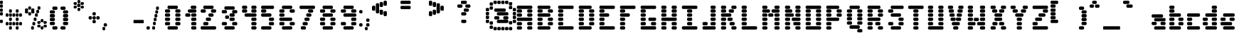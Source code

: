 SplineFontDB: 3.2
FontName: ProtoFont
FullName: ProtoFont
FamilyName: ProtoFont
Weight: Regular
Copyright: Copyright (c) 2024, PsychoDuck Tech\nBy toxyz and GabiBrawl :3
UComments: "2024-10-31: Created with FontForge (http://fontforge.org)"
Version: 002.000
ItalicAngle: 0
UnderlinePosition: -102.4
UnderlineWidth: 51.2
Ascent: 819
Descent: 205
InvalidEm: 0
LayerCount: 2
Layer: 0 0 "Back" 1
Layer: 1 0 "Fore" 0
XUID: [1021 791 363391415 11149]
StyleMap: 0x0000
FSType: 0
OS2Version: 0
OS2_WeightWidthSlopeOnly: 0
OS2_UseTypoMetrics: 1
CreationTime: 1730388839
ModificationTime: 1730468950
OS2TypoAscent: 0
OS2TypoAOffset: 1
OS2TypoDescent: 0
OS2TypoDOffset: 1
OS2TypoLinegap: 92
OS2WinAscent: 0
OS2WinAOffset: 1
OS2WinDescent: 0
OS2WinDOffset: 1
HheadAscent: 0
HheadAOffset: 1
HheadDescent: 0
HheadDOffset: 1
MarkAttachClasses: 1
DEI: 91125
Encoding: ISO8859-1
UnicodeInterp: none
NameList: AGL For New Fonts
DisplaySize: -48
AntiAlias: 1
FitToEm: 0
WinInfo: 0 38 14
BeginPrivate: 0
EndPrivate
BeginChars: 256 93

StartChar: A
Encoding: 65 65 0
Width: 746
Flags: HW
LayerCount: 2
Fore
SplineSet
140 614 m 2
 605 614 l 2
 631 614 652 593 652 567 c 2
 652 539 l 2
 652 513 631 493 605 493 c 2
 140 493 l 2
 114 493 94 513 94 539 c 2
 94 567 l 2
 94 593 114 614 140 614 c 2
140 474 m 2
 233 474 l 2
 259 474 280 454 280 428 c 2
 280 400 l 2
 280 374 259 353 233 353 c 2
 140 353 l 2
 114 353 94 374 94 400 c 2
 94 428 l 2
 94 454 114 474 140 474 c 2
512 474 m 2
 605 474 l 2
 631 474 652 454 652 428 c 2
 652 400 l 2
 652 374 631 353 605 353 c 2
 512 353 l 2
 486 353 466 374 466 400 c 2
 466 428 l 2
 466 454 486 474 512 474 c 2
140 335 m 2
 233 335 l 2
 259 335 280 314 280 288 c 2
 280 260 l 2
 280 234 259 214 233 214 c 2
 140 214 l 2
 114 214 94 234 94 260 c 2
 94 288 l 2
 94 314 114 335 140 335 c 2
512 335 m 2
 605 335 l 2
 631 335 652 314 652 288 c 2
 652 260 l 2
 652 234 631 214 605 214 c 2
 512 214 l 2
 486 214 466 234 466 260 c 2
 466 288 l 2
 466 314 486 335 512 335 c 2
140 195 m 2
 605 195 l 2
 631 195 652 175 652 149 c 2
 652 121 l 2
 652 95 631 74 605 74 c 2
 140 74 l 2
 114 74 94 95 94 121 c 2
 94 149 l 2
 94 175 114 195 140 195 c 2
140 56 m 2
 233 56 l 2
 259 56 280 35 280 9 c 2
 280 -19 l 2
 280 -45 259 -65 233 -65 c 2
 140 -65 l 2
 114 -65 94 -45 94 -19 c 2
 94 9 l 2
 94 35 114 56 140 56 c 2
512 56 m 2
 605 56 l 2
 631 56 652 35 652 9 c 2
 652 -19 l 2
 652 -45 631 -65 605 -65 c 2
 512 -65 l 2
 486 -65 466 -45 466 -19 c 2
 466 9 l 2
 466 35 486 56 512 56 c 2
140 -84 m 2
 233 -84 l 2
 259 -84 280 -104 280 -130 c 2
 280 -158 l 2
 280 -184 259 -205 233 -205 c 2
 140 -205 l 2
 114 -205 94 -184 94 -158 c 2
 94 -130 l 2
 94 -104 114 -84 140 -84 c 2
512 -84 m 2
 605 -84 l 2
 631 -84 652 -104 652 -130 c 2
 652 -158 l 2
 652 -184 631 -205 605 -205 c 2
 512 -205 l 2
 486 -205 466 -184 466 -158 c 2
 466 -130 l 2
 466 -104 486 -84 512 -84 c 2
EndSplineSet
Validated: 1
EndChar

StartChar: B
Encoding: 66 66 1
Width: 748
Flags: HW
LayerCount: 2
Fore
SplineSet
142 614 m 2
 514 614 l 2
 540 614 560 593 560 567 c 2
 560 539 l 2
 560 513 540 493 514 493 c 2
 142 493 l 2
 116 493 95 513 95 539 c 2
 95 567 l 2
 95 593 116 614 142 614 c 2
142 474 m 2
 235 474 l 2
 261 474 281 454 281 428 c 2
 281 400 l 2
 281 374 261 353 235 353 c 2
 142 353 l 2
 116 353 95 374 95 400 c 2
 95 428 l 2
 95 454 116 474 142 474 c 2
514 474 m 2
 607 474 l 2
 633 474 653 454 653 428 c 2
 653 400 l 2
 653 374 633 353 607 353 c 2
 514 353 l 2
 488 353 467 374 467 400 c 2
 467 428 l 2
 467 454 488 474 514 474 c 2
142 335 m 2
 514 335 l 2
 540 335 560 314 560 288 c 2
 560 260 l 2
 560 234 540 214 514 214 c 2
 142 214 l 2
 116 214 95 234 95 260 c 2
 95 288 l 2
 95 314 116 335 142 335 c 2
142 195 m 2
 235 195 l 2
 261 195 281 175 281 149 c 2
 281 121 l 2
 281 95 261 74 235 74 c 2
 142 74 l 2
 116 74 95 95 95 121 c 2
 95 149 l 2
 95 175 116 195 142 195 c 2
514 195 m 2
 607 195 l 2
 633 195 653 175 653 149 c 2
 653 121 l 2
 653 95 633 74 607 74 c 2
 514 74 l 2
 488 74 467 95 467 121 c 2
 467 149 l 2
 467 175 488 195 514 195 c 2
142 56 m 2
 235 56 l 2
 261 56 281 35 281 9 c 2
 281 -19 l 2
 281 -45 261 -65 235 -65 c 2
 142 -65 l 2
 116 -65 95 -45 95 -19 c 2
 95 9 l 2
 95 35 116 56 142 56 c 2
514 56 m 2
 607 56 l 2
 633 56 653 35 653 9 c 2
 653 -19 l 2
 653 -45 633 -65 607 -65 c 2
 514 -65 l 2
 488 -65 467 -45 467 -19 c 2
 467 9 l 2
 467 35 488 56 514 56 c 2
142 -84 m 2
 514 -84 l 2
 540 -84 560 -104 560 -130 c 2
 560 -158 l 2
 560 -184 540 -205 514 -205 c 2
 142 -205 l 2
 116 -205 95 -184 95 -158 c 2
 95 -130 l 2
 95 -104 116 -84 142 -84 c 2
EndSplineSet
Validated: 1
EndChar

StartChar: C
Encoding: 67 67 2
Width: 748
Flags: HW
LayerCount: 2
Fore
SplineSet
142 614 m 2
 607 614 l 2
 633 614 653 593 653 567 c 2
 653 539 l 2
 653 513 633 493 607 493 c 2
 142 493 l 2
 116 493 95 513 95 539 c 2
 95 567 l 2
 95 593 116 614 142 614 c 2
142 474 m 2
 235 474 l 2
 261 474 281 454 281 428 c 2
 281 400 l 2
 281 374 261 353 235 353 c 2
 142 353 l 2
 116 353 95 374 95 400 c 2
 95 428 l 2
 95 454 116 474 142 474 c 2
142 335 m 2
 235 335 l 2
 261 335 281 314 281 288 c 2
 281 260 l 2
 281 234 261 214 235 214 c 2
 142 214 l 2
 116 214 95 234 95 260 c 2
 95 288 l 2
 95 314 116 335 142 335 c 2
142 195 m 2
 235 195 l 2
 261 195 281 175 281 149 c 2
 281 121 l 2
 281 95 261 74 235 74 c 2
 142 74 l 2
 116 74 95 95 95 121 c 2
 95 149 l 2
 95 175 116 195 142 195 c 2
142 56 m 2
 235 56 l 2
 261 56 281 35 281 9 c 2
 281 -19 l 2
 281 -45 261 -65 235 -65 c 2
 142 -65 l 2
 116 -65 95 -45 95 -19 c 2
 95 9 l 2
 95 35 116 56 142 56 c 2
142 -84 m 2
 607 -84 l 2
 633 -84 653 -104 653 -130 c 2
 653 -158 l 2
 653 -184 633 -205 607 -205 c 2
 142 -205 l 2
 116 -205 95 -184 95 -158 c 2
 95 -130 l 2
 95 -104 116 -84 142 -84 c 2
EndSplineSet
Validated: 1
EndChar

StartChar: D
Encoding: 68 68 3
Width: 748
Flags: HW
LayerCount: 2
Fore
SplineSet
142 614 m 2
 514 614 l 2
 540 614 560 593 560 567 c 2
 560 539 l 2
 560 513 540 493 514 493 c 2
 142 493 l 2
 116 493 95 513 95 539 c 2
 95 567 l 2
 95 593 116 614 142 614 c 2
142 474 m 2
 235 474 l 2
 261 474 281 454 281 428 c 2
 281 400 l 2
 281 374 261 353 235 353 c 2
 142 353 l 2
 116 353 95 374 95 400 c 2
 95 428 l 2
 95 454 116 474 142 474 c 2
514 474 m 2
 607 474 l 2
 633 474 653 454 653 428 c 2
 653 400 l 2
 653 374 633 353 607 353 c 2
 514 353 l 2
 488 353 467 374 467 400 c 2
 467 428 l 2
 467 454 488 474 514 474 c 2
142 335 m 2
 235 335 l 2
 261 335 281 314 281 288 c 2
 281 260 l 2
 281 234 261 214 235 214 c 2
 142 214 l 2
 116 214 95 234 95 260 c 2
 95 288 l 2
 95 314 116 335 142 335 c 2
514 335 m 2
 607 335 l 2
 633 335 653 314 653 288 c 2
 653 260 l 2
 653 234 633 214 607 214 c 2
 514 214 l 2
 488 214 467 234 467 260 c 2
 467 288 l 2
 467 314 488 335 514 335 c 2
142 195 m 2
 235 195 l 2
 261 195 281 175 281 149 c 2
 281 121 l 2
 281 95 261 74 235 74 c 2
 142 74 l 2
 116 74 95 95 95 121 c 2
 95 149 l 2
 95 175 116 195 142 195 c 2
514 195 m 2
 607 195 l 2
 633 195 653 175 653 149 c 2
 653 121 l 2
 653 95 633 74 607 74 c 2
 514 74 l 2
 488 74 467 95 467 121 c 2
 467 149 l 2
 467 175 488 195 514 195 c 2
142 56 m 2
 235 56 l 2
 261 56 281 35 281 9 c 2
 281 -19 l 2
 281 -45 261 -65 235 -65 c 2
 142 -65 l 2
 116 -65 95 -45 95 -19 c 2
 95 9 l 2
 95 35 116 56 142 56 c 2
514 56 m 2
 607 56 l 2
 633 56 653 35 653 9 c 2
 653 -19 l 2
 653 -45 633 -65 607 -65 c 2
 514 -65 l 2
 488 -65 467 -45 467 -19 c 2
 467 9 l 2
 467 35 488 56 514 56 c 2
142 -84 m 2
 514 -84 l 2
 540 -84 560 -104 560 -130 c 2
 560 -158 l 2
 560 -184 540 -205 514 -205 c 2
 142 -205 l 2
 116 -205 95 -184 95 -158 c 2
 95 -130 l 2
 95 -104 116 -84 142 -84 c 2
EndSplineSet
Validated: 1
EndChar

StartChar: E
Encoding: 69 69 4
Width: 748
Flags: HW
LayerCount: 2
Fore
SplineSet
142 614 m 2
 607 614 l 2
 633 614 653 593 653 567 c 2
 653 539 l 2
 653 513 633 493 607 493 c 2
 142 493 l 2
 116 493 95 513 95 539 c 2
 95 567 l 2
 95 593 116 614 142 614 c 2
142 474 m 2
 235 474 l 2
 261 474 281 454 281 428 c 2
 281 400 l 2
 281 374 261 353 235 353 c 2
 142 353 l 2
 116 353 95 374 95 400 c 2
 95 428 l 2
 95 454 116 474 142 474 c 2
142 335 m 2
 402 335 l 2
 428 335 449 314 449 288 c 2
 449 260 l 2
 449 234 428 214 402 214 c 2
 142 214 l 2
 116 214 95 234 95 260 c 2
 95 288 l 2
 95 314 116 335 142 335 c 2
142 195 m 2
 235 195 l 2
 261 195 281 175 281 149 c 2
 281 121 l 2
 281 95 261 74 235 74 c 2
 142 74 l 2
 116 74 95 95 95 121 c 2
 95 149 l 2
 95 175 116 195 142 195 c 2
142 56 m 2
 235 56 l 2
 261 56 281 35 281 9 c 2
 281 -19 l 2
 281 -45 261 -65 235 -65 c 2
 142 -65 l 2
 116 -65 95 -45 95 -19 c 2
 95 9 l 2
 95 35 116 56 142 56 c 2
142 -84 m 2
 607 -84 l 2
 633 -84 653 -104 653 -130 c 2
 653 -158 l 2
 653 -184 633 -205 607 -205 c 2
 142 -205 l 2
 116 -205 95 -184 95 -158 c 2
 95 -130 l 2
 95 -104 116 -84 142 -84 c 2
EndSplineSet
Validated: 1
EndChar

StartChar: F
Encoding: 70 70 5
Width: 748
Flags: HW
LayerCount: 2
Fore
SplineSet
142 614 m 2
 607 614 l 2
 633 614 653 593 653 567 c 2
 653 539 l 2
 653 513 633 493 607 493 c 2
 142 493 l 2
 116 493 95 513 95 539 c 2
 95 567 l 2
 95 593 116 614 142 614 c 2
142 474 m 2
 235 474 l 2
 261 474 281 454 281 428 c 2
 281 400 l 2
 281 374 261 353 235 353 c 2
 142 353 l 2
 116 353 95 374 95 400 c 2
 95 428 l 2
 95 454 116 474 142 474 c 2
142 335 m 2
 402 335 l 2
 428 335 449 314 449 288 c 2
 449 260 l 2
 449 234 428 214 402 214 c 2
 142 214 l 2
 116 214 95 234 95 260 c 2
 95 288 l 2
 95 314 116 335 142 335 c 2
142 195 m 2
 235 195 l 2
 261 195 281 175 281 149 c 2
 281 121 l 2
 281 95 261 74 235 74 c 2
 142 74 l 2
 116 74 95 95 95 121 c 2
 95 149 l 2
 95 175 116 195 142 195 c 2
142 56 m 2
 235 56 l 2
 261 56 281 35 281 9 c 2
 281 -19 l 2
 281 -45 261 -65 235 -65 c 2
 142 -65 l 2
 116 -65 95 -45 95 -19 c 2
 95 9 l 2
 95 35 116 56 142 56 c 2
142 -84 m 2
 235 -84 l 2
 261 -84 281 -104 281 -130 c 2
 281 -158 l 2
 281 -184 261 -205 235 -205 c 2
 142 -205 l 2
 116 -205 95 -184 95 -158 c 2
 95 -130 l 2
 95 -104 116 -84 142 -84 c 2
EndSplineSet
Validated: 1
EndChar

StartChar: G
Encoding: 71 71 6
Width: 748
Flags: HW
LayerCount: 2
Fore
SplineSet
142 614 m 2
 607 614 l 2
 633 614 653 593 653 567 c 2
 653 539 l 2
 653 513 633 493 607 493 c 2
 142 493 l 2
 116 493 95 513 95 539 c 2
 95 567 l 2
 95 593 116 614 142 614 c 2
142 474 m 2
 235 474 l 2
 261 474 281 454 281 428 c 2
 281 400 l 2
 281 374 261 353 235 353 c 2
 142 353 l 2
 116 353 95 374 95 400 c 2
 95 428 l 2
 95 454 116 474 142 474 c 2
142 335 m 2
 235 335 l 2
 261 335 281 314 281 288 c 2
 281 260 l 2
 281 234 261 214 235 214 c 2
 142 214 l 2
 116 214 95 234 95 260 c 2
 95 288 l 2
 95 314 116 335 142 335 c 2
142 195 m 2
 235 195 l 2
 261 195 281 175 281 149 c 2
 281 121 l 2
 281 95 261 74 235 74 c 2
 142 74 l 2
 116 74 95 95 95 121 c 2
 95 149 l 2
 95 175 116 195 142 195 c 2
421 195 m 2
 607 195 l 2
 633 195 653 175 653 149 c 2
 653 121 l 2
 653 95 633 74 607 74 c 2
 421 74 l 2
 395 74 374 95 374 121 c 2
 374 149 l 2
 374 175 395 195 421 195 c 2
142 56 m 2
 235 56 l 2
 261 56 281 35 281 9 c 2
 281 -19 l 2
 281 -45 261 -65 235 -65 c 2
 142 -65 l 2
 116 -65 95 -45 95 -19 c 2
 95 9 l 2
 95 35 116 56 142 56 c 2
514 56 m 2
 607 56 l 2
 633 56 653 35 653 9 c 2
 653 -19 l 2
 653 -45 633 -65 607 -65 c 2
 514 -65 l 2
 488 -65 467 -45 467 -19 c 2
 467 9 l 2
 467 35 488 56 514 56 c 2
142 -84 m 2
 607 -84 l 2
 633 -84 653 -104 653 -130 c 2
 653 -158 l 2
 653 -184 633 -205 607 -205 c 2
 142 -205 l 2
 116 -205 95 -184 95 -158 c 2
 95 -130 l 2
 95 -104 116 -84 142 -84 c 2
EndSplineSet
Validated: 1
EndChar

StartChar: H
Encoding: 72 72 7
Width: 749
Flags: HW
LayerCount: 2
Fore
SplineSet
143 614 m 2
 236 614 l 2
 262 614 282 593 282 567 c 2
 282 539 l 2
 282 513 262 493 236 493 c 2
 143 493 l 2
 117 493 96 513 96 539 c 2
 96 567 l 2
 96 593 117 614 143 614 c 2
515 614 m 2
 608 614 l 2
 634 614 654 593 654 567 c 2
 654 539 l 2
 654 513 634 493 608 493 c 2
 515 493 l 2
 489 493 468 513 468 539 c 2
 468 567 l 2
 468 593 489 614 515 614 c 2
143 474 m 2
 236 474 l 2
 262 474 282 454 282 428 c 2
 282 400 l 2
 282 374 262 353 236 353 c 2
 143 353 l 2
 117 353 96 374 96 400 c 2
 96 428 l 2
 96 454 117 474 143 474 c 2
515 474 m 2
 608 474 l 2
 634 474 654 454 654 428 c 2
 654 400 l 2
 654 374 634 353 608 353 c 2
 515 353 l 2
 489 353 468 374 468 400 c 2
 468 428 l 2
 468 454 489 474 515 474 c 2
143 335 m 2
 236 335 l 2
 262 335 282 314 282 288 c 2
 282 260 l 2
 282 234 262 214 236 214 c 2
 143 214 l 2
 117 214 96 234 96 260 c 2
 96 288 l 2
 96 314 117 335 143 335 c 2
515 335 m 2
 608 335 l 2
 634 335 654 314 654 288 c 2
 654 260 l 2
 654 234 634 214 608 214 c 2
 515 214 l 2
 489 214 468 234 468 260 c 2
 468 288 l 2
 468 314 489 335 515 335 c 2
143 195 m 2
 608 195 l 2
 634 195 654 175 654 149 c 2
 654 121 l 2
 654 95 634 74 608 74 c 2
 143 74 l 2
 117 74 96 95 96 121 c 2
 96 149 l 2
 96 175 117 195 143 195 c 2
143 56 m 2
 236 56 l 2
 262 56 282 35 282 9 c 2
 282 -19 l 2
 282 -45 262 -65 236 -65 c 2
 143 -65 l 2
 117 -65 96 -45 96 -19 c 2
 96 9 l 2
 96 35 117 56 143 56 c 2
515 56 m 2
 608 56 l 2
 634 56 654 35 654 9 c 2
 654 -19 l 2
 654 -45 634 -65 608 -65 c 2
 515 -65 l 2
 489 -65 468 -45 468 -19 c 2
 468 9 l 2
 468 35 489 56 515 56 c 2
143 -84 m 2
 236 -84 l 2
 262 -84 282 -104 282 -130 c 2
 282 -158 l 2
 282 -184 262 -205 236 -205 c 2
 143 -205 l 2
 117 -205 96 -184 96 -158 c 2
 96 -130 l 2
 96 -104 117 -84 143 -84 c 2
515 -84 m 2
 608 -84 l 2
 634 -84 654 -104 654 -130 c 2
 654 -158 l 2
 654 -184 634 -205 608 -205 c 2
 515 -205 l 2
 489 -205 468 -184 468 -158 c 2
 468 -130 l 2
 468 -104 489 -84 515 -84 c 2
EndSplineSet
Validated: 1
EndChar

StartChar: I
Encoding: 73 73 8
Width: 748
Flags: HW
LayerCount: 2
Fore
SplineSet
142 614 m 2
 607 614 l 2
 633 614 653 593 653 567 c 2
 653 539 l 2
 653 513 633 493 607 493 c 2
 142 493 l 2
 116 493 95 513 95 539 c 2
 95 567 l 2
 95 593 116 614 142 614 c 2
328 474 m 2
 421 474 l 2
 447 474 467 454 467 428 c 2
 467 400 l 2
 467 374 447 353 421 353 c 2
 328 353 l 2
 302 353 281 374 281 400 c 2
 281 428 l 2
 281 454 302 474 328 474 c 2
328 335 m 2
 421 335 l 2
 447 335 467 314 467 288 c 2
 467 260 l 2
 467 234 447 214 421 214 c 2
 328 214 l 2
 302 214 281 234 281 260 c 2
 281 288 l 2
 281 314 302 335 328 335 c 2
328 195 m 2
 421 195 l 2
 447 195 467 175 467 149 c 2
 467 121 l 2
 467 95 447 74 421 74 c 2
 328 74 l 2
 302 74 281 95 281 121 c 2
 281 149 l 2
 281 175 302 195 328 195 c 2
328 56 m 2
 421 56 l 2
 447 56 467 35 467 9 c 2
 467 -19 l 2
 467 -45 447 -65 421 -65 c 2
 328 -65 l 2
 302 -65 281 -45 281 -19 c 2
 281 9 l 2
 281 35 302 56 328 56 c 2
142 -84 m 2
 607 -84 l 2
 633 -84 653 -104 653 -130 c 2
 653 -158 l 2
 653 -184 633 -205 607 -205 c 2
 142 -205 l 2
 116 -205 95 -184 95 -158 c 2
 95 -130 l 2
 95 -104 116 -84 142 -84 c 2
EndSplineSet
Validated: 1
EndChar

StartChar: J
Encoding: 74 74 9
Width: 664
Flags: HW
LayerCount: 2
Fore
SplineSet
430 614 m 2
 523 614 l 2
 549 614 570 593 570 567 c 2
 570 539 l 2
 570 513 549 493 523 493 c 2
 430 493 l 2
 404 493 384 513 384 539 c 2
 384 567 l 2
 384 593 404 614 430 614 c 2
430 474 m 2
 523 474 l 2
 549 474 570 454 570 428 c 2
 570 400 l 2
 570 374 549 353 523 353 c 2
 430 353 l 2
 404 353 384 374 384 400 c 2
 384 428 l 2
 384 454 404 474 430 474 c 2
430 335 m 2
 523 335 l 2
 549 335 570 314 570 288 c 2
 570 260 l 2
 570 234 549 214 523 214 c 2
 430 214 l 2
 404 214 384 234 384 260 c 2
 384 288 l 2
 384 314 404 335 430 335 c 2
430 195 m 2
 523 195 l 2
 549 195 570 175 570 149 c 2
 570 121 l 2
 570 95 549 74 523 74 c 2
 430 74 l 2
 404 74 384 95 384 121 c 2
 384 149 l 2
 384 175 404 195 430 195 c 2
142 56 m 2
 235 56 l 2
 261 56 281 35 281 9 c 2
 281 -19 l 2
 281 -45 261 -65 235 -65 c 2
 142 -65 l 2
 116 -65 95 -45 95 -19 c 2
 95 9 l 2
 95 35 116 56 142 56 c 2
430 56 m 2
 523 56 l 2
 549 56 570 35 570 9 c 2
 570 -19 l 2
 570 -45 549 -65 523 -65 c 2
 430 -65 l 2
 404 -65 384 -45 384 -19 c 2
 384 9 l 2
 384 35 404 56 430 56 c 2
142 -84 m 2
 523 -84 l 2
 549 -84 570 -104 570 -130 c 2
 570 -158 l 2
 570 -184 549 -205 523 -205 c 2
 142 -205 l 2
 116 -205 95 -184 95 -158 c 2
 95 -130 l 2
 95 -104 116 -84 142 -84 c 2
EndSplineSet
Validated: 1
EndChar

StartChar: K
Encoding: 75 75 10
Width: 748
Flags: HW
LayerCount: 2
Fore
SplineSet
142 614 m 2
 235 614 l 2
 261 614 281 593 281 567 c 2
 281 539 l 2
 281 513 261 493 235 493 c 2
 142 493 l 2
 116 493 95 513 95 539 c 2
 95 567 l 2
 95 593 116 614 142 614 c 2
514 614 m 2
 607 614 l 2
 633 614 653 593 653 567 c 2
 653 539 l 2
 653 513 633 493 607 493 c 2
 514 493 l 2
 488 493 467 513 467 539 c 2
 467 567 l 2
 467 593 488 614 514 614 c 2
142 474 m 2
 235 474 l 2
 261 474 281 454 281 428 c 2
 281 400 l 2
 281 374 261 353 235 353 c 2
 142 353 l 2
 116 353 95 374 95 400 c 2
 95 428 l 2
 95 454 116 474 142 474 c 2
421 474 m 2
 514 474 l 2
 540 474 560 454 560 428 c 2
 560 400 l 2
 560 374 540 353 514 353 c 2
 421 353 l 2
 395 353 374 374 374 400 c 2
 374 428 l 2
 374 454 395 474 421 474 c 2
142 335 m 2
 421 335 l 2
 447 335 467 314 467 288 c 2
 467 260 l 2
 467 234 447 214 421 214 c 2
 142 214 l 2
 116 214 95 234 95 260 c 2
 95 288 l 2
 95 314 116 335 142 335 c 2
142 195 m 2
 235 195 l 2
 261 195 281 175 281 149 c 2
 281 121 l 2
 281 95 261 74 235 74 c 2
 142 74 l 2
 116 74 95 95 95 121 c 2
 95 149 l 2
 95 175 116 195 142 195 c 2
374 195 m 2
 467 195 l 2
 493 195 514 175 514 149 c 2
 514 121 l 2
 514 95 493 74 467 74 c 2
 374 74 l 2
 348 74 328 95 328 121 c 2
 328 149 l 2
 328 175 348 195 374 195 c 2
142 56 m 2
 235 56 l 2
 261 56 281 35 281 9 c 2
 281 -19 l 2
 281 -45 261 -65 235 -65 c 2
 142 -65 l 2
 116 -65 95 -45 95 -19 c 2
 95 9 l 2
 95 35 116 56 142 56 c 2
449 56 m 2
 542 56 l 2
 568 56 588 35 588 9 c 2
 588 -19 l 2
 588 -45 568 -65 542 -65 c 2
 449 -65 l 2
 423 -65 402 -45 402 -19 c 2
 402 9 l 2
 402 35 423 56 449 56 c 2
142 -84 m 2
 235 -84 l 2
 261 -84 281 -104 281 -130 c 2
 281 -158 l 2
 281 -184 261 -205 235 -205 c 2
 142 -205 l 2
 116 -205 95 -184 95 -158 c 2
 95 -130 l 2
 95 -104 116 -84 142 -84 c 2
514 -84 m 2
 607 -84 l 2
 633 -84 653 -104 653 -130 c 2
 653 -158 l 2
 653 -184 633 -205 607 -205 c 2
 514 -205 l 2
 488 -205 467 -184 467 -158 c 2
 467 -130 l 2
 467 -104 488 -84 514 -84 c 2
EndSplineSet
Validated: 1
EndChar

StartChar: L
Encoding: 76 76 11
Width: 748
Flags: HW
LayerCount: 2
Fore
SplineSet
142 614 m 2
 235 614 l 2
 261 614 281 593 281 567 c 2
 281 539 l 2
 281 513 261 493 235 493 c 2
 142 493 l 2
 116 493 95 513 95 539 c 2
 95 567 l 2
 95 593 116 614 142 614 c 2
142 474 m 2
 235 474 l 2
 261 474 281 454 281 428 c 2
 281 400 l 2
 281 374 261 353 235 353 c 2
 142 353 l 2
 116 353 95 374 95 400 c 2
 95 428 l 2
 95 454 116 474 142 474 c 2
142 335 m 2
 235 335 l 2
 261 335 281 314 281 288 c 2
 281 260 l 2
 281 234 261 214 235 214 c 2
 142 214 l 2
 116 214 95 234 95 260 c 2
 95 288 l 2
 95 314 116 335 142 335 c 2
142 195 m 2
 235 195 l 2
 261 195 281 175 281 149 c 2
 281 121 l 2
 281 95 261 74 235 74 c 2
 142 74 l 2
 116 74 95 95 95 121 c 2
 95 149 l 2
 95 175 116 195 142 195 c 2
142 56 m 2
 235 56 l 2
 261 56 281 35 281 9 c 2
 281 -19 l 2
 281 -45 261 -65 235 -65 c 2
 142 -65 l 2
 116 -65 95 -45 95 -19 c 2
 95 9 l 2
 95 35 116 56 142 56 c 2
142 -84 m 2
 607 -84 l 2
 633 -84 653 -104 653 -130 c 2
 653 -158 l 2
 653 -184 633 -205 607 -205 c 2
 142 -205 l 2
 116 -205 95 -184 95 -158 c 2
 95 -130 l 2
 95 -104 116 -84 142 -84 c 2
EndSplineSet
Validated: 1
EndChar

StartChar: M
Encoding: 77 77 12
Width: 814
Flags: HW
LayerCount: 2
Fore
SplineSet
142 614 m 2
 235 614 l 2
 261 614 281 593 281 567 c 2
 281 539 l 2
 281 513 261 493 235 493 c 2
 142 493 l 2
 116 493 95 513 95 539 c 2
 95 567 l 2
 95 593 116 614 142 614 c 2
579 614 m 2
 672 614 l 2
 698 614 718 593 718 567 c 2
 718 539 l 2
 718 513 698 493 672 493 c 2
 579 493 l 2
 553 493 532 513 532 539 c 2
 532 567 l 2
 532 593 553 614 579 614 c 2
142 474 m 2
 328 474 l 2
 354 474 374 454 374 428 c 2
 374 400 l 2
 374 374 354 353 328 353 c 2
 142 353 l 2
 116 353 95 374 95 400 c 2
 95 428 l 2
 95 454 116 474 142 474 c 2
477 474 m 2
 672 474 l 2
 698 474 718 454 718 428 c 2
 718 400 l 2
 718 374 698 353 672 353 c 2
 477 353 l 2
 451 353 430 374 430 400 c 2
 430 428 l 2
 430 454 451 474 477 474 c 2
356 344 m 2
 449 344 l 2
 475 344 495 323 495 297 c 2
 495 269 l 2
 495 243 475 223 449 223 c 2
 356 223 l 2
 330 223 309 243 309 269 c 2
 309 297 l 2
 309 323 330 344 356 344 c 2
142 335 m 2
 235 335 l 2
 261 335 281 314 281 288 c 2
 281 260 l 2
 281 234 261 214 235 214 c 2
 142 214 l 2
 116 214 95 234 95 260 c 2
 95 288 l 2
 95 314 116 335 142 335 c 2
579 335 m 2
 672 335 l 2
 698 335 718 314 718 288 c 2
 718 260 l 2
 718 234 698 214 672 214 c 2
 579 214 l 2
 553 214 532 234 532 260 c 2
 532 288 l 2
 532 314 553 335 579 335 c 2
142 195 m 2
 235 195 l 2
 261 195 281 175 281 149 c 2
 281 121 l 2
 281 95 261 74 235 74 c 2
 142 74 l 2
 116 74 95 95 95 121 c 2
 95 149 l 2
 95 175 116 195 142 195 c 2
579 195 m 2
 672 195 l 2
 698 195 718 175 718 149 c 2
 718 121 l 2
 718 95 698 74 672 74 c 2
 579 74 l 2
 553 74 532 95 532 121 c 2
 532 149 l 2
 532 175 553 195 579 195 c 2
142 56 m 2
 235 56 l 2
 261 56 281 35 281 9 c 2
 281 -19 l 2
 281 -45 261 -65 235 -65 c 2
 142 -65 l 2
 116 -65 95 -45 95 -19 c 2
 95 9 l 2
 95 35 116 56 142 56 c 2
579 56 m 2
 672 56 l 2
 698 56 718 35 718 9 c 2
 718 -19 l 2
 718 -45 698 -65 672 -65 c 2
 579 -65 l 2
 553 -65 532 -45 532 -19 c 2
 532 9 l 2
 532 35 553 56 579 56 c 2
142 -84 m 2
 235 -84 l 2
 261 -84 281 -104 281 -130 c 2
 281 -158 l 2
 281 -184 261 -205 235 -205 c 2
 142 -205 l 2
 116 -205 95 -184 95 -158 c 2
 95 -130 l 2
 95 -104 116 -84 142 -84 c 2
579 -84 m 2
 672 -84 l 2
 698 -84 718 -104 718 -130 c 2
 718 -158 l 2
 718 -184 698 -205 672 -205 c 2
 579 -205 l 2
 553 -205 532 -184 532 -158 c 2
 532 -130 l 2
 532 -104 553 -84 579 -84 c 2
EndSplineSet
Validated: 1
EndChar

StartChar: N
Encoding: 78 78 13
Width: 749
Flags: HW
LayerCount: 2
Fore
SplineSet
142 614 m 2
 235 614 l 2
 261 614 281 593 281 567 c 2
 281 539 l 2
 281 513 261 493 235 493 c 2
 142 493 l 2
 116 493 95 513 95 539 c 2
 95 567 l 2
 95 593 116 614 142 614 c 2
514 614 m 2
 607 614 l 2
 633 614 653 593 653 567 c 2
 653 539 l 2
 653 513 633 493 607 493 c 2
 514 493 l 2
 488 493 467 513 467 539 c 2
 467 567 l 2
 467 593 488 614 514 614 c 2
142 474 m 2
 309 474 l 2
 335 474 356 454 356 428 c 2
 356 400 l 2
 356 374 335 353 309 353 c 2
 142 353 l 2
 116 353 95 374 95 400 c 2
 95 428 l 2
 95 454 116 474 142 474 c 2
514 474 m 2
 607 474 l 2
 633 474 653 454 653 428 c 2
 653 400 l 2
 653 374 633 353 607 353 c 2
 514 353 l 2
 488 353 467 374 467 400 c 2
 467 428 l 2
 467 454 488 474 514 474 c 2
142 335 m 2
 235 335 l 1
 365 335 l 2
 391 335 411 314 411 288 c 2
 411 260 l 2
 411 234 391 214 365 214 c 2
 235 214 l 1
 142 214 l 2
 116 214 95 234 95 260 c 2
 95 288 l 2
 95 314 116 335 142 335 c 2
514 335 m 2
 607 335 l 2
 633 335 653 314 653 288 c 2
 653 260 l 2
 653 234 633 214 607 214 c 2
 514 214 l 2
 488 214 467 234 467 260 c 2
 467 288 l 2
 467 314 488 335 514 335 c 2
142 195 m 2
 235 195 l 2
 261 195 281 175 281 149 c 2
 281 121 l 2
 281 95 261 74 235 74 c 2
 142 74 l 2
 116 74 95 95 95 121 c 2
 95 149 l 2
 95 175 116 195 142 195 c 2
384 195 m 2
 607 195 l 2
 633 195 653 175 653 149 c 2
 653 121 l 2
 653 95 633 74 607 74 c 2
 384 74 l 2
 358 74 337 95 337 121 c 2
 337 149 l 2
 337 175 358 195 384 195 c 2
142 56 m 2
 235 56 l 2
 261 56 281 35 281 9 c 2
 281 -19 l 2
 281 -45 261 -65 235 -65 c 2
 142 -65 l 2
 116 -65 95 -45 95 -19 c 2
 95 9 l 2
 95 35 116 56 142 56 c 2
439 56 m 2
 607 56 l 2
 633 56 653 35 653 9 c 2
 653 -19 l 2
 653 -45 633 -65 607 -65 c 2
 439 -65 l 2
 413 -65 393 -45 393 -19 c 2
 393 9 l 2
 393 35 413 56 439 56 c 2
142 -84 m 2
 235 -84 l 2
 261 -84 281 -104 281 -130 c 2
 281 -158 l 2
 281 -184 261 -205 235 -205 c 2
 142 -205 l 2
 116 -205 95 -184 95 -158 c 2
 95 -130 l 2
 95 -104 116 -84 142 -84 c 2
514 -84 m 2
 607 -84 l 2
 633 -84 653 -104 653 -130 c 2
 653 -158 l 2
 653 -184 633 -205 607 -205 c 2
 514 -205 l 2
 488 -205 467 -184 467 -158 c 2
 467 -130 l 2
 467 -104 488 -84 514 -84 c 2
EndSplineSet
Validated: 1
EndChar

StartChar: O
Encoding: 79 79 14
Width: 748
Flags: HW
LayerCount: 2
Fore
SplineSet
142 614 m 2
 607 614 l 2
 633 614 653 593 653 567 c 2
 653 539 l 2
 653 513 633 493 607 493 c 2
 142 493 l 2
 116 493 95 513 95 539 c 2
 95 567 l 2
 95 593 116 614 142 614 c 2
142 474 m 2
 235 474 l 2
 261 474 281 454 281 428 c 2
 281 400 l 2
 281 374 261 353 235 353 c 2
 142 353 l 2
 116 353 95 374 95 400 c 2
 95 428 l 2
 95 454 116 474 142 474 c 2
514 474 m 2
 607 474 l 2
 633 474 653 454 653 428 c 2
 653 400 l 2
 653 374 633 353 607 353 c 2
 514 353 l 2
 488 353 467 374 467 400 c 2
 467 428 l 2
 467 454 488 474 514 474 c 2
142 335 m 2
 235 335 l 2
 261 335 281 314 281 288 c 2
 281 260 l 2
 281 234 261 214 235 214 c 2
 142 214 l 2
 116 214 95 234 95 260 c 2
 95 288 l 2
 95 314 116 335 142 335 c 2
514 335 m 2
 607 335 l 2
 633 335 653 314 653 288 c 2
 653 260 l 2
 653 234 633 214 607 214 c 2
 514 214 l 2
 488 214 467 234 467 260 c 2
 467 288 l 2
 467 314 488 335 514 335 c 2
142 195 m 2
 235 195 l 2
 261 195 281 175 281 149 c 2
 281 121 l 2
 281 95 261 74 235 74 c 2
 142 74 l 2
 116 74 95 95 95 121 c 2
 95 149 l 2
 95 175 116 195 142 195 c 2
514 195 m 2
 607 195 l 2
 633 195 653 175 653 149 c 2
 653 121 l 2
 653 95 633 74 607 74 c 2
 514 74 l 2
 488 74 467 95 467 121 c 2
 467 149 l 2
 467 175 488 195 514 195 c 2
142 56 m 2
 235 56 l 2
 261 56 281 35 281 9 c 2
 281 -19 l 2
 281 -45 261 -65 235 -65 c 2
 142 -65 l 2
 116 -65 95 -45 95 -19 c 2
 95 9 l 2
 95 35 116 56 142 56 c 2
514 56 m 2
 607 56 l 2
 633 56 653 35 653 9 c 2
 653 -19 l 2
 653 -45 633 -65 607 -65 c 2
 514 -65 l 2
 488 -65 467 -45 467 -19 c 2
 467 9 l 2
 467 35 488 56 514 56 c 2
142 -84 m 2
 607 -84 l 2
 633 -84 653 -104 653 -130 c 2
 653 -158 l 2
 653 -184 633 -205 607 -205 c 2
 142 -205 l 2
 116 -205 95 -184 95 -158 c 2
 95 -130 l 2
 95 -104 116 -84 142 -84 c 2
EndSplineSet
Validated: 1
EndChar

StartChar: P
Encoding: 80 80 15
Width: 748
Flags: HW
LayerCount: 2
Fore
SplineSet
142 614 m 2
 514 614 l 2
 540 614 560 593 560 567 c 2
 560 539 l 2
 560 513 540 493 514 493 c 2
 142 493 l 2
 116 493 95 513 95 539 c 2
 95 567 l 2
 95 593 116 614 142 614 c 2
142 474 m 2
 235 474 l 2
 261 474 281 454 281 428 c 2
 281 400 l 2
 281 374 261 353 235 353 c 2
 142 353 l 2
 116 353 95 374 95 400 c 2
 95 428 l 2
 95 454 116 474 142 474 c 2
514 474 m 2
 607 474 l 2
 633 474 653 454 653 428 c 2
 653 400 l 2
 653 374 633 353 607 353 c 2
 514 353 l 2
 488 353 467 374 467 400 c 2
 467 428 l 2
 467 454 488 474 514 474 c 2
142 335 m 2
 235 335 l 2
 261 335 281 314 281 288 c 2
 281 260 l 2
 281 234 261 214 235 214 c 2
 142 214 l 2
 116 214 95 234 95 260 c 2
 95 288 l 2
 95 314 116 335 142 335 c 2
514 335 m 2
 607 335 l 2
 633 335 653 314 653 288 c 2
 653 260 l 2
 653 234 633 214 607 214 c 2
 514 214 l 2
 488 214 467 234 467 260 c 2
 467 288 l 2
 467 314 488 335 514 335 c 2
142 195 m 2
 514 195 l 2
 540 195 560 175 560 149 c 2
 560 121 l 2
 560 95 540 74 514 74 c 2
 142 74 l 2
 116 74 95 95 95 121 c 2
 95 149 l 2
 95 175 116 195 142 195 c 2
142 56 m 2
 235 56 l 2
 261 56 281 35 281 9 c 2
 281 -19 l 2
 281 -45 261 -65 235 -65 c 2
 142 -65 l 2
 116 -65 95 -45 95 -19 c 2
 95 9 l 2
 95 35 116 56 142 56 c 2
142 -84 m 2
 235 -84 l 2
 261 -84 281 -104 281 -130 c 2
 281 -158 l 2
 281 -184 261 -205 235 -205 c 2
 142 -205 l 2
 116 -205 95 -184 95 -158 c 2
 95 -130 l 2
 95 -104 116 -84 142 -84 c 2
EndSplineSet
Validated: 1
EndChar

StartChar: Q
Encoding: 81 81 16
Width: 748
Flags: HW
LayerCount: 2
Fore
SplineSet
235 614 m 2
 514 614 l 2
 540 614 560 593 560 567 c 2
 560 539 l 2
 560 513 540 493 514 493 c 2
 235 493 l 2
 209 493 188 513 188 539 c 2
 188 567 l 2
 188 593 209 614 235 614 c 2
142 474 m 2
 235 474 l 2
 261 474 281 454 281 428 c 2
 281 400 l 2
 281 374 261 353 235 353 c 2
 142 353 l 2
 116 353 95 374 95 400 c 2
 95 428 l 2
 95 454 116 474 142 474 c 2
514 474 m 2
 607 474 l 2
 633 474 653 454 653 428 c 2
 653 400 l 2
 653 374 633 353 607 353 c 2
 514 353 l 2
 488 353 467 374 467 400 c 2
 467 428 l 2
 467 454 488 474 514 474 c 2
142 335 m 2
 235 335 l 2
 261 335 281 314 281 288 c 2
 281 260 l 2
 281 234 261 214 235 214 c 2
 142 214 l 2
 116 214 95 234 95 260 c 2
 95 288 l 2
 95 314 116 335 142 335 c 2
514 335 m 2
 607 335 l 2
 633 335 653 314 653 288 c 2
 653 260 l 2
 653 234 633 214 607 214 c 2
 514 214 l 2
 488 214 467 234 467 260 c 2
 467 288 l 2
 467 314 488 335 514 335 c 2
142 195 m 2
 235 195 l 2
 261 195 281 175 281 149 c 2
 281 121 l 2
 281 95 261 74 235 74 c 2
 142 74 l 2
 116 74 95 95 95 121 c 2
 95 149 l 2
 95 175 116 195 142 195 c 2
514 195 m 2
 607 195 l 2
 633 195 653 175 653 149 c 2
 653 121 l 2
 653 95 633 74 607 74 c 2
 514 74 l 2
 488 74 467 95 467 121 c 2
 467 149 l 2
 467 175 488 195 514 195 c 2
142 56 m 2
 235 56 l 2
 261 56 281 35 281 9 c 2
 281 -19 l 2
 281 -45 261 -65 235 -65 c 2
 142 -65 l 2
 116 -65 95 -45 95 -19 c 2
 95 9 l 2
 95 35 116 56 142 56 c 2
514 56 m 2
 607 56 l 2
 633 56 653 35 653 9 c 2
 653 -19 l 2
 653 -45 633 -65 607 -65 c 2
 514 -65 l 2
 488 -65 467 -45 467 -19 c 2
 467 9 l 2
 467 35 488 56 514 56 c 2
235 -84 m 2
 514 -84 l 2
 540 -84 560 -104 560 -130 c 2
 560 -158 l 2
 560 -184 540 -205 514 -205 c 2
 235 -205 l 2
 209 -205 188 -184 188 -158 c 2
 188 -130 l 2
 188 -104 209 -84 235 -84 c 2
514 -214 m 2
 607 -214 l 2
 633 -214 653 -235 653 -261 c 2
 653 -288 l 2
 653 -314 633 -335 607 -335 c 2
 514 -335 l 2
 488 -335 467 -314 467 -288 c 2
 467 -261 l 2
 467 -235 488 -214 514 -214 c 2
EndSplineSet
Validated: 1
EndChar

StartChar: R
Encoding: 82 82 17
Width: 748
Flags: HW
LayerCount: 2
Fore
SplineSet
142 614 m 2
 514 614 l 2
 540 614 560 593 560 567 c 2
 560 539 l 2
 560 513 540 493 514 493 c 2
 142 493 l 2
 116 493 95 513 95 539 c 2
 95 567 l 2
 95 593 116 614 142 614 c 2
142 474 m 2
 235 474 l 2
 261 474 281 454 281 428 c 2
 281 400 l 2
 281 374 261 353 235 353 c 2
 142 353 l 2
 116 353 95 374 95 400 c 2
 95 428 l 2
 95 454 116 474 142 474 c 2
514 474 m 2
 607 474 l 2
 633 474 653 454 653 428 c 2
 653 400 l 2
 653 374 633 353 607 353 c 2
 514 353 l 2
 488 353 467 374 467 400 c 2
 467 428 l 2
 467 454 488 474 514 474 c 2
142 335 m 2
 235 335 l 2
 261 335 281 314 281 288 c 2
 281 260 l 2
 281 234 261 214 235 214 c 2
 142 214 l 2
 116 214 95 234 95 260 c 2
 95 288 l 2
 95 314 116 335 142 335 c 2
514 335 m 2
 607 335 l 2
 633 335 653 314 653 288 c 2
 653 260 l 2
 653 234 633 214 607 214 c 2
 514 214 l 2
 488 214 467 234 467 260 c 2
 467 288 l 2
 467 314 488 335 514 335 c 2
142 195 m 2
 514 195 l 2
 540 195 560 175 560 149 c 2
 560 121 l 2
 560 95 540 74 514 74 c 2
 142 74 l 2
 116 74 95 95 95 121 c 2
 95 149 l 2
 95 175 116 195 142 195 c 2
142 56 m 2
 235 56 l 2
 261 56 281 35 281 9 c 2
 281 -19 l 2
 281 -45 261 -65 235 -65 c 2
 142 -65 l 2
 116 -65 95 -45 95 -19 c 2
 95 9 l 2
 95 35 116 56 142 56 c 2
421 56 m 2
 514 56 l 2
 540 56 560 35 560 9 c 2
 560 -19 l 2
 560 -45 540 -65 514 -65 c 2
 421 -65 l 2
 395 -65 374 -45 374 -19 c 2
 374 9 l 2
 374 35 395 56 421 56 c 2
142 -84 m 2
 235 -84 l 2
 261 -84 281 -104 281 -130 c 2
 281 -158 l 2
 281 -184 261 -205 235 -205 c 2
 142 -205 l 2
 116 -205 95 -184 95 -158 c 2
 95 -130 l 2
 95 -104 116 -84 142 -84 c 2
514 -84 m 2
 607 -84 l 2
 633 -84 653 -104 653 -130 c 2
 653 -158 l 2
 653 -184 633 -205 607 -205 c 2
 514 -205 l 2
 488 -205 467 -184 467 -158 c 2
 467 -130 l 2
 467 -104 488 -84 514 -84 c 2
EndSplineSet
Validated: 1
EndChar

StartChar: S
Encoding: 83 83 18
Width: 748
Flags: HW
LayerCount: 2
Fore
SplineSet
235 616 m 2
 607 616 l 2
 633 616 653 595 653 569 c 2
 653 541 l 2
 653 515 633 495 607 495 c 2
 235 495 l 2
 209 495 188 515 188 541 c 2
 188 569 l 2
 188 595 209 616 235 616 c 2
142 476 m 2
 235 476 l 2
 261 476 281 456 281 430 c 2
 281 402 l 2
 281 376 261 355 235 355 c 2
 142 355 l 2
 116 355 95 376 95 402 c 2
 95 430 l 2
 95 456 116 476 142 476 c 2
235 337 m 2
 514 337 l 2
 540 337 560 316 560 290 c 2
 560 262 l 2
 560 236 540 216 514 216 c 2
 235 216 l 2
 209 216 188 236 188 262 c 2
 188 290 l 2
 188 316 209 337 235 337 c 2
514 197 m 2
 607 197 l 2
 633 197 653 177 653 151 c 2
 653 123 l 2
 653 97 633 76 607 76 c 2
 514 76 l 2
 488 76 467 97 467 123 c 2
 467 151 l 2
 467 177 488 197 514 197 c 2
142 58 m 2
 235 58 l 2
 261 58 281 37 281 11 c 2
 281 -17 l 2
 281 -43 261 -63 235 -63 c 2
 142 -63 l 2
 116 -63 95 -43 95 -17 c 2
 95 11 l 2
 95 37 116 58 142 58 c 2
514 58 m 2
 607 58 l 2
 633 58 653 37 653 11 c 2
 653 -17 l 2
 653 -43 633 -63 607 -63 c 2
 514 -63 l 2
 488 -63 467 -43 467 -17 c 2
 467 11 l 2
 467 37 488 58 514 58 c 2
235 -82 m 2
 514 -82 l 2
 540 -82 560 -102 560 -128 c 2
 560 -156 l 2
 560 -182 540 -203 514 -203 c 2
 235 -203 l 2
 209 -203 188 -182 188 -156 c 2
 188 -128 l 2
 188 -102 209 -82 235 -82 c 2
EndSplineSet
Validated: 1
EndChar

StartChar: T
Encoding: 84 84 19
Width: 701
Flags: HW
LayerCount: 2
Fore
SplineSet
118 614 m 2
 583 614 l 2
 609 614 630 593 630 567 c 2
 630 539 l 2
 630 513 609 493 583 493 c 2
 118 493 l 2
 92 493 72 513 72 539 c 2
 72 567 l 2
 72 593 92 614 118 614 c 2
304 474 m 2
 397 474 l 2
 423 474 444 454 444 428 c 2
 444 400 l 2
 444 374 423 353 397 353 c 2
 304 353 l 2
 278 353 258 374 258 400 c 2
 258 428 l 2
 258 454 278 474 304 474 c 2
304 335 m 2
 397 335 l 2
 423 335 444 314 444 288 c 2
 444 260 l 2
 444 234 423 214 397 214 c 2
 304 214 l 2
 278 214 258 234 258 260 c 2
 258 288 l 2
 258 314 278 335 304 335 c 2
304 195 m 2
 397 195 l 2
 423 195 444 175 444 149 c 2
 444 121 l 2
 444 95 423 74 397 74 c 2
 304 74 l 2
 278 74 258 95 258 121 c 2
 258 149 l 2
 258 175 278 195 304 195 c 2
304 56 m 2
 397 56 l 2
 423 56 444 35 444 9 c 2
 444 -19 l 2
 444 -45 423 -65 397 -65 c 2
 304 -65 l 2
 278 -65 258 -45 258 -19 c 2
 258 9 l 2
 258 35 278 56 304 56 c 2
304 -84 m 2
 397 -84 l 2
 423 -84 444 -104 444 -130 c 2
 444 -158 l 2
 444 -184 423 -205 397 -205 c 2
 304 -205 l 2
 278 -205 258 -184 258 -158 c 2
 258 -130 l 2
 258 -104 278 -84 304 -84 c 2
EndSplineSet
Validated: 1
EndChar

StartChar: U
Encoding: 85 85 20
Width: 748
Flags: HW
LayerCount: 2
Fore
SplineSet
142 614 m 2
 235 614 l 2
 261 614 281 593 281 567 c 2
 281 539 l 2
 281 513 261 493 235 493 c 2
 142 493 l 2
 116 493 95 513 95 539 c 2
 95 567 l 2
 95 593 116 614 142 614 c 2
514 614 m 2
 607 614 l 2
 633 614 653 593 653 567 c 2
 653 539 l 2
 653 513 633 493 607 493 c 2
 514 493 l 2
 488 493 467 513 467 539 c 2
 467 567 l 2
 467 593 488 614 514 614 c 2
142 474 m 2
 235 474 l 2
 261 474 281 454 281 428 c 2
 281 400 l 2
 281 374 261 353 235 353 c 2
 142 353 l 2
 116 353 95 374 95 400 c 2
 95 428 l 2
 95 454 116 474 142 474 c 2
514 474 m 2
 607 474 l 2
 633 474 653 454 653 428 c 2
 653 400 l 2
 653 374 633 353 607 353 c 2
 514 353 l 2
 488 353 467 374 467 400 c 2
 467 428 l 2
 467 454 488 474 514 474 c 2
142 335 m 2
 235 335 l 2
 261 335 281 314 281 288 c 2
 281 260 l 2
 281 234 261 214 235 214 c 2
 142 214 l 2
 116 214 95 234 95 260 c 2
 95 288 l 2
 95 314 116 335 142 335 c 2
514 335 m 2
 607 335 l 2
 633 335 653 314 653 288 c 2
 653 260 l 2
 653 234 633 214 607 214 c 2
 514 214 l 2
 488 214 467 234 467 260 c 2
 467 288 l 2
 467 314 488 335 514 335 c 2
142 195 m 2
 235 195 l 2
 261 195 281 175 281 149 c 2
 281 121 l 2
 281 95 261 74 235 74 c 2
 142 74 l 2
 116 74 95 95 95 121 c 2
 95 149 l 2
 95 175 116 195 142 195 c 2
514 195 m 2
 607 195 l 2
 633 195 653 175 653 149 c 2
 653 121 l 2
 653 95 633 74 607 74 c 2
 514 74 l 2
 488 74 467 95 467 121 c 2
 467 149 l 2
 467 175 488 195 514 195 c 2
142 56 m 2
 235 56 l 2
 261 56 281 35 281 9 c 2
 281 -19 l 2
 281 -45 261 -65 235 -65 c 2
 142 -65 l 2
 116 -65 95 -45 95 -19 c 2
 95 9 l 2
 95 35 116 56 142 56 c 2
514 56 m 2
 607 56 l 2
 633 56 653 35 653 9 c 2
 653 -19 l 2
 653 -45 633 -65 607 -65 c 2
 514 -65 l 2
 488 -65 467 -45 467 -19 c 2
 467 9 l 2
 467 35 488 56 514 56 c 2
142 -84 m 2
 607 -84 l 2
 633 -84 653 -104 653 -130 c 2
 653 -158 l 2
 653 -184 633 -205 607 -205 c 2
 142 -205 l 2
 116 -205 95 -184 95 -158 c 2
 95 -130 l 2
 95 -104 116 -84 142 -84 c 2
EndSplineSet
Validated: 1
EndChar

StartChar: V
Encoding: 86 86 21
Width: 701
Flags: HW
LayerCount: 2
Fore
SplineSet
118 614 m 2
 211 614 l 2
 237 614 258 593 258 567 c 2
 258 539 l 2
 258 513 237 493 211 493 c 2
 118 493 l 2
 92 493 72 513 72 539 c 2
 72 567 l 2
 72 593 92 614 118 614 c 2
490 614 m 2
 583 614 l 2
 609 614 630 593 630 567 c 2
 630 539 l 2
 630 513 609 493 583 493 c 2
 490 493 l 2
 464 493 444 513 444 539 c 2
 444 567 l 2
 444 593 464 614 490 614 c 2
146 474 m 2
 239 474 l 2
 265 474 286 454 286 428 c 2
 286 400 l 2
 286 374 265 353 239 353 c 2
 146 353 l 2
 120 353 100 374 100 400 c 2
 100 428 l 2
 100 454 120 474 146 474 c 2
462 474 m 2
 555 474 l 2
 581 474 602 454 602 428 c 2
 602 400 l 2
 602 374 581 353 555 353 c 2
 462 353 l 2
 436 353 416 374 416 400 c 2
 416 428 l 2
 416 454 436 474 462 474 c 2
174 335 m 2
 267 335 l 2
 293 335 313 314 313 288 c 2
 313 260 l 2
 313 234 293 214 267 214 c 2
 174 214 l 2
 148 214 127 234 127 260 c 2
 127 288 l 2
 127 314 148 335 174 335 c 2
434 335 m 2
 527 335 l 2
 553 335 574 314 574 288 c 2
 574 260 l 2
 574 234 553 214 527 214 c 2
 434 214 l 2
 408 214 388 234 388 260 c 2
 388 288 l 2
 388 314 408 335 434 335 c 2
211 195 m 2
 304 195 l 2
 330 195 351 175 351 149 c 2
 351 121 l 2
 351 95 330 74 304 74 c 2
 211 74 l 2
 185 74 165 95 165 121 c 2
 165 149 l 2
 165 175 185 195 211 195 c 2
406 195 m 2
 499 195 l 2
 525 195 546 175 546 149 c 2
 546 121 l 2
 546 95 525 74 499 74 c 2
 406 74 l 2
 380 74 360 95 360 121 c 2
 360 149 l 2
 360 175 380 195 406 195 c 2
258 56 m 2
 453 56 l 2
 479 56 499 35 499 9 c 2
 499 -19 l 2
 499 -45 479 -65 453 -65 c 2
 258 -65 l 2
 232 -65 211 -45 211 -19 c 2
 211 9 l 2
 211 35 232 56 258 56 c 2
304 -84 m 2
 397 -84 l 2
 423 -84 444 -104 444 -130 c 2
 444 -158 l 2
 444 -184 423 -205 397 -205 c 2
 304 -205 l 2
 278 -205 258 -184 258 -158 c 2
 258 -130 l 2
 258 -104 278 -84 304 -84 c 2
EndSplineSet
Validated: 1
EndChar

StartChar: W
Encoding: 87 87 22
Width: 814
Flags: HW
LayerCount: 2
Fore
SplineSet
142 614 m 2
 235 614 l 2
 261 614 281 593 281 567 c 2
 281 539 l 2
 281 513 261 493 235 493 c 2
 142 493 l 2
 116 493 95 513 95 539 c 2
 95 567 l 2
 95 593 116 614 142 614 c 2
579 614 m 2
 672 614 l 2
 698 614 718 593 718 567 c 2
 718 539 l 2
 718 513 698 493 672 493 c 2
 579 493 l 2
 553 493 532 513 532 539 c 2
 532 567 l 2
 532 593 553 614 579 614 c 2
142 474 m 2
 235 474 l 2
 261 474 281 454 281 428 c 2
 281 400 l 2
 281 374 261 353 235 353 c 2
 142 353 l 2
 116 353 95 374 95 400 c 2
 95 428 l 2
 95 454 116 474 142 474 c 2
579 474 m 2
 672 474 l 2
 698 474 718 454 718 428 c 2
 718 400 l 2
 718 374 698 353 672 353 c 2
 579 353 l 2
 553 353 532 374 532 400 c 2
 532 428 l 2
 532 454 553 474 579 474 c 2
142 335 m 2
 235 335 l 2
 261 335 281 314 281 288 c 2
 281 260 l 2
 281 234 261 214 235 214 c 2
 142 214 l 2
 116 214 95 234 95 260 c 2
 95 288 l 2
 95 314 116 335 142 335 c 2
579 335 m 2
 672 335 l 2
 698 335 718 314 718 288 c 2
 718 260 l 2
 718 234 698 214 672 214 c 2
 579 214 l 2
 553 214 532 234 532 260 c 2
 532 288 l 2
 532 314 553 335 579 335 c 2
142 195 m 2
 235 195 l 2
 261 195 281 175 281 149 c 2
 281 121 l 2
 281 95 261 74 235 74 c 2
 142 74 l 2
 116 74 95 95 95 121 c 2
 95 149 l 2
 95 175 116 195 142 195 c 2
579 195 m 2
 672 195 l 2
 698 195 718 175 718 149 c 2
 718 121 l 2
 718 95 698 74 672 74 c 2
 579 74 l 2
 553 74 532 95 532 121 c 2
 532 149 l 2
 532 175 553 195 579 195 c 2
356 186 m 2
 449 186 l 2
 475 186 495 165 495 139 c 2
 495 111 l 2
 495 85 475 65 449 65 c 2
 356 65 l 2
 330 65 309 85 309 111 c 2
 309 139 l 2
 309 165 330 186 356 186 c 2
142 56 m 2
 328 56 l 2
 354 56 374 35 374 9 c 2
 374 -19 l 2
 374 -45 354 -65 328 -65 c 2
 142 -65 l 2
 116 -65 95 -45 95 -19 c 2
 95 9 l 2
 95 35 116 56 142 56 c 2
476 56 m 2
 672 56 l 2
 698 56 718 35 718 9 c 2
 718 -19 l 2
 718 -45 698 -65 672 -65 c 2
 476 -65 l 2
 450 -65 430 -45 430 -19 c 2
 430 9 l 2
 430 35 450 56 476 56 c 2
142 -84 m 2
 235 -84 l 2
 261 -84 281 -104 281 -130 c 2
 281 -158 l 2
 281 -184 261 -205 235 -205 c 2
 142 -205 l 2
 116 -205 95 -184 95 -158 c 2
 95 -130 l 2
 95 -104 116 -84 142 -84 c 2
579 -84 m 2
 672 -84 l 2
 698 -84 718 -104 718 -130 c 2
 718 -158 l 2
 718 -184 698 -205 672 -205 c 2
 579 -205 l 2
 553 -205 532 -184 532 -158 c 2
 532 -130 l 2
 532 -104 553 -84 579 -84 c 2
EndSplineSet
Validated: 1
EndChar

StartChar: X
Encoding: 88 88 23
Width: 748
InSpiro: 1
Flags: HW
LayerCount: 2
Fore
SplineSet
141.728515625 613.563476562 m 2
 235 614 l 2
 260 614 281 593 281 567 c 2
 281 539 l 2
 281 513 260 493 235 493 c 2
 142 493 l 2
 116 493 95 513 95 539 c 2
 95 567 l 2
 95 593 115.969726562 613.563476562 141.728515625 613.563476562 c 2
  Spiro
    141.729 613.563 [
    234.726 613.563 ]
    258.209 607.244 o
    274.905 590.548 o
    281.223 567.065 [
    281.223 539.166 ]
    274.905 515.682 o
    258.209 498.987 o
    234.726 492.668 [
    141.729 492.668 ]
    118.246 498.987 o
    101.55 515.682 o
    95.232 539.166 [
    95.232 567.065 ]
    101.55 590.548 o
    118.246 607.244 o
    0 0 z
  EndSpiro
514 614 m 2
 607 614 l 2
 632 614 653 593 653 567 c 2
 653 539 l 2
 653 513 632 493 607 493 c 2
 514 493 l 2
 488 493 467 513 467 539 c 2
 467 567 l 2
 467 593 488 614 514 614 c 2
  Spiro
    513.713 613.563 [
    606.708 613.563 ]
    630.192 607.244 o
    646.888 590.548 o
    653.207 567.065 [
    653.207 539.166 ]
    646.888 515.682 o
    630.192 498.987 o
    606.708 492.668 [
    513.713 492.668 ]
    490.23 498.987 o
    473.534 515.682 o
    467.216 539.166 [
    467.216 567.065 ]
    473.534 590.548 o
    490.23 607.244 o
    0 0 z
  EndSpiro
198 474 m 2
 291 474 l 2
 316 474 337 453 337 428 c 2
 337 400 l 2
 337 374 316 353 291 353 c 2
 198 353 l 2
 172 353 151 374 151 400 c 2
 151 428 l 2
 151 453 172 474 198 474 c 2
  Spiro
    197.528 474.069 [
    290.523 474.069 ]
    314.007 467.751 o
    330.703 451.055 o
    337.021 427.571 [
    337.021 399.673 ]
    330.703 376.19 o
    314.007 359.494 o
    290.523 353.175 [
    197.528 353.175 ]
    174.044 359.494 o
    157.348 376.19 o
    151.029 399.673 [
    151.029 427.571 ]
    157.348 451.055 o
    174.044 467.751 o
    0 0 z
  EndSpiro
449 474 m 2
 542 474 l 2
 567 474 588 453 588 428 c 2
 588 400 l 2
 588 374 567 353 542 353 c 2
 449 353 l 2
 423 353 402 374 402 400 c 2
 402 428 l 2
 402 453 423 474 449 474 c 2
  Spiro
    448.616 474.069 [
    541.611 474.069 ]
    565.094 467.751 o
    581.792 451.055 o
    588.111 427.571 [
    588.111 399.673 ]
    581.792 376.19 o
    565.094 359.494 o
    541.611 353.175 [
    448.616 353.175 ]
    425.133 359.494 o
    408.437 376.19 o
    402.118 399.673 [
    402.118 427.571 ]
    408.437 451.055 o
    425.133 467.751 o
    0 0 z
  EndSpiro
281 335 m 2
 467 335 l 2
 493 335 513.712890625 313.837890625 513.712890625 288.078125 c 2
 513.712890625 260.178710938 l 2
 513.712890625 234.418945312 492.974609375 213.680664062 467.215820312 213.680664062 c 2
 281 214 l 2
 255 214 235 234 235 260 c 2
 235 288 l 2
 235 314 255 335 281 335 c 2
  Spiro
    281.223 334.576 [
    467.216 334.576 ]
    490.699 328.258 o
    507.394 311.561 o
    513.713 288.078 [
    513.713 260.179 ]
    507.394 236.696 o
    490.699 219.999 o
    467.216 213.681 [
    281.223 213.681 ]
    257.741 219.999 o
    241.044 236.696 o
    234.726 260.179 [
    234.726 288.078 ]
    241.044 311.561 o
    257.741 328.258 o
    0 0 z
  EndSpiro
281 195 m 2
 467.215820312 195.08203125 l 2
 492.974609375 195.08203125 513.712890625 174.34375 513.712890625 148.583984375 c 2
 513.712890625 120.684570312 l 2
 513.712890625 94.92578125 492.974609375 74.1865234375 467.215820312 74.1865234375 c 2
 281.22265625 74.1865234375 l 2
 255.463867188 74.1865234375 234.725585938 94.92578125 234.725585938 120.684570312 c 2
 234.725585938 148.583984375 l 2
 234.725585938 174.34375 255 195 281 195 c 2
  Spiro
    281.223 195.082 [
    467.216 195.082 ]
    490.699 188.763 o
    507.394 172.067 o
    513.713 148.584 [
    513.713 120.685 ]
    507.394 97.2022 o
    490.699 80.5058 o
    467.216 74.187 [
    281.223 74.187 ]
    257.741 80.5058 o
    241.044 97.2022 o
    234.726 120.685 [
    234.726 148.584 ]
    241.044 172.067 o
    257.741 188.763 o
    0 0 z
  EndSpiro
206.827148438 55.587890625 m 2
 299.823242188 55.587890625 l 2
 325.58203125 55.587890625 346.321289062 34.849609375 346.321289062 9.08984375 c 2
 346.321289062 -18.8076171875 l 2
 346.321289062 -44.568359375 325.58203125 -65.3056640625 299.823242188 -65.3056640625 c 2
 206.827148438 -65.3056640625 l 2
 181.067382812 -65.3056640625 160.329101562 -44.568359375 160.329101562 -18.8076171875 c 2
 160.329101562 9.08984375 l 2
 160.329101562 34.849609375 181.067382812 55.587890625 206.827148438 55.587890625 c 2
  Spiro
    206.826 55.588 [
    299.823 55.588 ]
    323.305 49.2695 o
    340.002 32.5732 o
    346.321 9.09 [
    346.321 -18.808 ]
    340.002 -42.2913 o
    323.305 -58.9875 o
    299.823 -65.306 [
    206.826 -65.306 ]
    183.344 -58.9875 o
    166.648 -42.2913 o
    160.329 -18.808 [
    160.329 9.09 ]
    166.648 32.5732 o
    183.344 49.2695 o
    0 0 z
  EndSpiro
448.616210938 55.587890625 m 2
 541.611328125 55.587890625 l 2
 567.37109375 55.587890625 588.111328125 34.849609375 588.111328125 9.08984375 c 2
 588.111328125 -18.8076171875 l 2
 588.111328125 -44.568359375 567.37109375 -65.3056640625 541.611328125 -65.3056640625 c 2
 448.616210938 -65.3056640625 l 2
 422.856445312 -65.3056640625 402.118164062 -44.568359375 402.118164062 -18.8076171875 c 2
 402.118164062 9.08984375 l 2
 402.118164062 34.849609375 422.856445312 55.587890625 448.616210938 55.587890625 c 2
  Spiro
    448.616 55.588 [
    541.611 55.588 ]
    565.094 49.2695 o
    581.792 32.5732 o
    588.111 9.09 [
    588.111 -18.808 ]
    581.792 -42.2913 o
    565.094 -58.9875 o
    541.611 -65.306 [
    448.616 -65.306 ]
    425.133 -58.9875 o
    408.437 -42.2913 o
    402.118 -18.808 [
    402.118 9.09 ]
    408.437 32.5732 o
    425.133 49.2695 o
    0 0 z
  EndSpiro
141.728515625 -83.9052734375 m 2
 234.725585938 -83.9052734375 l 2
 260.486328125 -83.9052734375 281.22265625 -104.642578125 281.22265625 -130.403320312 c 2
 281.22265625 -158.301757812 l 2
 281.22265625 -184.061523438 260.486328125 -204.799804688 234.725585938 -204.799804688 c 2
 141.728515625 -204.799804688 l 2
 115.969726562 -204.799804688 95.232421875 -184.061523438 95.232421875 -158.301757812 c 2
 95.232421875 -130.403320312 l 2
 95.232421875 -104.642578125 115.969726562 -83.9052734375 141.728515625 -83.9052734375 c 2
  Spiro
    141.729 -83.905 [
    234.726 -83.905 ]
    258.209 -90.2235 o
    274.905 -106.92 o
    281.223 -130.403 [
    281.223 -158.302 ]
    274.905 -181.786 o
    258.209 -198.482 o
    234.726 -204.8 [
    141.729 -204.8 ]
    118.246 -198.482 o
    101.55 -181.786 o
    95.232 -158.302 [
    95.232 -130.403 ]
    101.55 -106.92 o
    118.246 -90.2235 o
    0 0 z
  EndSpiro
514 -84 m 2
 606.708007812 -83.9052734375 l 2
 632.46875 -83.9052734375 653.20703125 -104.642578125 653.20703125 -130.403320312 c 2
 653.20703125 -158.301757812 l 2
 653.20703125 -184.061523438 632.46875 -204.799804688 606.708007812 -204.799804688 c 2
 513.712890625 -204.799804688 l 2
 487.953125 -204.799804688 467.215820312 -184.061523438 467.215820312 -158.301757812 c 2
 467.215820312 -130.403320312 l 2
 467.215820312 -104.642578125 488 -84 514 -84 c 2
  Spiro
    513.713 -83.905 [
    606.708 -83.905 ]
    630.192 -90.2235 o
    646.888 -106.92 o
    653.207 -130.403 [
    653.207 -158.302 ]
    646.888 -181.786 o
    630.192 -198.482 o
    606.708 -204.8 [
    513.713 -204.8 ]
    490.23 -198.482 o
    473.534 -181.786 o
    467.216 -158.302 [
    467.216 -130.403 ]
    473.534 -106.92 o
    490.23 -90.2235 o
    0 0 z
  EndSpiro
EndSplineSet
Validated: 524289
EndChar

StartChar: Y
Encoding: 89 89 24
Width: 766
Flags: HW
LayerCount: 2
Fore
SplineSet
118 614 m 2
 211 614 l 2
 237 614 258 593 258 567 c 2
 258 539 l 2
 258 513 237 493 211 493 c 2
 118 493 l 2
 92 493 72 513 72 539 c 2
 72 567 l 2
 72 593 92 614 118 614 c 2
555 614 m 2
 648 614 l 2
 674 614 695 593 695 567 c 2
 695 539 l 2
 695 513 674 493 648 493 c 2
 555 493 l 2
 529 493 509 513 509 539 c 2
 509 567 l 2
 509 593 529 614 555 614 c 2
193 474 m 2
 286 474 l 2
 312 474 332 454 332 428 c 2
 332 400 l 2
 332 374 312 353 286 353 c 2
 193 353 l 2
 167 353 146 374 146 400 c 2
 146 428 l 2
 146 454 167 474 193 474 c 2
490 474 m 2
 583 474 l 2
 609 474 630 454 630 428 c 2
 630 400 l 2
 630 374 609 353 583 353 c 2
 490 353 l 2
 464 353 444 374 444 400 c 2
 444 428 l 2
 444 454 464 474 490 474 c 2
286 335 m 2
 490 335 l 2
 516 335 537 314 537 288 c 2
 537 260 l 2
 537 234 516 214 490 214 c 2
 286 214 l 2
 260 214 239 234 239 260 c 2
 239 288 l 2
 239 314 260 335 286 335 c 2
341 195 m 2
 434 195 l 2
 460 195 481 175 481 149 c 2
 481 121 l 2
 481 95 460 74 434 74 c 2
 341 74 l 2
 315 74 295 95 295 121 c 2
 295 149 l 2
 295 175 315 195 341 195 c 2
341 56 m 2
 434 56 l 2
 460 56 481 35 481 9 c 2
 481 -19 l 2
 481 -45 460 -65 434 -65 c 2
 341 -65 l 2
 315 -65 295 -45 295 -19 c 2
 295 9 l 2
 295 35 315 56 341 56 c 2
341 -84 m 2
 434 -84 l 2
 460 -84 481 -104 481 -130 c 2
 481 -158 l 2
 481 -184 460 -205 434 -205 c 2
 341 -205 l 2
 315 -205 295 -184 295 -158 c 2
 295 -130 l 2
 295 -104 315 -84 341 -84 c 2
EndSplineSet
Validated: 1
EndChar

StartChar: Z
Encoding: 90 90 25
Width: 748
Flags: HW
LayerCount: 2
Fore
SplineSet
142 614 m 2
 607 614 l 2
 633 614 653 593 653 567 c 2
 653 539 l 2
 653 513 633 493 607 493 c 2
 142 493 l 2
 116 493 95 513 95 539 c 2
 95 567 l 2
 95 593 116 614 142 614 c 2
514 474 m 2
 607 474 l 2
 633 474 653 454 653 428 c 2
 653 400 l 2
 653 374 633 353 607 353 c 2
 514 353 l 2
 488 353 467 374 467 400 c 2
 467 428 l 2
 467 454 488 474 514 474 c 2
356 335 m 2
 514 335 l 2
 540 335 560 314 560 288 c 2
 560 260 l 2
 560 234 540 214 514 214 c 2
 356 214 l 2
 330 214 309 234 309 260 c 2
 309 288 l 2
 309 314 330 335 356 335 c 2
235 195 m 2
 393 195 l 2
 419 195 439 175 439 149 c 2
 439 121 l 2
 439 95 419 74 393 74 c 2
 235 74 l 2
 209 74 188 95 188 121 c 2
 188 149 l 2
 188 175 209 195 235 195 c 2
142 56 m 2
 235 56 l 2
 261 56 281 35 281 9 c 2
 281 -19 l 2
 281 -45 261 -65 235 -65 c 2
 142 -65 l 2
 116 -65 95 -45 95 -19 c 2
 95 9 l 2
 95 35 116 56 142 56 c 2
142 -84 m 2
 607 -84 l 2
 633 -84 653 -104 653 -130 c 2
 653 -158 l 2
 653 -184 633 -205 607 -205 c 2
 142 -205 l 2
 116 -205 95 -184 95 -158 c 2
 95 -130 l 2
 95 -104 116 -84 142 -84 c 2
EndSplineSet
Validated: 1
EndChar

StartChar: a
Encoding: 97 97 26
Width: 636
Flags: HW
LayerCount: 2
Fore
SplineSet
50 326 m 6
 369 326 l 6
 394 326 415 305 415 280 c 6
 415 253 l 6
 415 228 394 207 369 207 c 6
 50 207 l 6
 25 207 4 228 4 253 c 6
 4 280 l 6
 4 305 25 326 50 326 c 6
141 189 m 6
 461 189 l 6
 486 189 506 168 506 143 c 6
 506 116 l 6
 506 91 486 70 461 70 c 6
 141 70 l 6
 116 70 95 91 95 116 c 6
 95 143 l 6
 95 168 116 189 141 189 c 6
50 52 m 6
 141 52 l 6
 166 52 187 31 187 6 c 6
 187 -21 l 6
 187 -46 166 -67 141 -67 c 6
 50 -67 l 6
 25 -67 4 -46 4 -21 c 6
 4 6 l 6
 4 31 25 52 50 52 c 6
369 52 m 6
 461 52 l 6
 486 52 506 31 506 6 c 6
 506 -21 l 6
 506 -46 486 -67 461 -67 c 6
 369 -67 l 6
 344 -67 324 -46 324 -21 c 6
 324 6 l 6
 324 31 344 52 369 52 c 6
141 -85 m 6
 461 -85 l 6
 486 -85 506 -106 506 -131 c 6
 506 -158 l 6
 506 -183 486 -204 461 -204 c 6
 141 -204 l 6
 116 -204 95 -183 95 -158 c 6
 95 -131 l 6
 95 -106 116 -85 141 -85 c 6
EndSplineSet
Validated: 1
EndChar

StartChar: b
Encoding: 98 98 27
Width: 630
Flags: HW
LayerCount: 2
Fore
SplineSet
46 614 m 2
 139 614 l 2
 165 614 186 593 186 567 c 2
 186 539 l 2
 186 513 165 493 139 493 c 2
 46 493 l 2
 20 493 0 513 0 539 c 2
 0 567 l 2
 0 593 20 614 46 614 c 2
46 474 m 2
 139 474 l 2
 165 474 186 454 186 428 c 2
 186 400 l 2
 186 374 165 353 139 353 c 2
 46 353 l 2
 20 353 0 374 0 400 c 2
 0 428 l 2
 0 454 20 474 46 474 c 2
46 335 m 2
 372 335 l 2
 398 335 418 314 418 288 c 2
 418 260 l 2
 418 234 398 214 372 214 c 2
 46 214 l 2
 20 214 0 234 0 260 c 2
 0 288 l 2
 0 314 20 335 46 335 c 2
46 195 m 2
 139 195 l 2
 165 195 186 175 186 149 c 2
 186 121 l 2
 186 95 165 74 139 74 c 2
 46 74 l 2
 20 74 0 95 0 121 c 2
 0 149 l 2
 0 175 20 195 46 195 c 2
372 195 m 2
 465 195 l 2
 491 195 511 175 511 149 c 2
 511 121 l 2
 511 95 491 74 465 74 c 2
 372 74 l 2
 346 74 325 95 325 121 c 2
 325 149 l 2
 325 175 346 195 372 195 c 2
46 56 m 2
 139 56 l 2
 165 56 186 35 186 9 c 2
 186 -19 l 2
 186 -45 165 -65 139 -65 c 2
 46 -65 l 2
 20 -65 0 -45 0 -19 c 2
 0 9 l 2
 0 35 20 56 46 56 c 2
372 56 m 2
 465 56 l 2
 491 56 511 35 511 9 c 2
 511 -19 l 2
 511 -45 491 -65 465 -65 c 2
 372 -65 l 2
 346 -65 325 -45 325 -19 c 2
 325 9 l 2
 325 34 345 55 370 56 c 0
 371 56 371 56 372 56 c 2
46 -84 m 2
 372 -84 l 2
 398 -84 418 -104 418 -130 c 2
 418 -158 l 2
 418 -184 398 -205 372 -205 c 2
 46 -205 l 2
 20 -205 0 -184 0 -158 c 2
 0 -130 l 2
 0 -104 20 -84 46 -84 c 2
EndSplineSet
Validated: 1
EndChar

StartChar: c
Encoding: 99 99 28
Width: 571
Flags: HW
LayerCount: 2
Fore
SplineSet
46 335 m 2
 418 335 l 2
 444 335 465 314 465 288 c 2
 465 260 l 2
 465 234 444 214 418 214 c 2
 46 214 l 2
 20 214 0 234 0 260 c 2
 0 288 l 2
 0 314 20 335 46 335 c 2
46 195 m 2
 139 195 l 2
 165 195 186 175 186 149 c 2
 186 121 l 2
 186 95 165 74 139 74 c 2
 46 74 l 2
 20 74 0 95 0 121 c 2
 0 149 l 2
 0 175 20 195 46 195 c 2
46 56 m 2
 139 56 l 2
 165 56 186 35 186 9 c 2
 186 -19 l 2
 186 -45 165 -65 139 -65 c 2
 46 -65 l 2
 20 -65 0 -45 0 -19 c 2
 0 9 l 2
 0 35 20 56 46 56 c 2
46 -84 m 2
 418 -84 l 2
 444 -84 465 -104 465 -130 c 2
 465 -158 l 2
 465 -184 444 -205 418 -205 c 2
 46 -205 l 2
 20 -205 0 -184 0 -158 c 2
 0 -130 l 2
 0 -104 20 -84 46 -84 c 2
EndSplineSet
Validated: 1
EndChar

StartChar: d
Encoding: 100 100 29
Width: 632
Flags: HW
LayerCount: 2
Fore
SplineSet
372 614 m 2
 465 614 l 2
 491 614 511 593 511 567 c 2
 511 539 l 2
 511 513 491 493 465 493 c 2
 372 493 l 2
 346 493 325 513 325 539 c 2
 325 567 l 2
 325 593 346 614 372 614 c 2
372 474 m 2
 465 474 l 2
 491 474 511 454 511 428 c 2
 511 400 l 2
 511 374 491 353 465 353 c 2
 372 353 l 2
 346 353 325 374 325 400 c 2
 325 428 l 2
 325 454 346 474 372 474 c 2
139 335 m 2
 465 335 l 2
 491 335 511 314 511 288 c 2
 511 260 l 2
 511 234 491 214 465 214 c 2
 139 214 l 2
 113 214 93 234 93 260 c 2
 93 288 l 2
 93 314 113 335 139 335 c 2
46 195 m 2
 139 195 l 2
 165 195 186 175 186 149 c 2
 186 121 l 2
 186 95 165 74 139 74 c 2
 46 74 l 2
 20 74 0 95 0 121 c 2
 0 149 l 2
 0 175 20 195 46 195 c 2
372 195 m 2
 465 195 l 2
 491 195 511 175 511 149 c 2
 511 121 l 2
 511 95 491 74 465 74 c 2
 372 74 l 2
 346 74 325 95 325 121 c 2
 325 149 l 2
 325 175 346 195 372 195 c 2
46 56 m 2
 139 56 l 2
 165 56 186 35 186 9 c 2
 186 -19 l 2
 186 -45 165 -65 139 -65 c 2
 46 -65 l 2
 20 -65 0 -45 0 -19 c 2
 0 9 l 2
 0 35 20 56 46 56 c 2
372 56 m 2
 465 56 l 2
 491 56 511 35 511 9 c 2
 511 -19 l 2
 511 -45 491 -65 465 -65 c 2
 372 -65 l 2
 346 -65 325 -45 325 -19 c 2
 325 9 l 2
 325 35 346 56 372 56 c 2
139 -84 m 2
 465 -84 l 2
 491 -84 511 -104 511 -130 c 2
 511 -158 l 2
 511 -184 491 -205 465 -205 c 2
 139 -205 l 2
 113 -205 93 -184 93 -158 c 2
 93 -130 l 2
 93 -104 113 -84 139 -84 c 2
EndSplineSet
Validated: 1
EndChar

StartChar: zero
Encoding: 48 48 30
Width: 805
Flags: HW
LayerCount: 2
Fore
SplineSet
265 614 m 2
 544 614 l 2
 570 614 591 593 591 567 c 2
 591 539 l 2
 591 513 570 493 544 493 c 2
 265 493 l 2
 239 493 219 513 219 539 c 2
 219 567 l 2
 219 593 239 614 265 614 c 2
172 474 m 2
 265 474 l 2
 291 474 312 454 312 428 c 2
 312 400 l 2
 312 374 291 353 265 353 c 2
 172 353 l 2
 146 353 126 374 126 400 c 2
 126 428 l 2
 126 454 146 474 172 474 c 2
544 474 m 2
 637 474 l 2
 663 474 684 454 684 428 c 2
 684 400 l 2
 684 374 663 353 637 353 c 2
 544 353 l 2
 518 353 498 374 498 400 c 2
 498 428 l 2
 498 454 518 474 544 474 c 2
172 335 m 2
 265 335 l 2
 291 335 312 314 312 288 c 2
 312 260 l 2
 312 234 291 214 265 214 c 2
 172 214 l 2
 146 214 126 234 126 260 c 2
 126 288 l 2
 126 314 146 335 172 335 c 2
544 335 m 2
 637 335 l 2
 663 335 684 314 684 288 c 2
 684 260 l 2
 684 234 663 214 637 214 c 2
 544 214 l 2
 518 214 498 234 498 260 c 2
 498 288 l 2
 498 314 518 335 544 335 c 2
172 195 m 2
 265 195 l 2
 291 195 312 175 312 149 c 2
 312 121 l 2
 312 95 291 74 265 74 c 2
 172 74 l 2
 146 74 126 95 126 121 c 2
 126 149 l 2
 126 175 146 195 172 195 c 2
544 195 m 2
 637 195 l 2
 663 195 684 175 684 149 c 2
 684 121 l 2
 684 95 663 74 637 74 c 2
 544 74 l 2
 518 74 498 95 498 121 c 2
 498 149 l 2
 498 175 518 195 544 195 c 2
172 56 m 2
 265 56 l 2
 291 56 312 35 312 9 c 2
 312 -19 l 2
 312 -45 291 -65 265 -65 c 2
 172 -65 l 2
 146 -65 126 -45 126 -19 c 2
 126 9 l 2
 126 35 146 56 172 56 c 2
544 56 m 2
 637 56 l 2
 663 56 684 35 684 9 c 2
 684 -19 l 2
 684 -45 663 -65 637 -65 c 2
 544 -65 l 2
 518 -65 498 -45 498 -19 c 2
 498 9 l 2
 498 35 518 56 544 56 c 2
265 -84 m 2
 544 -84 l 2
 570 -84 591 -104 591 -130 c 2
 591 -158 l 2
 591 -184 570 -205 544 -205 c 2
 265 -205 l 2
 239 -205 219 -184 219 -158 c 2
 219 -130 l 2
 219 -104 239 -84 265 -84 c 2
EndSplineSet
Validated: 1
EndChar

StartChar: one
Encoding: 49 49 31
Width: 544
Flags: HW
LayerCount: 2
Fore
SplineSet
305 614 m 2
 417 614 l 2
 443 614 463 593 463 567 c 2
 463 539 l 2
 463 513 443 493 417 493 c 2
 305 493 l 2
 279 493 259 513 259 539 c 2
 259 567 l 2
 259 593 279 614 305 614 c 2
203 474 m 2
 417 474 l 2
 443 474 463 454 463 428 c 2
 463 400 l 2
 463 374 443 353 417 353 c 2
 203 353 l 2
 177 353 156 374 156 400 c 2
 156 428 l 2
 156 454 177 474 203 474 c 2
110 335 m 2
 203 335 l 2
 229 335 249 314 249 288 c 2
 249 260 l 2
 249 234 229 214 203 214 c 2
 110 214 l 2
 84 214 63 234 63 260 c 2
 63 288 l 2
 63 314 84 335 110 335 c 2
324 335 m 2
 417 335 l 2
 443 335 463 314 463 288 c 2
 463 260 l 2
 463 234 443 214 417 214 c 2
 324 214 l 2
 298 214 277 234 277 260 c 2
 277 288 l 2
 277 314 298 335 324 335 c 2
324 195 m 2
 417 195 l 2
 443 195 463 175 463 149 c 2
 463 121 l 2
 463 95 443 74 417 74 c 2
 324 74 l 2
 298 74 277 95 277 121 c 2
 277 149 l 2
 277 175 298 195 324 195 c 2
324 56 m 2
 417 56 l 2
 443 56 463 35 463 9 c 2
 463 -19 l 2
 463 -45 443 -65 417 -65 c 2
 324 -65 l 2
 298 -65 277 -45 277 -19 c 2
 277 9 l 2
 277 35 298 56 324 56 c 2
324 -84 m 2
 417 -84 l 2
 443 -84 463 -104 463 -130 c 2
 463 -158 l 2
 463 -184 443 -205 417 -205 c 2
 324 -205 l 2
 298 -205 277 -184 277 -158 c 2
 277 -130 l 2
 277 -104 298 -84 324 -84 c 2
EndSplineSet
Validated: 1
EndChar

StartChar: two
Encoding: 50 50 32
Width: 739
Flags: HW
LayerCount: 2
Fore
SplineSet
219 614 m 2
 498 614 l 2
 524 614 545 593 545 567 c 2
 545 539 l 2
 545 513 524 493 498 493 c 2
 219 493 l 2
 193 493 173 513 173 539 c 2
 173 567 l 2
 173 593 193 614 219 614 c 2
126 474 m 2
 219 474 l 2
 245 474 266 454 266 428 c 2
 266 400 l 2
 266 374 245 353 219 353 c 2
 126 353 l 2
 100 353 80 374 80 400 c 2
 80 428 l 2
 80 454 100 474 126 474 c 2
498 474 m 2
 591 474 l 2
 617 474 638 454 638 428 c 2
 638 400 l 2
 638 374 617 353 591 353 c 2
 498 353 l 2
 472 353 452 374 452 400 c 2
 452 428 l 2
 452 454 472 474 498 474 c 2
405 335 m 2
 498 335 l 2
 524 335 545 314 545 288 c 2
 545 260 l 2
 545 234 524 214 498 214 c 2
 405 214 l 2
 379 214 359 234 359 260 c 2
 359 288 l 2
 359 314 379 335 405 335 c 2
312 195 m 2
 405 195 l 2
 431 195 452 175 452 149 c 2
 452 121 l 2
 452 95 431 74 405 74 c 2
 312 74 l 2
 286 74 266 95 266 121 c 2
 266 149 l 2
 266 175 286 195 312 195 c 2
219 56 m 2
 312 56 l 2
 338 56 359 35 359 9 c 2
 359 -19 l 2
 359 -45 338 -65 312 -65 c 2
 219 -65 l 2
 193 -65 173 -45 173 -19 c 2
 173 9 l 2
 173 35 193 56 219 56 c 2
126 -84 m 2
 591 -84 l 2
 617 -84 638 -104 638 -130 c 2
 638 -158 l 2
 638 -184 617 -205 591 -205 c 2
 126 -205 l 2
 100 -205 80 -184 80 -158 c 2
 80 -130 l 2
 80 -104 100 -84 126 -84 c 2
EndSplineSet
Validated: 1
EndChar

StartChar: three
Encoding: 51 51 33
Width: 748
Flags: HW
LayerCount: 2
Fore
SplineSet
238 613 m 2
 517 613 l 2
 543 613 563 592 563 566 c 2
 563 538 l 2
 563 512 543 492 517 492 c 2
 238 492 l 2
 212 492 191 512 191 538 c 2
 191 566 l 2
 191 592 212 613 238 613 c 2
145 473 m 2
 238 473 l 2
 264 473 284 453 284 427 c 2
 284 399 l 2
 284 373 264 352 238 352 c 2
 145 352 l 2
 119 352 98 373 98 399 c 2
 98 427 l 2
 98 453 119 473 145 473 c 2
517 473 m 2
 610 473 l 2
 636 473 656 453 656 427 c 2
 656 399 l 2
 656 373 636 352 610 352 c 2
 517 352 l 2
 491 352 470 373 470 399 c 2
 470 427 l 2
 470 453 491 473 517 473 c 2
424 334 m 2
 517 334 l 2
 543 334 563 313 563 287 c 2
 563 259 l 2
 563 233 543 213 517 213 c 2
 424 213 l 2
 398 213 377 233 377 259 c 2
 377 287 l 2
 377 313 398 334 424 334 c 2
252 264 m 2
 326 264 l 2
 344 264 359 249 359 231 c 2
 359 175 l 2
 359 157 344 143 326 143 c 2
 252 143 l 2
 234 143 219 157 219 175 c 2
 219 231 l 2
 219 249 234 264 252 264 c 2
424 194 m 2
 517 194 l 2
 543 194 563 174 563 148 c 2
 563 120 l 2
 563 94 543 73 517 73 c 2
 424 73 l 2
 398 73 377 94 377 120 c 2
 377 148 l 2
 377 174 398 194 424 194 c 2
145 55 m 2
 238 55 l 2
 264 55 284 34 284 8 c 2
 284 -20 l 2
 284 -46 264 -66 238 -66 c 2
 145 -66 l 2
 119 -66 98 -46 98 -20 c 2
 98 8 l 2
 98 34 119 55 145 55 c 2
517 55 m 2
 610 55 l 2
 636 55 656 34 656 8 c 2
 656 -20 l 2
 656 -46 636 -66 610 -66 c 2
 517 -66 l 2
 491 -66 470 -46 470 -20 c 2
 470 8 l 2
 470 34 491 55 517 55 c 2
238 -85 m 2
 517 -85 l 2
 543 -85 563 -105 563 -131 c 2
 563 -159 l 2
 563 -185 543 -206 517 -206 c 2
 238 -206 l 2
 212 -206 191 -185 191 -159 c 2
 191 -131 l 2
 191 -105 212 -85 238 -85 c 2
EndSplineSet
Validated: 1
EndChar

StartChar: four
Encoding: 52 52 34
Width: 702
Flags: HW
LayerCount: 2
Fore
SplineSet
130 614 m 2
 223 614 l 2
 249 614 270 593 270 567 c 2
 270 539 l 2
 270 513 249 493 223 493 c 2
 130 493 l 2
 104 493 84 513 84 539 c 2
 84 567 l 2
 84 593 104 614 130 614 c 2
465 614 m 2
 558 614 l 2
 584 614 605 593 605 567 c 2
 605 539 l 2
 605 513 584 493 558 493 c 2
 465 493 l 2
 439 493 419 513 419 539 c 2
 419 567 l 2
 419 593 439 614 465 614 c 2
130 474 m 2
 223 474 l 2
 249 474 270 454 270 428 c 2
 270 400 l 2
 270 374 249 353 223 353 c 2
 130 353 l 2
 104 353 84 374 84 400 c 2
 84 428 l 2
 84 454 104 474 130 474 c 2
465 474 m 2
 558 474 l 2
 584 474 605 454 605 428 c 2
 605 400 l 2
 605 374 584 353 558 353 c 2
 465 353 l 2
 439 353 419 374 419 400 c 2
 419 428 l 2
 419 454 439 474 465 474 c 2
223 335 m 2
 558 335 l 2
 584 335 605 314 605 288 c 2
 605 260 l 2
 605 234 584 214 558 214 c 2
 223 214 l 2
 197 214 177 234 177 260 c 2
 177 288 l 2
 177 314 197 335 223 335 c 2
465 195 m 2
 558 195 l 2
 584 195 605 175 605 149 c 2
 605 121 l 2
 605 95 584 74 558 74 c 2
 465 74 l 2
 439 74 419 95 419 121 c 2
 419 149 l 2
 419 175 439 195 465 195 c 2
465 56 m 2
 558 56 l 2
 584 56 605 35 605 9 c 2
 605 -19 l 2
 605 -45 584 -65 558 -65 c 2
 465 -65 l 2
 439 -65 419 -45 419 -19 c 2
 419 9 l 2
 419 35 439 56 465 56 c 2
465 -84 m 2
 558 -84 l 2
 584 -84 605 -104 605 -130 c 2
 605 -158 l 2
 605 -184 584 -205 558 -205 c 2
 465 -205 l 2
 439 -205 419 -184 419 -158 c 2
 419 -130 l 2
 419 -104 439 -84 465 -84 c 2
EndSplineSet
Validated: 1
EndChar

StartChar: five
Encoding: 53 53 35
Width: 638
Flags: HW
LayerCount: 2
Fore
SplineSet
126 614 m 2
 498 614 l 2
 524 614 545 593 545 567 c 2
 545 539 l 2
 545 513 524 493 498 493 c 2
 126 493 l 2
 100 493 80 513 80 539 c 2
 80 567 l 2
 80 593 100 614 126 614 c 2
126 474 m 2
 219 474 l 2
 245 474 266 454 266 428 c 2
 266 400 l 2
 266 374 245 353 219 353 c 2
 126 353 l 2
 100 353 80 374 80 400 c 2
 80 428 l 2
 80 454 100 474 126 474 c 2
126 335 m 2
 405 335 l 2
 431 335 452 314 452 288 c 2
 452 260 l 2
 452 234 431 214 405 214 c 2
 126 214 l 2
 100 214 80 234 80 260 c 2
 80 288 l 2
 80 314 100 335 126 335 c 2
405 195 m 2
 498 195 l 2
 524 195 545 175 545 149 c 2
 545 121 l 2
 545 95 524 74 498 74 c 2
 405 74 l 2
 379 74 359 95 359 121 c 2
 359 149 l 2
 359 175 379 195 405 195 c 2
405 56 m 2
 498 56 l 2
 524 56 545 35 545 9 c 2
 545 -19 l 2
 545 -45 524 -65 498 -65 c 2
 405 -65 l 2
 379 -65 359 -45 359 -19 c 2
 359 9 l 2
 359 35 379 56 405 56 c 2
126 -84 m 2
 405 -84 l 2
 431 -84 452 -104 452 -130 c 2
 452 -158 l 2
 452 -184 431 -205 405 -205 c 2
 126 -205 l 2
 100 -205 80 -184 80 -158 c 2
 80 -130 l 2
 80 -104 100 -84 126 -84 c 2
EndSplineSet
Validated: 1
EndChar

StartChar: six
Encoding: 54 54 36
Width: 743
Flags: HW
LayerCount: 2
Fore
SplineSet
235 614 m 2
 514 614 l 2
 540 614 560 593 560 567 c 2
 560 539 l 2
 560 513 540 493 514 493 c 2
 235 493 l 2
 209 493 188 513 188 539 c 2
 188 567 l 2
 188 593 209 614 235 614 c 2
142 474 m 2
 235 474 l 2
 261 474 281 454 281 428 c 2
 281 400 l 2
 281 374 261 353 235 353 c 2
 142 353 l 2
 116 353 95 374 95 400 c 2
 95 428 l 2
 95 454 116 474 142 474 c 2
514 474 m 2
 607 474 l 2
 633 474 653 454 653 428 c 2
 653 400 l 2
 653 374 633 353 607 353 c 2
 514 353 l 2
 488 353 467 374 467 400 c 2
 467 428 l 2
 467 454 488 474 514 474 c 2
142 335 m 2
 235 335 l 2
 261 335 281 314 281 288 c 2
 281 260 l 2
 281 234 261 214 235 214 c 2
 142 214 l 2
 116 214 95 234 95 260 c 2
 95 288 l 2
 95 314 116 335 142 335 c 2
142 195 m 2
 514 195 l 2
 540 195 560 175 560 149 c 2
 560 121 l 2
 560 95 540 74 514 74 c 2
 142 74 l 2
 116 74 95 95 95 121 c 2
 95 149 l 2
 95 175 116 195 142 195 c 2
142 56 m 2
 235 56 l 2
 261 56 281 35 281 9 c 2
 281 -19 l 2
 281 -45 261 -65 235 -65 c 2
 142 -65 l 2
 116 -65 95 -45 95 -19 c 2
 95 9 l 2
 95 35 116 56 142 56 c 2
514 56 m 2
 607 56 l 2
 633 56 653 35 653 9 c 2
 653 -19 l 2
 653 -45 633 -65 607 -65 c 2
 514 -65 l 2
 488 -65 467 -45 467 -19 c 2
 467 9 l 2
 467 35 488 56 514 56 c 2
235 -84 m 2
 514 -84 l 2
 540 -84 560 -104 560 -130 c 2
 560 -158 l 2
 560 -184 540 -205 514 -205 c 2
 235 -205 l 2
 209 -205 188 -184 188 -158 c 2
 188 -130 l 2
 188 -104 209 -84 235 -84 c 2
EndSplineSet
Validated: 1
EndChar

StartChar: seven
Encoding: 55 55 37
Width: 722
Flags: HW
LayerCount: 2
Fore
SplineSet
126 614 m 2
 591 614 l 2
 617 614 638 593 638 567 c 2
 638 539 l 2
 638 513 617 493 591 493 c 2
 126 493 l 2
 100 493 80 513 80 539 c 2
 80 567 l 2
 80 593 100 614 126 614 c 2
433 474 m 2
 526 474 l 2
 552 474 573 454 573 428 c 2
 573 400 l 2
 573 374 552 353 526 353 c 2
 433 353 l 2
 407 353 387 374 387 400 c 2
 387 428 l 2
 387 454 407 474 433 474 c 2
368 335 m 2
 461 335 l 2
 487 335 508 314 508 288 c 2
 508 260 l 2
 508 234 487 214 461 214 c 2
 368 214 l 2
 342 214 322 234 322 260 c 2
 322 288 l 2
 322 314 342 335 368 335 c 2
303 195 m 2
 396 195 l 2
 422 195 443 175 443 149 c 2
 443 121 l 2
 443 95 422 74 396 74 c 2
 303 74 l 2
 277 74 257 95 257 121 c 2
 257 149 l 2
 257 175 277 195 303 195 c 2
238 56 m 2
 331 56 l 2
 357 56 377 35 377 9 c 2
 377 -19 l 2
 377 -45 357 -65 331 -65 c 2
 238 -65 l 2
 212 -65 191 -45 191 -19 c 2
 191 9 l 2
 191 35 212 56 238 56 c 2
173 -84 m 2
 266 -84 l 2
 292 -84 312 -104 312 -130 c 2
 312 -158 l 2
 312 -184 292 -205 266 -205 c 2
 173 -205 l 2
 147 -205 126 -184 126 -158 c 2
 126 -130 l 2
 126 -104 147 -84 173 -84 c 2
EndSplineSet
Validated: 1
EndChar

StartChar: eight
Encoding: 56 56 38
Width: 763
Flags: HW
LayerCount: 2
Fore
SplineSet
240 614 m 2
 519 614 l 2
 545 614 565 593 565 567 c 2
 565 539 l 2
 565 513 545 493 519 493 c 2
 240 493 l 2
 214 493 193 513 193 539 c 2
 193 567 l 2
 193 593 214 614 240 614 c 2
147 474 m 2
 240 474 l 2
 266 474 286 454 286 428 c 2
 286 400 l 2
 286 374 266 353 240 353 c 2
 147 353 l 2
 121 353 100 374 100 400 c 2
 100 428 l 2
 100 454 121 474 147 474 c 2
519 474 m 2
 612 474 l 2
 638 474 658 454 658 428 c 2
 658 400 l 2
 658 374 638 353 612 353 c 2
 519 353 l 2
 493 353 472 374 472 400 c 2
 472 428 l 2
 472 454 493 474 519 474 c 2
240 335 m 2
 519 335 l 2
 545 335 565 314 565 288 c 2
 565 260 l 2
 565 234 545 214 519 214 c 2
 240 214 l 2
 214 214 193 234 193 260 c 2
 193 288 l 2
 193 314 214 335 240 335 c 2
147 195 m 2
 240 195 l 2
 266 195 286 175 286 149 c 2
 286 121 l 2
 286 95 266 74 240 74 c 2
 147 74 l 2
 121 74 100 95 100 121 c 2
 100 149 l 2
 100 175 121 195 147 195 c 2
519 195 m 2
 612 195 l 2
 638 195 658 175 658 149 c 2
 658 121 l 2
 658 95 638 74 612 74 c 2
 519 74 l 2
 493 74 472 95 472 121 c 2
 472 149 l 2
 472 175 493 195 519 195 c 2
147 56 m 2
 240 56 l 2
 266 56 286 35 286 9 c 2
 286 -19 l 2
 286 -45 266 -65 240 -65 c 2
 147 -65 l 2
 121 -65 100 -45 100 -19 c 2
 100 9 l 2
 100 35 121 56 147 56 c 2
519 56 m 2
 612 56 l 2
 638 56 658 35 658 9 c 2
 658 -19 l 2
 658 -45 638 -65 612 -65 c 2
 519 -65 l 2
 493 -65 472 -45 472 -19 c 2
 472 9 l 2
 472 35 493 56 519 56 c 2
240 -84 m 2
 519 -84 l 2
 545 -84 565 -104 565 -130 c 2
 565 -158 l 2
 565 -184 545 -205 519 -205 c 2
 240 -205 l 2
 214 -205 193 -184 193 -158 c 2
 193 -130 l 2
 193 -104 214 -84 240 -84 c 2
EndSplineSet
Validated: 1
EndChar

StartChar: nine
Encoding: 57 57 39
Width: 737
Flags: HW
LayerCount: 2
Fore
SplineSet
221 614 m 2
 500 614 l 2
 526 614 547 593 547 567 c 2
 547 539 l 2
 547 513 526 493 500 493 c 2
 221 493 l 2
 195 493 175 513 175 539 c 2
 175 567 l 2
 175 593 195 614 221 614 c 2
128 474 m 2
 221 474 l 2
 247 474 268 454 268 428 c 2
 268 400 l 2
 268 374 247 353 221 353 c 2
 128 353 l 2
 102 353 82 374 82 400 c 2
 82 428 l 2
 82 454 102 474 128 474 c 2
500 474 m 2
 593 474 l 2
 619 474 640 454 640 428 c 2
 640 400 l 2
 640 374 619 353 593 353 c 2
 500 353 l 2
 474 353 454 374 454 400 c 2
 454 428 l 2
 454 454 474 474 500 474 c 2
221 335 m 2
 593 335 l 2
 619 335 640 314 640 288 c 2
 640 260 l 2
 640 234 619 214 593 214 c 2
 221 214 l 2
 195 214 175 234 175 260 c 2
 175 288 l 2
 175 314 195 335 221 335 c 2
500 195 m 2
 593 195 l 2
 619 195 640 175 640 149 c 2
 640 121 l 2
 640 95 619 74 593 74 c 2
 500 74 l 2
 474 74 454 95 454 121 c 2
 454 149 l 2
 454 175 474 195 500 195 c 2
128 56 m 2
 221 56 l 2
 247 56 268 35 268 9 c 2
 268 -19 l 2
 268 -45 247 -65 221 -65 c 2
 128 -65 l 2
 102 -65 82 -45 82 -19 c 2
 82 9 l 2
 82 35 102 56 128 56 c 2
500 56 m 2
 593 56 l 2
 619 56 640 35 640 9 c 2
 640 -19 l 2
 640 -45 619 -65 593 -65 c 2
 500 -65 l 2
 474 -65 454 -45 454 -19 c 2
 454 9 l 2
 454 35 474 56 500 56 c 2
221 -84 m 2
 500 -84 l 2
 526 -84 547 -104 547 -130 c 2
 547 -158 l 2
 547 -184 526 -205 500 -205 c 2
 221 -205 l 2
 195 -205 175 -184 175 -158 c 2
 175 -130 l 2
 175 -104 195 -84 221 -84 c 2
EndSplineSet
Validated: 1
EndChar

StartChar: e
Encoding: 101 101 40
Width: 617
Flags: HW
LayerCount: 2
Fore
SplineSet
139 334 m 2
 464 334 l 2
 490 334 510 314 510 288 c 2
 510 260 l 2
 510 234 490 214 464 214 c 2
 139 214 l 2
 113 214 93 234 93 260 c 2
 93 288 l 2
 93 314 113 334 139 334 c 2
46 195 m 2
 139 195 l 2
 165 195 186 175 186 149 c 2
 186 121 l 2
 186 95 165 75 139 75 c 2
 46 75 l 2
 20 75 0 95 0 121 c 2
 0 149 l 2
 0 175 20 195 46 195 c 2
371 195 m 2
 464 195 l 2
 490 195 510 175 510 149 c 2
 510 121 l 2
 510 95 490 75 464 75 c 2
 371 75 l 2
 345 75 325 95 325 121 c 2
 325 149 l 2
 325 175 345 195 371 195 c 2
46 56 m 2
 371 56 l 2
 397 56 417 36 417 10 c 2
 417 -18 l 2
 417 -44 397 -65 371 -65 c 2
 46 -65 l 2
 20 -65 0 -44 0 -18 c 2
 0 10 l 2
 0 36 20 56 46 56 c 2
139 -83 m 2
 464 -83 l 2
 490 -83 510 -104 510 -130 c 2
 510 -157 l 2
 510 -183 490 -204 464 -204 c 2
 139 -204 l 2
 113 -204 93 -183 93 -157 c 2
 93 -130 l 2
 93 -104 113 -83 139 -83 c 2
EndSplineSet
Validated: 1
EndChar

StartChar: f
Encoding: 102 102 41
Width: 618
Flags: HW
LayerCount: 2
Fore
SplineSet
232 614 m 2
 465 614 l 2
 491 614 511 593 511 567 c 2
 511 539 l 2
 511 513 491 493 465 493 c 2
 232 493 l 2
 206 493 186 513 186 539 c 2
 186 567 l 2
 186 593 206 614 232 614 c 2
139 474 m 2
 232 474 l 2
 258 474 279 454 279 428 c 2
 279 400 l 2
 279 374 258 353 232 353 c 2
 139 353 l 2
 113 353 93 374 93 400 c 2
 93 428 l 2
 93 454 113 474 139 474 c 2
46 335 m 2
 465 335 l 2
 491 335 511 314 511 288 c 2
 511 260 l 2
 511 234 491 214 465 214 c 2
 46 214 l 2
 20 214 0 234 0 260 c 2
 0 288 l 2
 0 314 20 335 46 335 c 2
139 195 m 2
 232 195 l 2
 258 195 279 175 279 149 c 2
 279 121 l 2
 279 95 258 74 232 74 c 2
 139 74 l 2
 113 74 93 95 93 121 c 2
 93 149 l 2
 93 175 113 195 139 195 c 2
139 56 m 2
 232 56 l 2
 258 56 279 35 279 9 c 2
 279 -19 l 2
 279 -45 258 -65 232 -65 c 2
 139 -65 l 2
 113 -65 93 -45 93 -19 c 2
 93 9 l 2
 93 35 113 56 139 56 c 2
139 -84 m 2
 232 -84 l 2
 258 -84 279 -104 279 -130 c 2
 279 -158 l 2
 279 -184 258 -205 232 -205 c 2
 139 -205 l 2
 113 -205 93 -184 93 -158 c 2
 93 -130 l 2
 93 -104 113 -84 139 -84 c 2
EndSplineSet
Validated: 1
EndChar

StartChar: g
Encoding: 103 103 42
Width: 636
Flags: HW
LayerCount: 2
Fore
SplineSet
139 335 m 2
 465 335 l 2
 491 335 511 314 511 288 c 2
 511 260 l 2
 511 234 491 214 465 214 c 2
 139 214 l 2
 113 214 93 234 93 260 c 2
 93 288 l 2
 93 314 113 335 139 335 c 2
46 195 m 2
 139 195 l 2
 165 195 186 175 186 149 c 2
 186 121 l 2
 186 95 165 74 139 74 c 2
 46 74 l 2
 20 74 0 95 0 121 c 2
 0 149 l 2
 0 175 20 195 46 195 c 2
372 195 m 2
 465 195 l 2
 491 195 511 175 511 149 c 2
 511 121 l 2
 511 95 491 74 465 74 c 2
 372 74 l 2
 346 74 325 95 325 121 c 2
 325 149 l 2
 325 175 346 195 372 195 c 2
46 56 m 2
 139 56 l 2
 165 56 186 35 186 9 c 2
 186 -19 l 2
 186 -45 165 -65 139 -65 c 2
 46 -65 l 2
 20 -65 0 -45 0 -19 c 2
 0 9 l 2
 0 35 20 56 46 56 c 2
372 56 m 2
 465 56 l 2
 491 56 511 35 511 9 c 2
 511 -19 l 2
 511 -45 491 -65 465 -65 c 2
 372 -65 l 2
 346 -65 325 -45 325 -19 c 2
 325 9 l 2
 325 35 346 56 372 56 c 2
139 -84 m 2
 465 -84 l 2
 491 -84 511 -104 511 -130 c 2
 511 -158 l 2
 511 -184 491 -205 465 -205 c 2
 139 -205 l 2
 113 -205 93 -184 93 -158 c 2
 93 -130 l 2
 93 -104 113 -84 139 -84 c 2
372 -223 m 2
 465 -223 l 2
 491 -223 511 -244 511 -270 c 2
 511 -298 l 2
 511 -324 491 -344 465 -344 c 2
 372 -344 l 2
 346 -344 325 -324 325 -298 c 2
 325 -270 l 2
 325 -244 346 -223 372 -223 c 2
46 -363 m 2
 372 -363 l 2
 398 -363 418 -383 418 -409 c 2
 418 -437 l 2
 418 -463 398 -484 372 -484 c 2
 46 -484 l 2
 20 -484 0 -463 0 -437 c 2
 0 -409 l 2
 0 -383 20 -363 46 -363 c 2
EndSplineSet
Validated: 1
EndChar

StartChar: h
Encoding: 104 104 43
Width: 620
Flags: HW
LayerCount: 2
Fore
SplineSet
46 614 m 2
 139 614 l 2
 165 614 186 593 186 567 c 2
 186 539 l 2
 186 513 165 493 139 493 c 2
 46 493 l 2
 20 493 0 513 0 539 c 2
 0 567 l 2
 0 593 20 614 46 614 c 2
46 474 m 2
 139 474 l 2
 165 474 186 454 186 428 c 2
 186 400 l 2
 186 374 165 353 139 353 c 2
 46 353 l 2
 20 353 0 374 0 400 c 2
 0 428 l 2
 0 454 20 474 46 474 c 2
46 335 m 2
 139 335 l 2
 165 335 186 314 186 288 c 2
 186 260 l 2
 186 234 165 214 139 214 c 2
 46 214 l 2
 20 214 0 234 0 260 c 2
 0 288 l 2
 0 314 20 335 46 335 c 2
46 195 m 2
 372 195 l 2
 398 195 418 175 418 149 c 2
 418 121 l 2
 418 95 398 74 372 74 c 2
 46 74 l 2
 20 74 0 95 0 121 c 2
 0 149 l 2
 0 175 20 195 46 195 c 2
46 56 m 2
 139 56 l 2
 165 56 186 35 186 9 c 2
 186 -19 l 2
 186 -45 165 -65 139 -65 c 2
 46 -65 l 2
 20 -65 0 -45 0 -19 c 2
 0 9 l 2
 0 35 20 56 46 56 c 2
372 56 m 2
 465 56 l 2
 491 56 511 35 511 9 c 2
 511 -19 l 2
 511 -45 491 -65 465 -65 c 2
 372 -65 l 2
 346 -65 325 -45 325 -19 c 2
 325 9 l 2
 325 35 346 56 372 56 c 2
46 -84 m 2
 139 -84 l 2
 165 -84 186 -104 186 -130 c 2
 186 -158 l 2
 186 -184 165 -205 139 -205 c 2
 46 -205 l 2
 20 -205 0 -184 0 -158 c 2
 0 -130 l 2
 0 -104 20 -84 46 -84 c 2
372 -84 m 2
 465 -84 l 2
 491 -84 511 -104 511 -130 c 2
 511 -158 l 2
 511 -184 491 -205 465 -205 c 2
 372 -205 l 2
 346 -205 325 -184 325 -158 c 2
 325 -130 l 2
 325 -104 346 -84 372 -84 c 2
EndSplineSet
Validated: 1
EndChar

StartChar: i
Encoding: 105 105 44
Width: 268
Flags: HW
LayerCount: 2
Fore
SplineSet
46 614 m 2
 139 614 l 2
 165 614 186 593 186 567 c 2
 186 539 l 2
 186 513 165 493 139 493 c 2
 46 493 l 2
 20 493 0 513 0 539 c 2
 0 567 l 2
 0 593 20 614 46 614 c 2
46 335 m 2
 139 335 l 2
 165 335 186 314 186 288 c 2
 186 260 l 2
 186 234 165 214 139 214 c 2
 46 214 l 2
 20 214 0 234 0 260 c 2
 0 288 l 2
 0 314 20 335 46 335 c 2
46 195 m 2
 139 195 l 2
 165 195 186 175 186 149 c 2
 186 121 l 2
 186 95 165 74 139 74 c 2
 46 74 l 2
 20 74 0 95 0 121 c 2
 0 149 l 2
 0 175 20 195 46 195 c 2
46 56 m 2
 139 56 l 2
 165 56 186 35 186 9 c 2
 186 -19 l 2
 186 -45 165 -65 139 -65 c 2
 46 -65 l 2
 20 -65 0 -45 0 -19 c 2
 0 9 l 2
 0 35 20 56 46 56 c 2
46 -84 m 2
 139 -84 l 2
 165 -84 186 -104 186 -130 c 2
 186 -158 l 2
 186 -184 165 -205 139 -205 c 2
 46 -205 l 2
 20 -205 0 -184 0 -158 c 2
 0 -130 l 2
 0 -104 20 -84 46 -84 c 2
EndSplineSet
Validated: 1
EndChar

StartChar: j
Encoding: 106 106 45
Width: 632
Flags: HW
LayerCount: 2
Fore
SplineSet
372 614 m 2
 465 614 l 2
 491 614 511 593 511 567 c 2
 511 539 l 2
 511 513 491 493 465 493 c 2
 372 493 l 2
 346 493 325 513 325 539 c 2
 325 567 l 2
 325 593 346 614 372 614 c 2
372 335 m 2
 465 335 l 2
 491 335 511 314 511 288 c 2
 511 260 l 2
 511 234 491 214 465 214 c 2
 372 214 l 2
 346 214 325 234 325 260 c 2
 325 288 l 2
 325 314 346 335 372 335 c 2
372 195 m 2
 465 195 l 2
 491 195 511 175 511 149 c 2
 511 121 l 2
 511 95 491 74 465 74 c 2
 372 74 l 2
 346 74 325 95 325 121 c 2
 325 149 l 2
 325 175 346 195 372 195 c 2
46 56 m 2
 139 56 l 2
 165 56 186 35 186 9 c 2
 186 -19 l 2
 186 -45 165 -65 139 -65 c 2
 46 -65 l 2
 20 -65 0 -45 0 -19 c 2
 0 9 l 2
 0 35 20 56 46 56 c 2
372 56 m 2
 465 56 l 2
 491 56 511 35 511 9 c 2
 511 -19 l 2
 511 -45 491 -65 465 -65 c 2
 372 -65 l 2
 346 -65 325 -45 325 -19 c 2
 325 9 l 2
 325 35 346 56 372 56 c 2
46 -84 m 2
 465 -84 l 2
 491 -84 511 -104 511 -130 c 2
 511 -158 l 2
 511 -184 491 -205 465 -205 c 2
 46 -205 l 2
 20 -205 0 -184 0 -158 c 2
 0 -130 l 2
 0 -104 20 -84 46 -84 c 2
EndSplineSet
Validated: 1
EndChar

StartChar: k
Encoding: 107 107 46
Width: 600
Flags: HW
LayerCount: 2
Fore
SplineSet
46 474 m 2
 139 474 l 2
 165 474 186 454 186 428 c 2
 186 400 l 2
 186 374 165 353 139 353 c 2
 46 353 l 2
 20 353 0 374 0 400 c 2
 0 428 l 2
 0 454 20 474 46 474 c 2
46 335 m 2
 139 335 l 2
 165 335 186 314 186 288 c 2
 186 260 l 2
 186 234 165 214 139 214 c 2
 46 214 l 2
 20 214 0 234 0 260 c 2
 0 288 l 2
 0 314 20 335 46 335 c 2
288 335 m 2
 381 335 l 2
 407 335 428 314 428 288 c 2
 428 260 l 2
 428 234 407 214 381 214 c 2
 288 214 l 2
 262 214 242 234 242 260 c 2
 242 288 l 2
 242 314 262 335 288 335 c 2
46 195 m 2
 279 195 l 2
 305 195 325 175 325 149 c 2
 325 121 l 2
 325 95 305 74 279 74 c 2
 46 74 l 2
 20 74 0 95 0 121 c 2
 0 149 l 2
 0 175 20 195 46 195 c 2
46 56 m 2
 139 56 l 2
 165 56 186 35 186 9 c 2
 186 -19 l 2
 186 -45 165 -65 139 -65 c 2
 46 -65 l 2
 20 -65 0 -45 0 -19 c 2
 0 9 l 2
 0 35 20 56 46 56 c 2
288 56 m 2
 381 56 l 2
 407 56 428 35 428 9 c 2
 428 -19 l 2
 428 -45 407 -65 381 -65 c 2
 288 -65 l 2
 262 -65 242 -45 242 -19 c 2
 242 9 l 2
 242 35 262 56 288 56 c 2
46 -84 m 2
 139 -84 l 2
 165 -84 186 -104 186 -130 c 2
 186 -158 l 2
 186 -184 165 -205 139 -205 c 2
 46 -205 l 2
 20 -205 0 -184 0 -158 c 2
 0 -130 l 2
 0 -104 20 -84 46 -84 c 2
372 -84 m 2
 465 -84 l 2
 491 -84 511 -104 511 -130 c 2
 511 -158 l 2
 511 -184 491 -205 465 -205 c 2
 372 -205 l 2
 346 -205 325 -184 325 -158 c 2
 325 -130 l 2
 325 -104 346 -84 372 -84 c 2
EndSplineSet
Validated: 1
EndChar

StartChar: l
Encoding: 108 108 47
Width: 262
Flags: HW
LayerCount: 2
Fore
SplineSet
46 614 m 2
 139 614 l 2
 165 614 186 593 186 567 c 2
 186 539 l 2
 186 513 165 493 139 493 c 2
 46 493 l 2
 20 493 0 513 0 539 c 2
 0 567 l 2
 0 593 20 614 46 614 c 2
46 474 m 2
 139 474 l 2
 165 474 186 454 186 428 c 2
 186 400 l 2
 186 374 165 353 139 353 c 2
 46 353 l 2
 20 353 0 374 0 400 c 2
 0 428 l 2
 0 454 20 474 46 474 c 2
46 335 m 2
 139 335 l 2
 165 335 186 314 186 288 c 2
 186 260 l 2
 186 234 165 214 139 214 c 2
 46 214 l 2
 20 214 0 234 0 260 c 2
 0 288 l 2
 0 314 20 335 46 335 c 2
46 195 m 2
 139 195 l 2
 165 195 186 175 186 149 c 2
 186 121 l 2
 186 95 165 74 139 74 c 2
 46 74 l 2
 20 74 0 95 0 121 c 2
 0 149 l 2
 0 175 20 195 46 195 c 2
46 56 m 2
 139 56 l 2
 165 56 186 35 186 9 c 2
 186 -19 l 2
 186 -45 165 -65 139 -65 c 2
 46 -65 l 2
 20 -65 0 -45 0 -19 c 2
 0 9 l 2
 0 35 20 56 46 56 c 2
46 -84 m 2
 139 -84 l 2
 165 -84 186 -104 186 -130 c 2
 186 -158 l 2
 186 -184 165 -205 139 -205 c 2
 46 -205 l 2
 20 -205 0 -184 0 -158 c 2
 0 -130 l 2
 0 -104 20 -84 46 -84 c 2
EndSplineSet
Validated: 1
EndChar

StartChar: m
Encoding: 109 109 48
Width: 992
Flags: HW
LayerCount: 2
Fore
SplineSet
46 335 m 2
 716 335 l 2
 742 335 763 314 763 288 c 2
 763 260 l 2
 763 234 742 214 716 214 c 2
 46 214 l 2
 20 214 0 234 0 260 c 2
 0 288 l 2
 0 314 20 335 46 335 c 2
46 195 m 2
 139 195 l 2
 165 195 186 175 186 149 c 2
 186 121 l 2
 186 95 165 74 139 74 c 2
 46 74 l 2
 20 74 0 95 0 121 c 2
 0 149 l 2
 0 175 20 195 46 195 c 2
381 195 m 2
 474 195 l 2
 500 195 521 175 521 149 c 2
 521 121 l 2
 521 95 500 74 474 74 c 2
 381 74 l 2
 355 74 335 95 335 121 c 2
 335 149 l 2
 335 175 355 195 381 195 c 2
716 195 m 2
 809 195 l 2
 835 195 856 175 856 149 c 2
 856 121 l 2
 856 95 835 74 809 74 c 2
 716 74 l 2
 690 74 670 95 670 121 c 2
 670 149 l 2
 670 175 690 195 716 195 c 2
46 56 m 2
 139 56 l 2
 165 56 186 35 186 9 c 2
 186 -19 l 2
 186 -45 165 -65 139 -65 c 2
 46 -65 l 2
 20 -65 0 -45 0 -19 c 2
 0 9 l 2
 0 35 20 56 46 56 c 2
381 56 m 2
 474 56 l 2
 500 56 521 35 521 9 c 2
 521 -19 l 2
 521 -45 500 -65 474 -65 c 2
 381 -65 l 2
 355 -65 335 -45 335 -19 c 2
 335 9 l 2
 335 35 355 56 381 56 c 2
716 56 m 2
 809 56 l 2
 835 56 856 35 856 9 c 2
 856 -19 l 2
 856 -45 835 -65 809 -65 c 2
 716 -65 l 2
 690 -65 670 -45 670 -19 c 2
 670 9 l 2
 670 35 690 56 716 56 c 2
46 -84 m 2
 139 -84 l 2
 165 -84 186 -104 186 -130 c 2
 186 -158 l 2
 186 -184 165 -205 139 -205 c 2
 46 -205 l 2
 20 -205 0 -184 0 -158 c 2
 0 -130 l 2
 0 -104 20 -84 46 -84 c 2
381 -84 m 2
 474 -84 l 2
 500 -84 521 -104 521 -130 c 2
 521 -158 l 2
 521 -184 500 -205 474 -205 c 2
 381 -205 l 2
 355 -205 335 -184 335 -158 c 2
 335 -130 l 2
 335 -104 355 -84 381 -84 c 2
716 -84 m 2
 809 -84 l 2
 835 -84 856 -104 856 -130 c 2
 856 -158 l 2
 856 -184 835 -205 809 -205 c 2
 716 -205 l 2
 690 -205 670 -184 670 -158 c 2
 670 -130 l 2
 670 -104 690 -84 716 -84 c 2
EndSplineSet
Validated: 1
EndChar

StartChar: n
Encoding: 110 110 49
Width: 636
Flags: HW
LayerCount: 2
Fore
SplineSet
46 337 m 2
 372 337 l 2
 398 337 418 316 418 290 c 2
 418 262 l 2
 418 236 398 216 372 216 c 2
 46 216 l 2
 20 216 0 236 0 262 c 2
 0 290 l 2
 0 316 20 337 46 337 c 2
46 197 m 2
 139 197 l 2
 165 197 186 177 186 151 c 2
 186 123 l 2
 186 97 165 76 139 76 c 2
 46 76 l 2
 20 76 0 97 0 123 c 2
 0 151 l 2
 0 177 20 197 46 197 c 2
381 197 m 2
 474 197 l 2
 500 197 521 177 521 151 c 2
 521 123 l 2
 521 97 500 76 474 76 c 2
 381 76 l 2
 355 76 335 97 335 123 c 2
 335 151 l 2
 335 177 355 197 381 197 c 2
46 58 m 2
 139 58 l 2
 165 58 186 37 186 11 c 2
 186 -17 l 2
 186 -43 165 -63 139 -63 c 2
 46 -63 l 2
 20 -63 0 -43 0 -17 c 2
 0 11 l 2
 0 37 20 58 46 58 c 2
381 58 m 2
 474 58 l 2
 500 58 521 37 521 11 c 2
 521 -17 l 2
 521 -43 500 -63 474 -63 c 2
 381 -63 l 2
 355 -63 335 -43 335 -17 c 2
 335 11 l 2
 335 37 355 58 381 58 c 2
46 -82 m 2
 139 -82 l 2
 165 -82 186 -102 186 -128 c 2
 186 -156 l 2
 186 -182 165 -203 139 -203 c 2
 46 -203 l 2
 20 -203 0 -182 0 -156 c 2
 0 -128 l 2
 0 -102 20 -82 46 -82 c 2
381 -82 m 2
 474 -82 l 2
 500 -82 521 -102 521 -128 c 2
 521 -156 l 2
 521 -182 500 -203 474 -203 c 2
 381 -203 l 2
 355 -203 335 -182 335 -156 c 2
 335 -128 l 2
 335 -102 355 -82 381 -82 c 2
EndSplineSet
Validated: 1
EndChar

StartChar: o
Encoding: 111 111 50
Width: 608
Flags: HW
LayerCount: 2
Fore
SplineSet
46 335 m 2
 465 335 l 2
 491 335 511 314 511 288 c 2
 511 260 l 2
 511 234 491 214 465 214 c 2
 46 214 l 2
 20 214 0 234 0 260 c 2
 0 288 l 2
 0 314 20 335 46 335 c 2
46 195 m 2
 139 195 l 2
 165 195 186 175 186 149 c 2
 186 121 l 2
 186 95 165 74 139 74 c 2
 46 74 l 2
 20 74 0 95 0 121 c 2
 0 149 l 2
 0 175 20 195 46 195 c 2
372 195 m 2
 465 195 l 2
 491 195 511 175 511 149 c 2
 511 121 l 2
 511 95 491 74 465 74 c 2
 372 74 l 2
 346 74 325 95 325 121 c 2
 325 149 l 2
 325 175 346 195 372 195 c 2
46 56 m 2
 139 56 l 2
 165 56 186 35 186 9 c 2
 186 -19 l 2
 186 -45 165 -65 139 -65 c 2
 46 -65 l 2
 20 -65 0 -45 0 -19 c 2
 0 9 l 2
 0 35 20 56 46 56 c 2
372 56 m 2
 465 56 l 2
 491 56 511 35 511 9 c 2
 511 -19 l 2
 511 -45 491 -65 465 -65 c 2
 372 -65 l 2
 346 -65 325 -45 325 -19 c 2
 325 9 l 2
 325 35 346 56 372 56 c 2
46 -84 m 2
 465 -84 l 2
 491 -84 511 -104 511 -130 c 2
 511 -158 l 2
 511 -184 491 -205 465 -205 c 2
 46 -205 l 2
 20 -205 0 -184 0 -158 c 2
 0 -130 l 2
 0 -104 20 -84 46 -84 c 2
EndSplineSet
Validated: 1
EndChar

StartChar: p
Encoding: 112 112 51
Width: 618
Flags: HW
LayerCount: 2
Fore
SplineSet
46 335 m 2
 372 335 l 2
 398 335 418 315 418 289 c 2
 418 261 l 2
 418 235 398 214 372 214 c 2
 46 214 l 2
 20 214 0 235 0 261 c 2
 0 289 l 2
 0 315 20 335 46 335 c 2
46 196 m 2
 139 196 l 2
 165 196 186 175 186 149 c 2
 186 121 l 2
 186 95 165 75 139 75 c 2
 46 75 l 2
 20 75 0 95 0 121 c 2
 0 149 l 2
 0 175 20 196 46 196 c 2
372 196 m 2
 465 196 l 2
 491 196 511 175 511 149 c 2
 511 121 l 2
 511 95 491 75 465 75 c 2
 372 75 l 2
 346 75 325 95 325 121 c 2
 325 149 l 2
 325 175 346 196 372 196 c 2
46 56 m 2
 139 56 l 2
 165 56 186 36 186 10 c 2
 186 -18 l 2
 186 -44 165 -65 139 -65 c 2
 46 -65 l 2
 20 -65 0 -44 0 -18 c 2
 0 10 l 2
 0 36 20 56 46 56 c 2
372 56 m 2
 465 56 l 2
 491 56 511 36 511 10 c 2
 511 -18 l 2
 511 -44 491 -65 465 -65 c 2
 372 -65 l 2
 346 -65 325 -44 325 -18 c 2
 325 10 l 2
 325 36 346 56 372 56 c 2
46 -83 m 2
 372 -83 l 2
 398 -83 418 -104 418 -130 c 2
 418 -158 l 2
 418 -184 398 -204 372 -204 c 2
 46 -204 l 2
 20 -204 0 -184 0 -158 c 2
 0 -130 l 2
 0 -104 20 -83 46 -83 c 2
46 -223 m 2
 139 -223 l 2
 165 -223 186 -243 186 -269 c 2
 186 -297 l 2
 186 -323 165 -344 139 -344 c 2
 46 -344 l 2
 20 -344 0 -323 0 -297 c 2
 0 -269 l 2
 0 -243 20 -223 46 -223 c 2
46 -362 m 2
 139 -362 l 2
 165 -362 186 -383 186 -409 c 2
 186 -437 l 2
 186 -463 165 -483 139 -483 c 2
 46 -483 l 2
 20 -483 0 -463 0 -437 c 2
 0 -409 l 2
 0 -383 20 -362 46 -362 c 2
EndSplineSet
Validated: 1
EndChar

StartChar: q
Encoding: 113 113 52
Width: 629
Flags: HW
LayerCount: 2
Fore
SplineSet
139 335 m 2
 465 335 l 2
 491 335 511 315 511 289 c 2
 511 261 l 2
 511 235 491 214 465 214 c 2
 139 214 l 2
 113 214 93 235 93 261 c 2
 93 289 l 2
 93 315 113 335 139 335 c 2
46 196 m 2
 139 196 l 2
 165 196 186 175 186 149 c 2
 186 121 l 2
 186 95 165 75 139 75 c 2
 46 75 l 2
 20 75 0 95 0 121 c 2
 0 149 l 2
 0 175 20 196 46 196 c 2
372 196 m 2
 465 196 l 2
 491 196 511 175 511 149 c 2
 511 121 l 2
 511 95 491 75 465 75 c 2
 372 75 l 2
 346 75 325 95 325 121 c 2
 325 149 l 2
 325 175 346 196 372 196 c 2
46 56 m 2
 139 56 l 2
 165 56 186 36 186 10 c 2
 186 -18 l 2
 186 -44 165 -65 139 -65 c 2
 46 -65 l 2
 20 -65 0 -44 0 -18 c 2
 0 10 l 2
 0 36 20 56 46 56 c 2
372 56 m 2
 465 56 l 2
 491 56 511 36 511 10 c 2
 511 -18 l 2
 511 -44 491 -65 465 -65 c 2
 372 -65 l 2
 346 -65 325 -44 325 -18 c 2
 325 10 l 2
 325 36 346 56 372 56 c 2
139 -83 m 2
 465 -83 l 2
 491 -83 511 -104 511 -130 c 2
 511 -158 l 2
 511 -184 491 -204 465 -204 c 2
 139 -204 l 2
 113 -204 93 -184 93 -158 c 2
 93 -130 l 2
 93 -104 113 -83 139 -83 c 2
372 -223 m 2
 465 -223 l 2
 491 -223 511 -243 511 -269 c 2
 511 -297 l 2
 511 -323 491 -344 465 -344 c 2
 372 -344 l 2
 346 -344 325 -323 325 -297 c 2
 325 -269 l 2
 325 -243 346 -223 372 -223 c 2
372 -362 m 2
 465 -362 l 2
 491 -362 511 -383 511 -409 c 2
 511 -437 l 2
 511 -463 491 -483 465 -483 c 2
 372 -483 l 2
 346 -483 325 -463 325 -437 c 2
 325 -409 l 2
 325 -383 346 -362 372 -362 c 2
EndSplineSet
Validated: 1
EndChar

StartChar: r
Encoding: 114 114 53
Width: 592
Flags: HW
LayerCount: 2
Fore
SplineSet
46 335 m 2
 372 335 l 2
 398 335 418 314 418 288 c 2
 418 260 l 2
 418 234 398 214 372 214 c 2
 46 214 l 2
 20 214 0 234 0 260 c 2
 0 288 l 2
 0 314 20 335 46 335 c 2
46 195 m 2
 139 195 l 2
 165 195 186 175 186 149 c 2
 186 121 l 2
 186 95 165 74 139 74 c 2
 46 74 l 2
 20 74 0 95 0 121 c 2
 0 149 l 2
 0 175 20 195 46 195 c 2
372 195 m 2
 465 195 l 2
 491 195 511 175 511 149 c 2
 511 121 l 2
 511 95 491 74 465 74 c 2
 372 74 l 2
 346 74 325 95 325 121 c 2
 325 149 l 2
 325 175 346 195 372 195 c 2
46 56 m 2
 139 56 l 2
 165 56 186 35 186 9 c 2
 186 -19 l 2
 186 -45 165 -65 139 -65 c 2
 46 -65 l 2
 20 -65 0 -45 0 -19 c 2
 0 9 l 2
 0 35 20 56 46 56 c 2
46 -84 m 2
 139 -84 l 2
 165 -84 186 -104 186 -130 c 2
 186 -158 l 2
 186 -184 165 -205 139 -205 c 2
 46 -205 l 2
 20 -205 0 -184 0 -158 c 2
 0 -130 l 2
 0 -104 20 -84 46 -84 c 2
EndSplineSet
Validated: 1
EndChar

StartChar: s
Encoding: 115 115 54
Width: 606
Flags: HW
LayerCount: 2
Fore
SplineSet
139 344 m 2
 465 344 l 2
 491 344 511 323 511 297 c 2
 511 269 l 2
 511 243 491 223 465 223 c 2
 139 223 l 2
 113 223 93 243 93 269 c 2
 93 297 l 2
 93 323 113 344 139 344 c 2
33 237 m 2
 70 237 l 2
 88 237 102 222 102 204 c 2
 102 149 l 2
 102 131 88 116 70 116 c 2
 33 116 l 2
 15 116 0 131 0 149 c 2
 0 204 l 2
 0 222 15 237 33 237 c 2
139 130 m 2
 372 130 l 2
 398 130 418 109 418 83 c 2
 418 56 l 2
 418 30 398 9 372 9 c 2
 139 9 l 2
 113 9 93 30 93 56 c 2
 93 83 l 2
 93 109 113 130 139 130 c 2
442 23 m 2
 479 23 l 2
 497 23 511 8 511 -10 c 2
 511 -65 l 2
 511 -83 497 -98 479 -98 c 2
 442 -98 l 2
 424 -98 409 -83 409 -65 c 2
 409 -10 l 2
 409 8 424 23 442 23 c 2
46 -84 m 2
 372 -84 l 2
 398 -84 418 -104 418 -130 c 2
 418 -158 l 2
 418 -184 398 -205 372 -205 c 2
 46 -205 l 2
 20 -205 0 -184 0 -158 c 2
 0 -130 l 2
 0 -104 20 -84 46 -84 c 2
EndSplineSet
Validated: 1
EndChar

StartChar: t
Encoding: 116 116 55
Width: 519
Flags: HW
LayerCount: 2
Fore
SplineSet
112 614 m 2
 205 614 l 2
 231 614 251 593 251 567 c 2
 251 539 l 2
 251 513 231 493 205 493 c 2
 112 493 l 2
 86 493 65 513 65 539 c 2
 65 567 l 2
 65 593 86 614 112 614 c 2
112 474 m 2
 205 474 l 2
 231 474 251 454 251 428 c 2
 251 400 l 2
 251 374 231 353 205 353 c 2
 112 353 l 2
 86 353 65 374 65 400 c 2
 65 428 l 2
 65 454 86 474 112 474 c 2
46 335 m 2
 372 335 l 2
 398 335 418 314 418 288 c 2
 418 260 l 2
 418 234 398 214 372 214 c 2
 46 214 l 2
 20 214 0 234 0 260 c 2
 0 288 l 2
 0 314 20 335 46 335 c 2
112 195 m 2
 205 195 l 2
 231 195 251 175 251 149 c 2
 251 121 l 2
 251 95 231 74 205 74 c 2
 112 74 l 2
 86 74 65 95 65 121 c 2
 65 149 l 2
 65 175 86 195 112 195 c 2
112 56 m 2
 205 56 l 2
 231 56 251 35 251 9 c 2
 251 -19 l 2
 251 -45 231 -65 205 -65 c 2
 112 -65 l 2
 86 -65 65 -45 65 -19 c 2
 65 9 l 2
 65 35 86 56 112 56 c 2
205 -84 m 2
 372 -84 l 2
 398 -84 418 -104 418 -130 c 2
 418 -158 l 2
 418 -184 398 -205 372 -205 c 2
 205 -205 l 2
 179 -205 158 -184 158 -158 c 2
 158 -130 l 2
 158 -104 179 -84 205 -84 c 2
EndSplineSet
Validated: 1
EndChar

StartChar: u
Encoding: 117 117 56
Width: 611
Flags: HW
LayerCount: 2
Fore
SplineSet
46 334 m 2
 139 334 l 2
 165 334 186 313 186 287 c 2
 186 259 l 2
 186 233 165 213 139 213 c 2
 46 213 l 2
 20 213 0 233 0 259 c 2
 0 287 l 2
 0 313 20 334 46 334 c 2
372 334 m 2
 465 334 l 2
 491 334 511 313 511 287 c 2
 511 259 l 2
 511 233 491 213 465 213 c 2
 372 213 l 2
 346 213 325 233 325 259 c 2
 325 287 l 2
 325 313 346 334 372 334 c 2
46 194 m 2
 139 194 l 2
 165 194 186 174 186 148 c 2
 186 120 l 2
 186 94 165 73 139 73 c 2
 46 73 l 2
 20 73 0 94 0 120 c 2
 0 148 l 2
 0 174 20 194 46 194 c 2
372 194 m 2
 465 194 l 2
 491 194 511 174 511 148 c 2
 511 120 l 2
 511 94 491 73 465 73 c 2
 372 73 l 2
 346 73 325 94 325 120 c 2
 325 148 l 2
 325 174 346 194 372 194 c 2
46 55 m 2
 139 55 l 2
 165 55 186 34 186 8 c 2
 186 -20 l 2
 186 -46 165 -66 139 -66 c 2
 46 -66 l 2
 20 -66 0 -46 0 -20 c 2
 0 8 l 2
 0 34 20 55 46 55 c 2
372 55 m 2
 465 55 l 2
 491 55 511 34 511 8 c 2
 511 -20 l 2
 511 -46 491 -66 465 -66 c 2
 372 -66 l 2
 346 -66 325 -46 325 -20 c 2
 325 8 l 2
 325 34 346 55 372 55 c 2
46 -85 m 2
 465 -85 l 2
 491 -85 511 -105 511 -131 c 2
 511 -159 l 2
 511 -185 491 -206 465 -206 c 2
 46 -206 l 2
 20 -206 0 -185 0 -159 c 2
 0 -131 l 2
 0 -105 20 -85 46 -85 c 2
EndSplineSet
Validated: 1
EndChar

StartChar: v
Encoding: 118 118 57
Width: 661
Flags: HW
LayerCount: 2
Fore
SplineSet
46 335 m 2
 139 335 l 2
 165 335 186 314 186 288 c 2
 186 260 l 2
 186 234 165 214 139 214 c 2
 46 214 l 2
 20 214 0 234 0 260 c 2
 0 288 l 2
 0 314 20 335 46 335 c 2
428 335 m 2
 521 335 l 2
 547 335 567 314 567 288 c 2
 567 260 l 2
 567 234 547 214 521 214 c 2
 428 214 l 2
 402 214 381 234 381 260 c 2
 381 288 l 2
 381 314 402 335 428 335 c 2
93 195 m 2
 186 195 l 2
 212 195 232 175 232 149 c 2
 232 121 l 2
 232 95 212 74 186 74 c 2
 93 74 l 2
 67 74 46 95 46 121 c 2
 46 149 l 2
 46 175 67 195 93 195 c 2
372 195 m 2
 465 195 l 2
 491 195 511 175 511 149 c 2
 511 121 l 2
 511 95 491 74 465 74 c 2
 372 74 l 2
 346 74 325 95 325 121 c 2
 325 149 l 2
 325 175 346 195 372 195 c 2
139 56 m 2
 418 56 l 2
 444 56 465 35 465 9 c 2
 465 -19 l 2
 465 -45 444 -65 418 -65 c 2
 139 -65 l 2
 113 -65 93 -45 93 -19 c 2
 93 9 l 2
 93 35 113 56 139 56 c 2
232 -84 m 2
 325 -84 l 2
 351 -84 372 -104 372 -130 c 2
 372 -158 l 2
 372 -184 351 -205 325 -205 c 2
 232 -205 l 2
 206 -205 186 -184 186 -158 c 2
 186 -130 l 2
 186 -104 206 -84 232 -84 c 2
EndSplineSet
Validated: 1
EndChar

StartChar: w
Encoding: 119 119 58
Width: 954
Flags: HW
LayerCount: 2
Fore
SplineSet
46 336 m 2
 139 336 l 2
 165 336 186 315 186 289 c 2
 186 261 l 2
 186 235 165 215 139 215 c 2
 46 215 l 2
 20 215 0 235 0 261 c 2
 0 289 l 2
 0 315 20 336 46 336 c 2
381 336 m 2
 474 336 l 2
 500 336 521 315 521 289 c 2
 521 261 l 2
 521 235 500 215 474 215 c 2
 381 215 l 2
 355 215 335 235 335 261 c 2
 335 289 l 2
 335 315 355 336 381 336 c 2
716 336 m 2
 809 336 l 2
 835 336 856 315 856 289 c 2
 856 261 l 2
 856 235 835 215 809 215 c 2
 716 215 l 2
 690 215 670 235 670 261 c 2
 670 289 l 2
 670 315 690 336 716 336 c 2
46 196 m 2
 139 196 l 2
 165 196 186 176 186 150 c 2
 186 122 l 2
 186 96 165 75 139 75 c 2
 46 75 l 2
 20 75 0 96 0 122 c 2
 0 150 l 2
 0 176 20 196 46 196 c 2
381 196 m 2
 474 196 l 2
 500 196 521 176 521 150 c 2
 521 122 l 2
 521 96 500 75 474 75 c 2
 381 75 l 2
 355 75 335 96 335 122 c 2
 335 150 l 2
 335 176 355 196 381 196 c 2
716 196 m 2
 809 196 l 2
 835 196 856 176 856 150 c 2
 856 122 l 2
 856 96 835 75 809 75 c 2
 716 75 l 2
 690 75 670 96 670 122 c 2
 670 150 l 2
 670 176 690 196 716 196 c 2
46 57 m 2
 139 57 l 2
 165 57 186 36 186 10 c 2
 186 -18 l 2
 186 -44 165 -64 139 -64 c 2
 46 -64 l 2
 20 -64 0 -44 0 -18 c 2
 0 10 l 2
 0 36 20 57 46 57 c 2
381 57 m 2
 474 57 l 2
 500 57 521 36 521 10 c 2
 521 -18 l 2
 521 -44 500 -64 474 -64 c 2
 381 -64 l 2
 355 -64 335 -44 335 -18 c 2
 335 10 l 2
 335 36 355 57 381 57 c 2
716 57 m 2
 809 57 l 2
 835 57 856 36 856 10 c 2
 856 -18 l 2
 856 -44 835 -64 809 -64 c 2
 716 -64 l 2
 690 -64 670 -44 670 -18 c 2
 670 10 l 2
 670 36 690 57 716 57 c 2
139 -83 m 2
 372 -83 l 2
 398 -83 418 -103 418 -129 c 2
 418 -157 l 2
 418 -183 398 -204 372 -204 c 2
 139 -204 l 2
 113 -204 93 -183 93 -157 c 2
 93 -129 l 2
 93 -103 113 -83 139 -83 c 2
484 -83 m 2
 716 -83 l 2
 742 -83 763 -103 763 -129 c 2
 763 -157 l 2
 763 -183 742 -204 716 -204 c 2
 484 -204 l 2
 458 -204 437 -183 437 -157 c 2
 437 -129 l 2
 437 -103 458 -83 484 -83 c 2
EndSplineSet
Validated: 1
EndChar

StartChar: x
Encoding: 120 120 59
Width: 572
Flags: HW
LayerCount: 2
Fore
SplineSet
437 -84 m 2
 463 -84 484 -104 484 -130 c 2
 484 -158 l 2
 484 -184 463 -205 437 -205 c 2
 344 -205 l 2
 318 -205 298 -184 298 -158 c 2
 298 -130 l 2
 298 -104 318 -84 344 -84 c 2
 437 -84 l 2
186 195 m 2
 212 195 232 175 232 149 c 2
 232 121 l 2
 232 95 212 74 186 74 c 2
 112 74 l 2
 86 74 65 95 65 121 c 2
 65 149 l 2
 65 175 86 195 112 195 c 2
 186 195 l 2
372 195 m 2
 398 195 418 175 418 149 c 2
 418 121 l 2
 418 95 398 74 372 74 c 2
 298 74 l 2
 272 74 251 95 251 121 c 2
 251 149 l 2
 251 175 272 195 298 195 c 2
 372 195 l 2
372 56 m 2
 398 56 418 35 418 9 c 2
 418 -19 l 2
 418 -45 398 -65 372 -65 c 2
 298 -65 l 2
 272 -65 251 -45 251 -19 c 2
 251 9 l 2
 251 35 272 56 298 56 c 2
 372 56 l 2
186 56 m 2
 212 56 232 35 232 9 c 2
 232 -19 l 2
 232 -45 212 -65 186 -65 c 2
 112 -65 l 2
 86 -65 65 -45 65 -19 c 2
 65 9 l 2
 65 35 86 56 112 56 c 2
 186 56 l 2
139 335 m 2
 165 335 186 314 186 288 c 2
 186 260 l 2
 186 234 165 214 139 214 c 2
 46 214 l 2
 20 214 0 234 0 260 c 2
 0 288 l 2
 0 314 20 335 46 335 c 2
 139 335 l 2
437 335 m 2
 463 335 484 314 484 288 c 2
 484 260 l 2
 484 234 463 214 437 214 c 2
 344 214 l 2
 318 214 298 234 298 260 c 2
 298 288 l 2
 298 314 318 335 344 335 c 2
 437 335 l 2
139 -84 m 2
 165 -84 186 -104 186 -130 c 2
 186 -158 l 2
 186 -184 165 -205 139 -205 c 2
 46 -205 l 2
 20 -205 0 -184 0 -158 c 2
 0 -130 l 2
 0 -104 20 -84 46 -84 c 2
 139 -84 l 2
EndSplineSet
Validated: 1
EndChar

StartChar: y
Encoding: 121 121 60
Width: 575
Flags: HW
LayerCount: 2
Fore
SplineSet
46 335 m 2
 139 335 l 2
 165 335 186 314 186 288 c 2
 186 260 l 2
 186 234 165 214 139 214 c 2
 46 214 l 2
 20 214 0 234 0 260 c 2
 0 288 l 2
 0 314 20 335 46 335 c 2
363 335 m 2
 456 335 l 2
 482 335 502 314 502 288 c 2
 502 260 l 6
 502 234 482 214 456 214 c 2
 363 214 l 2
 337 214 316 234 316 260 c 2
 316 288 l 2
 316 314 337 335 363 335 c 2
93 195 m 2
 186 195 l 2
 212 195 232 175 232 149 c 2
 232 121 l 2
 232 95 212 74 186 74 c 2
 93 74 l 2
 67 74 46 95 46 121 c 2
 46 149 l 2
 46 175 67 195 93 195 c 2
316 195 m 2
 409 195 l 2
 435 195 456 175 456 149 c 2
 456 121 l 2
 456 95 435 74 409 74 c 2
 316 74 l 2
 290 74 270 95 270 121 c 2
 270 149 l 2
 270 175 290 195 316 195 c 2
214 56 m 2
 307 56 l 2
 333 56 353 35 353 9 c 2
 353 -19 l 2
 353 -45 333 -65 307 -65 c 2
 214 -65 l 2
 188 -65 167 -45 167 -19 c 2
 167 9 l 2
 167 35 188 56 214 56 c 2
121 -84 m 2
 214 -84 l 2
 240 -84 260 -104 260 -130 c 2
 260 -158 l 2
 260 -184 240 -205 214 -205 c 2
 121 -205 l 2
 95 -205 74 -184 74 -158 c 2
 74 -130 l 2
 74 -104 95 -84 121 -84 c 2
EndSplineSet
Validated: 1
EndChar

StartChar: z
Encoding: 122 122 61
Width: 598
Flags: HW
LayerCount: 2
Fore
SplineSet
46 335 m 2
 465 335 l 2
 491 335 511 314 511 288 c 2
 511 260 l 2
 511 234 491 214 465 214 c 2
 46 214 l 2
 20 214 0 234 0 260 c 2
 0 288 l 2
 0 314 20 335 46 335 c 2
279 195 m 2
 372 195 l 2
 398 195 418 175 418 149 c 2
 418 121 l 2
 418 95 398 74 372 74 c 2
 279 74 l 2
 253 74 232 95 232 121 c 2
 232 149 l 2
 232 175 253 195 279 195 c 2
130 56 m 2
 223 56 l 2
 249 56 270 35 270 9 c 2
 270 -19 l 2
 270 -45 249 -65 223 -65 c 2
 130 -65 l 2
 104 -65 84 -45 84 -19 c 2
 84 9 l 2
 84 35 104 56 130 56 c 2
46 -84 m 2
 465 -84 l 2
 491 -84 511 -104 511 -130 c 2
 511 -158 l 2
 511 -184 491 -205 465 -205 c 2
 46 -205 l 2
 20 -205 0 -184 0 -158 c 2
 0 -130 l 2
 0 -104 20 -84 46 -84 c 2
EndSplineSet
Validated: 1
EndChar

StartChar: braceleft
Encoding: 123 123 62
Width: 451
Flags: HW
LayerCount: 2
Fore
SplineSet
157 610 m 2
 296 610 l 2
 322 610 342 590 342 564 c 2
 342 536 l 2
 342 510 322 490 296 490 c 2
 157 490 l 2
 131 490 111 510 111 536 c 2
 111 564 l 2
 111 590 131 610 157 610 c 2
129 471 m 2
 222 471 l 2
 248 471 268 451 268 425 c 2
 268 397 l 2
 268 371 248 351 222 351 c 2
 129 351 l 2
 103 351 83 371 83 397 c 2
 83 425 l 2
 83 451 103 471 129 471 c 2
148 333 m 2
 240 333 l 2
 266 333 287 312 287 286 c 2
 287 259 l 2
 287 233 266 212 240 212 c 2
 148 212 l 2
 122 212 102 233 102 259 c 2
 102 286 l 2
 102 312 122 333 148 333 c 2
32 268 m 2
 51 268 l 2
 69 268 83 253 83 235 c 2
 83 180 l 2
 83 162 69 148 51 148 c 2
 32 148 l 2
 14 148 0 162 0 180 c 2
 0 235 l 2
 0 253 14 268 32 268 c 2
148 194 m 2
 240 194 l 2
 266 194 287 174 287 148 c 2
 287 120 l 2
 287 94 266 74 240 74 c 2
 148 74 l 2
 122 74 102 94 102 120 c 2
 102 148 l 2
 102 174 122 194 148 194 c 2
129 55 m 2
 222 55 l 2
 248 55 268 35 268 9 c 2
 268 -19 l 2
 268 -45 248 -65 222 -65 c 2
 129 -65 l 2
 103 -65 83 -45 83 -19 c 2
 83 9 l 2
 83 35 103 55 129 55 c 2
157 -84 m 2
 296 -84 l 2
 322 -84 342 -104 342 -130 c 2
 342 -158 l 2
 342 -184 322 -204 296 -204 c 2
 157 -204 l 2
 131 -204 111 -184 111 -158 c 2
 111 -130 l 2
 111 -104 131 -84 157 -84 c 2
EndSplineSet
Validated: 1
EndChar

StartChar: colon
Encoding: 58 58 63
Width: 216
Flags: HW
LayerCount: 2
Fore
SplineSet
46 472 m 2
 74 472 l 2
 100 472 120 451 120 425 c 2
 120 398 l 2
 120 372 100 351 74 351 c 2
 46 351 l 2
 20 351 0 372 0 398 c 2
 0 425 l 2
 0 451 20 472 46 472 c 2
46 0 m 2
 74 0 l 2
 100 0 120 -20 120 -46 c 2
 120 -74 l 2
 120 -100 100 -120 74 -120 c 2
 46 -120 l 2
 20 -120 0 -100 0 -74 c 2
 0 -46 l 2
 0 -20 20 0 46 0 c 2
EndSplineSet
Validated: 1
EndChar

StartChar: semicolon
Encoding: 59 59 64
Width: 259
Flags: HW
LayerCount: 2
Fore
SplineSet
92 166 m 2
 120 166 l 2
 146 166 166 146 166 120 c 2
 166 92 l 2
 166 66 146 46 120 46 c 2
 92 46 l 2
 66 46 46 66 46 92 c 2
 46 120 l 2
 46 146 66 166 92 166 c 2
92 0 m 2
 120 0 l 2
 146 0 166 -20 166 -46 c 2
 166 -74 l 2
 166 -100 146 -120 120 -120 c 2
 92 -120 l 2
 66 -120 46 -100 46 -74 c 2
 46 -46 l 2
 46 -20 66 0 92 0 c 2
37 -129 m 2
 65 -129 l 2
 85 -129 102 -146 102 -166 c 2
 102 -213 l 2
 102 -233 85 -250 65 -250 c 2
 37 -250 l 2
 17 -250 0 -233 0 -213 c 2
 0 -166 l 2
 0 -146 17 -129 37 -129 c 2
EndSplineSet
Validated: 1
EndChar

StartChar: less
Encoding: 60 60 65
Width: 1024
Flags: HW
LayerCount: 2
Fore
SplineSet
462 819 m 2
 490 819 l 2
 516 819 536 799 536 773 c 2
 536 680 l 2
 536 654 516 634 490 634 c 2
 462 634 l 2
 436 634 416 654 416 680 c 2
 416 773 l 2
 416 799 436 819 462 819 c 2
324 773 m 2
 351 773 l 2
 377 773 398 753 398 727 c 2
 398 634 l 2
 398 608 377 588 351 588 c 2
 324 588 l 2
 298 588 277 608 277 634 c 2
 277 727 l 2
 277 753 298 773 324 773 c 2
185 727 m 2
 213 727 l 2
 239 727 259 706 259 680 c 2
 259 403 l 2
 259 377 239 357 213 357 c 2
 185 357 l 2
 159 357 139 377 139 403 c 2
 139 680 l 2
 139 706 159 727 185 727 c 2
46 634 m 2
 74 634 l 2
 100 634 120 614 120 588 c 2
 120 496 l 2
 120 470 100 449 74 449 c 2
 46 449 l 2
 20 449 0 470 0 496 c 2
 0 588 l 2
 0 614 20 634 46 634 c 2
324 496 m 2
 351 496 l 2
 377 496 398 475 398 449 c 2
 398 357 l 2
 398 331 377 311 351 311 c 2
 324 311 l 2
 298 311 277 331 277 357 c 2
 277 449 l 2
 277 475 298 496 324 496 c 2
462 440 m 2
 490 440 l 2
 516 440 536 420 536 394 c 2
 536 301 l 2
 536 275 516 255 490 255 c 2
 462 255 l 2
 436 255 416 275 416 301 c 2
 416 394 l 2
 416 420 436 440 462 440 c 2
EndSplineSet
Validated: 1
EndChar

StartChar: greater
Encoding: 62 62 66
Width: 1024
Flags: HW
HStem: 255 185<7 114> 311 185<145 252> 449 185<423 530> 588 185<145 252> 634 185<7 114>
VStem: 0 120<262 433 641 813> 139 120<317 489 595 766> 277 120<364 720> 416 120<456 628>
LayerCount: 2
Fore
SplineSet
46 819 m 6x0f80
 74 819 l 6x0f80
 100 819 120 799 120 773 c 6x1780
 120 680 l 6
 120 654 100 634 74 634 c 6
 46 634 l 6x0f80
 20 634 0 654 0 680 c 6
 0 773 l 6x1780
 0 799 20 819 46 819 c 6x0f80
185 773 m 6x1780
 213 773 l 6x1780
 239 773 259 753 259 727 c 6
 259 634 l 6x0f80
 259 608 239 588 213 588 c 6
 185 588 l 6x1780
 159 588 139 608 139 634 c 6x0f80
 139 727 l 6
 139 753 159 773 185 773 c 6x1780
324 727 m 6
 351 727 l 6
 377 727 398 706 398 680 c 6
 398 403 l 6
 398 377 377 357 351 357 c 6
 324 357 l 6
 298 357 277 377 277 403 c 6
 277 680 l 6
 277 706 298 727 324 727 c 6
462 634 m 6x2780
 490 634 l 6x2780
 516 634 536 614 536 588 c 6
 536 496 l 6x4780
 536 470 516 449 490 449 c 6
 462 449 l 6x2780
 436 449 416 470 416 496 c 6x4780
 416 588 l 6
 416 614 436 634 462 634 c 6x2780
185 496 m 6x4780
 213 496 l 6
 239 496 259 475 259 449 c 6
 259 357 l 6
 259 331 239 311 213 311 c 6
 185 311 l 6
 159 311 139 331 139 357 c 6
 139 449 l 6
 139 475 159 496 185 496 c 6x4780
46 440 m 6x8780
 74 440 l 6
 100 440 120 420 120 394 c 6
 120 301 l 6
 120 275 100 255 74 255 c 6
 46 255 l 6
 20 255 0 275 0 301 c 6
 0 394 l 6
 0 420 20 440 46 440 c 6x8780
EndSplineSet
Validated: 1
EndChar

StartChar: asterisk
Encoding: 42 42 67
Width: 550
Flags: HW
LayerCount: 2
Fore
SplineSet
274 819 m 2
 283 819 l 2
 309 819 330 799 330 773 c 2
 330 745 l 2
 330 719 309 698 283 698 c 2
 274 698 l 2
 248 698 228 719 228 745 c 2
 228 773 l 2
 228 799 248 819 274 819 c 2
135 745 m 2
 162 745 l 2
 188 745 209 724 209 698 c 2
 209 689 l 2
 209 663 188 643 162 643 c 2
 135 643 l 2
 109 643 88 663 88 689 c 2
 88 698 l 2
 88 724 109 745 135 745 c 2
386 745 m 2
 413 745 l 2
 439 745 460 724 460 698 c 2
 460 689 l 2
 460 663 439 643 413 643 c 2
 386 643 l 2
 360 643 339 663 339 689 c 2
 339 698 l 2
 339 724 360 745 386 745 c 2
265 680 m 2
 293 680 l 2
 319 680 339 659 339 633 c 2
 339 605 l 2
 339 579 319 559 293 559 c 2
 265 559 l 2
 239 559 218 579 218 605 c 2
 218 633 l 2
 218 659 239 680 265 680 c 2
135 615 m 2
 162 615 l 2
 188 615 209 594 209 568 c 2
 209 559 l 2
 209 533 188 512 162 512 c 2
 135 512 l 2
 109 512 88 533 88 559 c 2
 88 568 l 2
 88 594 109 615 135 615 c 2
386 605 m 2
 413 605 l 2
 439 605 460 585 460 559 c 2
 460 550 l 2
 460 524 439 503 413 503 c 2
 386 503 l 2
 360 503 339 524 339 550 c 2
 339 559 l 2
 339 585 360 605 386 605 c 2
274 540 m 2
 283 540 l 2
 309 540 330 520 330 494 c 2
 330 473 l 0
 330 466 l 2
 330 440 309 419 283 419 c 2
 274 419 l 2
 248 419 228 440 228 466 c 2
 228 494 l 2
 228 520 248 540 274 540 c 2
EndSplineSet
Validated: 1
EndChar

StartChar: hyphen
Encoding: 45 45 68
Width: 560
Flags: HW
LayerCount: 2
Fore
SplineSet
94 74 m 2
 94 120 94 120 140 120 c 2
 418 120 l 2
 464 120 464 120 464 74 c 2
 464 46 l 2
 464 0 464 0 418 0 c 2
 140 0 l 2
 94 0 94 0 94 46 c 2
 94 74 l 2
EndSplineSet
Validated: 1
EndChar

StartChar: equal
Encoding: 61 61 69
Width: 1024
Flags: HW
LayerCount: 2
Fore
SplineSet
46 819 m 2
 324 819 l 2
 350 819 370 799 370 773 c 2
 370 745 l 2
 370 719 350 699 324 699 c 2
 46 699 l 2
 20 699 0 719 0 745 c 2
 0 773 l 2
 0 799 20 819 46 819 c 2
46 634 m 2
 324 634 l 2
 350 634 370 614 370 588 c 2
 370 560 l 2
 370 534 350 514 324 514 c 2
 46 514 l 2
 20 514 0 534 0 560 c 2
 0 588 l 2
 0 614 20 634 46 634 c 2
EndSplineSet
Validated: 1
EndChar

StartChar: plus
Encoding: 43 43 70
Width: 593
Flags: HW
LayerCount: 2
Fore
SplineSet
277 398 m 2
 305 398 l 2
 331 398 351 377 351 351 c 2
 351 324 l 2
 351 298 331 277 305 277 c 2
 277 277 l 2
 251 277 231 298 231 324 c 2
 231 351 l 2
 231 377 251 398 277 398 c 2
138 259 m 2
 166 259 l 2
 192 259 212 239 212 213 c 2
 212 185 l 2
 212 159 192 139 166 139 c 2
 138 139 l 2
 112 139 92 159 92 185 c 2
 92 213 l 2
 92 239 112 259 138 259 c 2
277 259 m 2
 305 259 l 2
 331 259 351 239 351 213 c 2
 351 185 l 2
 351 159 331 139 305 139 c 2
 277 139 l 2
 251 139 231 159 231 185 c 2
 231 213 l 2
 231 239 251 259 277 259 c 2
416 259 m 2
 444 259 l 2
 470 259 490 239 490 213 c 2
 490 185 l 2
 490 159 470 139 444 139 c 2
 416 139 l 2
 390 139 370 159 370 185 c 2
 370 213 l 2
 370 239 390 259 416 259 c 2
277 120 m 2
 305 120 l 2
 331 120 351 100 351 74 c 2
 351 46 l 2
 351 20 331 0 305 0 c 2
 277 0 l 2
 251 0 231 20 231 46 c 2
 231 74 l 2
 231 100 251 120 277 120 c 2
EndSplineSet
Validated: 1
EndChar

StartChar: comma
Encoding: 44 44 71
Width: 1024
Flags: HW
LayerCount: 2
Fore
SplineSet
92 0 m 2
 119 0 l 0
 120 0 l 2
 121 0 121 0 122 -0 c 0
 123 -0 123 0 124 -0 c 0
 148 -2 166 -22 166 -46 c 2
 166 -74 l 2
 166 -100 146 -120 120 -120 c 2
 92 -120 l 2
 66 -120 46 -100 46 -74 c 2
 46 -46 l 2
 46 -20 66 0 92 0 c 2
37 -129 m 2
 65 -129 l 2
 85 -129 102 -146 102 -166 c 2
 102 -213 l 2
 102 -233 85 -250 65 -250 c 2
 37 -250 l 2
 17 -250 0 -233 0 -213 c 2
 0 -166 l 2
 0 -146 17 -129 37 -129 c 2
EndSplineSet
Validated: 1
EndChar

StartChar: period
Encoding: 46 46 72
Width: 215
Flags: HW
LayerCount: 2
Fore
SplineSet
46 -85 m 2
 74 -85 l 2
 100 -85 120 -105 120 -131 c 2
 120 -159 l 2
 120 -183 102 -203 78 -205 c 0
 77 -205 75 -205 74 -205 c 2
 65 -205 l 0
 46 -205 l 2
 20 -205 0 -185 0 -159 c 2
 0 -131 l 2
 0 -105 20 -85 46 -85 c 2
EndSplineSet
Validated: 1
EndChar

StartChar: slash
Encoding: 47 47 73
Width: 336
Flags: HW
LayerCount: 2
Fore
SplineSet
171 609 m 2
 208 609 l 2
 226 609 240 595 240 577 c 2
 240 521 l 2
 240 503 226 489 208 489 c 2
 171 489 l 2
 153 489 139 503 139 521 c 2
 139 577 l 2
 139 595 153 609 171 609 c 2
143 470 m 2
 180 470 l 2
 198 470 213 456 213 438 c 2
 213 382 l 2
 213 364 198 350 180 350 c 2
 143 350 l 2
 125 350 111 364 111 382 c 2
 111 438 l 2
 111 456 125 470 143 470 c 2
116 332 m 2
 153 332 l 2
 171 332 185 317 185 299 c 2
 185 244 l 2
 185 226 171 211 153 211 c 2
 116 211 l 2
 98 211 83 226 83 244 c 2
 83 299 l 2
 83 317 98 332 116 332 c 2
88 193 m 2
 125 193 l 2
 143 193 157 178 157 160 c 2
 157 105 l 2
 157 87 143 73 125 73 c 2
 88 73 l 2
 70 73 55 87 55 105 c 2
 55 160 l 2
 55 178 70 193 88 193 c 2
60 54 m 2
 97 54 l 2
 115 54 129 40 129 22 c 2
 129 -34 l 2
 129 -52 115 -66 97 -66 c 2
 60 -66 l 2
 42 -66 28 -52 28 -34 c 2
 28 22 l 2
 28 40 42 54 60 54 c 2
32 -85 m 2
 69 -85 l 2
 87 -85 102 -99 102 -117 c 2
 102 -172 l 2
 102 -190 87 -205 69 -205 c 2
 50 -205 l 0
 32 -205 l 2
 14 -205 0 -190 0 -172 c 2
 0 -117 l 2
 0 -99 14 -85 32 -85 c 2
EndSplineSet
Validated: 1
EndChar

StartChar: bar
Encoding: 124 124 74
Width: 371
Flags: HW
LayerCount: 2
Fore
Validated: 1
EndChar

StartChar: braceright
Encoding: 125 125 75
Width: 416
Flags: HW
LayerCount: 2
Fore
SplineSet
46 611 m 2
 185 611 l 2
 211 611 231 591 231 565 c 2
 231 537 l 2
 231 511 211 491 185 491 c 2
 46 491 l 2
 20 491 0 511 0 537 c 2
 0 565 l 2
 0 591 20 611 46 611 c 2
120 472 m 2
 213 472 l 2
 239 472 259 452 259 426 c 2
 259 398 l 2
 259 372 239 352 213 352 c 2
 120 352 l 2
 94 352 74 372 74 398 c 2
 74 426 l 2
 74 452 94 472 120 472 c 2
102 334 m 2
 194 334 l 2
 220 334 240 313 240 287 c 2
 240 260 l 2
 240 234 220 213 194 213 c 2
 102 213 l 2
 76 213 55 234 55 260 c 2
 55 287 l 2
 55 313 76 334 102 334 c 2
291 269 m 2
 310 269 l 2
 328 269 342 254 342 236 c 2
 342 181 l 2
 342 163 328 149 310 149 c 2
 291 149 l 2
 273 149 259 163 259 181 c 2
 259 236 l 2
 259 254 273 269 291 269 c 2
102 195 m 2
 194 195 l 2
 220 195 240 175 240 149 c 2
 240 121 l 2
 240 95 220 75 194 75 c 2
 102 75 l 2
 76 75 55 95 55 121 c 2
 55 149 l 2
 55 175 76 195 102 195 c 2
120 56 m 2
 213 56 l 2
 239 56 259 36 259 10 c 2
 259 -18 l 2
 259 -44 239 -64 213 -64 c 2
 120 -64 l 2
 94 -64 74 -44 74 -18 c 2
 74 10 l 2
 74 36 94 56 120 56 c 2
46 -83 m 2
 185 -83 l 2
 211 -83 231 -103 231 -129 c 2
 231 -157 l 2
 231 -183 211 -203 185 -203 c 2
 46 -203 l 2
 20 -203 0 -183 0 -157 c 2
 0 -129 l 2
 0 -103 20 -83 46 -83 c 2
EndSplineSet
Validated: 1
EndChar

StartChar: asciitilde
Encoding: 126 126 76
Width: 647
Flags: HW
LayerCount: 2
Fore
SplineSet
32 819 m 2
 69 819 l 2
 87 819 100 805 100 787 c 2
 100 732 l 2
 100 714 87 700 69 700 c 2
 32 700 l 2
 14 700 0 714 0 732 c 2
 0 787 l 2
 0 805 14 819 32 819 c 2
247 819 m 2
 429 819 l 2
 454 819 475 799 475 774 c 2
 475 746 l 2
 475 721 454 700 429 700 c 2
 247 700 l 2
 222 700 201 721 201 746 c 2
 201 774 l 2
 201 799 222 819 247 819 c 2
461 682 m 2
 498 682 l 2
 516 682 530 668 530 650 c 2
 530 595 l 2
 530 577 516 563 498 563 c 2
 461 563 l 2
 443 563 429 577 429 595 c 2
 429 650 l 2
 429 668 443 682 461 682 c 2
91 682 m 2
 274 682 l 2
 299 682 320 661 320 636 c 2
 320 609 l 2
 320 584 299 563 274 563 c 2
 91 563 l 2
 66 563 46 584 46 609 c 2
 46 636 l 2
 46 661 66 682 91 682 c 2
EndSplineSet
Validated: 1
EndChar

StartChar: grave
Encoding: 96 96 77
Width: 1024
Flags: HW
LayerCount: 2
Fore
SplineSet
46 819 m 2
 183 819 l 2
 208 819 228 799 228 774 c 2
 228 746 l 2
 228 721 208 700 183 700 c 2
 46 700 l 2
 21 700 0 721 0 746 c 2
 0 774 l 2
 0 799 21 819 46 819 c 2
164 682 m 2
 301 682 l 2
 326 682 347 661 347 636 c 2
 347 609 l 2
 347 584 326 563 301 563 c 2
 164 563 l 2
 139 563 119 584 119 609 c 2
 119 636 l 2
 119 661 139 682 164 682 c 2
EndSplineSet
Validated: 1
EndChar

StartChar: asciicircum
Encoding: 94 94 78
Width: 483
Flags: HW
LayerCount: 2
Fore
SplineSet
137 819 m 2
 210 819 l 2
 235 819 256 799 256 774 c 2
 256 746 l 2
 256 721 235 700 210 700 c 2
 137 700 l 2
 112 700 91 721 91 746 c 2
 91 774 l 2
 91 799 112 819 137 819 c 2
46 682 m 2
 110 682 l 2
 135 682 155 661 155 636 c 2
 155 609 l 2
 155 584 135 563 110 563 c 2
 46 563 l 2
 21 563 0 584 0 609 c 2
 0 636 l 2
 0 661 21 682 46 682 c 2
238 682 m 2
 311 682 l 2
 336 682 356 661 356 636 c 2
 356 609 l 2
 356 584 336 563 311 563 c 2
 238 563 l 2
 213 563 192 584 192 609 c 2
 192 636 l 2
 192 661 213 682 238 682 c 2
EndSplineSet
Validated: 1
EndChar

StartChar: bracketright
Encoding: 93 93 79
Width: 371
Flags: HW
LayerCount: 2
Fore
SplineSet
46 609 m 2
 139 609 l 2
 165 609 185 589 185 563 c 2
 185 535 l 2
 185 509 165 489 139 489 c 2
 46 489 l 2
 20 489 0 509 0 535 c 2
 0 563 l 2
 0 589 20 609 46 609 c 2
139 470 m 2
 231 470 l 2
 257 470 277 450 277 424 c 2
 277 396 l 2
 277 370 257 350 231 350 c 2
 139 350 l 2
 113 350 92 370 92 396 c 2
 92 424 l 2
 92 450 113 470 139 470 c 2
139 332 m 2
 231 332 l 2
 257 332 277 311 277 285 c 2
 277 258 l 2
 277 232 257 211 231 211 c 2
 139 211 l 2
 113 211 92 232 92 258 c 2
 92 285 l 2
 92 311 113 332 139 332 c 2
139 193 m 2
 231 193 l 2
 257 193 277 173 277 147 c 2
 277 119 l 2
 277 93 257 73 231 73 c 2
 139 73 l 2
 113 73 92 93 92 119 c 2
 92 147 l 2
 92 173 113 193 139 193 c 2
139 54 m 2
 231 54 l 2
 257 54 277 34 277 8 c 2
 277 -20 l 2
 277 -46 257 -66 231 -66 c 2
 139 -66 l 2
 113 -66 92 -46 92 -20 c 2
 92 8 l 2
 92 34 113 54 139 54 c 2
46 -85 m 2
 139 -85 l 2
 165 -85 185 -105 185 -131 c 2
 185 -159 l 2
 185 -185 165 -205 139 -205 c 2
 46 -205 l 2
 20 -205 0 -185 0 -159 c 2
 0 -131 l 2
 0 -105 20 -85 46 -85 c 2
EndSplineSet
Validated: 1
EndChar

StartChar: bracketleft
Encoding: 91 91 80
Width: 1024
Flags: HW
LayerCount: 2
Fore
SplineSet
46 819 m 2
 231 819 l 2
 257 819 277 799 277 773 c 2
 277 745 l 2
 277 719 257 699 231 699 c 2
 46 699 l 2
 20 699 0 719 0 745 c 2
 0 773 l 2
 0 799 20 819 46 819 c 2
46 680 m 2
 139 680 l 2
 165 680 185 660 185 634 c 2
 185 607 l 2
 185 581 165 560 139 560 c 2
 46 560 l 2
 20 560 0 581 0 607 c 2
 0 634 l 2
 0 660 20 680 46 680 c 2
46 542 m 2
 139 542 l 2
 165 542 185 522 185 496 c 2
 185 468 l 2
 185 442 165 422 139 422 c 2
 46 422 l 2
 20 422 0 442 0 468 c 2
 0 496 l 2
 0 522 20 542 46 542 c 2
46 403 m 2
 139 403 l 2
 165 403 185 383 185 357 c 2
 185 329 l 2
 185 303 165 283 139 283 c 2
 46 283 l 2
 20 283 0 303 0 329 c 2
 0 357 l 2
 0 383 20 403 46 403 c 2
46 264 m 2
 139 264 l 2
 165 264 185 244 185 218 c 2
 185 190 l 2
 185 164 165 144 139 144 c 2
 46 144 l 2
 20 144 0 164 0 190 c 2
 0 218 l 2
 0 244 20 264 46 264 c 2
46 126 m 2
 231 126 l 2
 257 126 277 105 277 79 c 2
 277 52 l 2
 277 26 257 5 231 5 c 2
 46 5 l 2
 20 5 0 26 0 52 c 2
 0 79 l 2
 0 105 20 126 46 126 c 2
EndSplineSet
Validated: 1
EndChar

StartChar: at
Encoding: 64 64 81
Width: 1024
Flags: HW
LayerCount: 2
Fore
SplineSet
310 819 m 2
 365 819 l 2
 383 819 398 805 398 787 c 2
 398 731 l 2
 398 713 383 699 365 699 c 2
 310 699 l 2
 292 699 277 713 277 731 c 2
 277 787 l 2
 277 805 292 819 310 819 c 2
448 819 m 2
 504 819 l 2
 522 819 536 805 536 787 c 2
 536 731 l 2
 536 713 522 699 504 699 c 2
 448 699 l 2
 430 699 416 713 416 731 c 2
 416 787 l 2
 416 805 430 819 448 819 c 2
587 819 m 2
 643 819 l 2
 661 819 675 805 675 787 c 2
 675 731 l 2
 675 713 661 699 643 699 c 2
 587 699 l 2
 569 699 555 713 555 731 c 2
 555 787 l 2
 555 805 569 819 587 819 c 2
726 819 m 2
 781 819 l 2
 799 819 814 805 814 787 c 2
 814 731 l 2
 814 713 799 699 781 699 c 2
 726 699 l 2
 708 699 694 713 694 731 c 2
 694 787 l 2
 694 805 708 819 726 819 c 2
865 764 m 2
 920 764 l 2
 938 764 952 749 952 731 c 2
 952 676 l 2
 952 658 938 644 920 644 c 2
 865 644 l 2
 847 644 832 658 832 676 c 2
 832 731 l 2
 832 749 847 764 865 764 c 2
171 754 m 2
 227 754 l 2
 245 754 259 740 259 722 c 2
 259 667 l 2
 259 649 245 634 227 634 c 2
 171 634 l 2
 153 634 139 649 139 667 c 2
 139 722 l 2
 139 740 153 754 171 754 c 2
865 625 m 2
 920 625 l 2
 938 625 952 611 952 593 c 2
 952 537 l 2
 952 519 938 505 920 505 c 2
 865 505 l 2
 847 505 832 519 832 537 c 2
 832 593 l 2
 832 611 847 625 865 625 c 2
171 616 m 2
 227 616 l 2
 245 616 259 601 259 583 c 2
 259 528 l 2
 259 510 245 496 227 496 c 2
 171 496 l 2
 153 496 139 510 139 528 c 2
 139 583 l 2
 139 601 153 616 171 616 c 2
32 551 m 2
 88 551 l 2
 106 551 120 537 120 519 c 2
 120 463 l 2
 120 445 106 431 88 431 c 2
 32 431 l 2
 14 431 0 445 0 463 c 2
 0 519 l 2
 0 537 14 551 32 551 c 2
1003 551 m 2
 1059 551 l 2
 1077 551 1091 537 1091 519 c 2
 1091 463 l 2
 1091 445 1077 431 1059 431 c 2
 1003 431 l 2
 985 431 971 445 971 463 c 2
 971 519 l 2
 971 537 985 551 1003 551 c 2
351 542 m 2
 675 542 l 2
 701 542 721 522 721 496 c 2
 721 468 l 2
 721 442 701 422 675 422 c 2
 351 422 l 2
 325 422 305 442 305 468 c 2
 305 496 l 2
 305 522 325 542 351 542 c 2
32 412 m 2
 88 412 l 2
 106 412 120 398 120 380 c 2
 120 324 l 2
 120 306 106 292 88 292 c 2
 32 292 l 2
 14 292 0 306 0 324 c 2
 0 380 l 2
 0 398 14 412 32 412 c 2
1003 412 m 2
 1059 412 l 2
 1077 412 1091 398 1091 380 c 2
 1091 324 l 2
 1091 306 1077 292 1059 292 c 2
 1003 292 l 2
 985 292 971 306 971 324 c 2
 971 380 l 2
 971 398 985 412 1003 412 c 2
444 403 m 2
 768 403 l 2
 794 403 814 383 814 357 c 2
 814 329 l 2
 814 303 794 283 768 283 c 2
 444 283 l 2
 418 283 398 303 398 329 c 2
 398 357 l 2
 398 383 418 403 444 403 c 2
32 274 m 2
 88 274 l 2
 106 274 120 259 120 241 c 2
 120 186 l 2
 120 168 106 153 88 153 c 2
 32 153 l 2
 14 153 0 168 0 186 c 2
 0 241 l 2
 0 259 14 274 32 274 c 2
1003 274 m 2
 1059 274 l 2
 1077 274 1091 259 1091 241 c 2
 1091 186 l 2
 1091 168 1077 153 1059 153 c 2
 1003 153 l 2
 985 153 971 168 971 186 c 2
 971 241 l 2
 971 259 985 274 1003 274 c 2
351 264 m 2
 444 264 l 2
 470 264 490 244 490 218 c 2
 490 190 l 2
 490 164 470 144 444 144 c 2
 351 144 l 2
 325 144 305 164 305 190 c 2
 305 218 l 2
 305 244 325 264 351 264 c 2
675 264 m 2
 768 264 l 2
 794 264 814 244 814 218 c 2
 814 190 l 2
 814 164 794 144 768 144 c 2
 675 144 l 2
 649 144 629 164 629 190 c 2
 629 218 l 2
 629 244 649 264 675 264 c 2
32 135 m 2
 88 135 l 2
 106 135 120 121 120 103 c 2
 120 47 l 2
 120 29 106 15 88 15 c 2
 32 15 l 2
 14 15 0 29 0 47 c 2
 0 103 l 2
 0 121 14 135 32 135 c 2
1003 135 m 2
 1059 135 l 2
 1077 135 1091 121 1091 103 c 2
 1091 47 l 2
 1091 29 1077 15 1059 15 c 2
 1003 15 l 2
 985 15 971 29 971 47 c 2
 971 103 l 2
 971 121 985 135 1003 135 c 2
444 126 m 2
 768 126 l 2
 794 126 814 105 814 79 c 2
 814 52 l 2
 814 26 794 5 768 5 c 2
 444 5 l 2
 418 5 398 26 398 52 c 2
 398 79 l 2
 398 105 418 126 444 126 c 2
865 79 m 2
 920 79 l 2
 938 79 952 65 952 47 c 2
 952 -8 l 2
 952 -26 938 -41 920 -41 c 2
 865 -41 l 2
 847 -41 832 -26 832 -8 c 2
 832 47 l 2
 832 65 847 79 865 79 c 2
171 70 m 2
 227 70 l 2
 245 70 259 56 259 38 c 2
 259 -18 l 2
 259 -36 245 -50 227 -50 c 2
 171 -50 l 2
 153 -50 139 -36 139 -18 c 2
 139 38 l 2
 139 56 153 70 171 70 c 2
171 -69 m 2
 227 -69 l 2
 245 -69 259 -83 259 -101 c 2
 259 -156 l 2
 259 -174 245 -189 227 -189 c 2
 171 -189 l 2
 153 -189 139 -174 139 -156 c 2
 139 -101 l 2
 139 -83 153 -69 171 -69 c 2
310 -124 m 2
 365 -124 l 2
 383 -124 398 -138 398 -156 c 2
 398 -212 l 2
 398 -230 383 -244 365 -244 c 2
 310 -244 l 2
 292 -244 277 -230 277 -212 c 2
 277 -156 l 2
 277 -138 292 -124 310 -124 c 2
448 -124 m 2
 504 -124 l 2
 522 -124 536 -138 536 -156 c 2
 536 -212 l 2
 536 -230 522 -244 504 -244 c 2
 448 -244 l 2
 430 -244 416 -230 416 -212 c 2
 416 -156 l 2
 416 -138 430 -124 448 -124 c 2
587 -124 m 2
 643 -124 l 2
 661 -124 675 -138 675 -156 c 2
 675 -212 l 2
 675 -230 661 -244 643 -244 c 2
 587 -244 l 2
 569 -244 555 -230 555 -212 c 2
 555 -156 l 2
 555 -138 569 -124 587 -124 c 2
726 -124 m 2
 781 -124 l 2
 799 -124 814 -138 814 -156 c 2
 814 -212 l 2
 814 -230 799 -244 781 -244 c 2
 726 -244 l 2
 708 -244 694 -230 694 -212 c 2
 694 -156 l 2
 694 -138 708 -124 726 -124 c 2
865 -124 m 2
 920 -124 l 2
 938 -124 952 -138 952 -156 c 2
 952 -212 l 2
 952 -230 938 -244 920 -244 c 2
 865 -244 l 2
 847 -244 832 -230 832 -212 c 2
 832 -156 l 2
 832 -138 847 -124 865 -124 c 2
EndSplineSet
Validated: 1
EndChar

StartChar: question
Encoding: 63 63 82
Width: 1024
Flags: HW
LayerCount: 2
Fore
SplineSet
176 819 m 2
 296 819 l 2
 322 819 342 799 342 773 c 2
 342 745 l 2
 342 719 322 699 296 699 c 2
 176 699 l 2
 150 699 129 719 129 745 c 2
 129 773 l 2
 129 799 150 819 176 819 c 2
46 680 m 2
 139 680 l 2
 165 680 185 660 185 634 c 2
 185 607 l 2
 185 581 165 560 139 560 c 2
 46 560 l 2
 20 560 0 581 0 607 c 2
 0 634 l 2
 0 660 20 680 46 680 c 2
333 680 m 2
 425 680 l 2
 451 680 472 660 472 634 c 2
 472 607 l 2
 472 581 451 560 425 560 c 2
 333 560 l 2
 307 560 287 581 287 607 c 2
 287 634 l 2
 287 660 307 680 333 680 c 2
277 542 m 2
 370 542 l 2
 396 542 416 522 416 496 c 2
 416 468 l 2
 416 442 396 422 370 422 c 2
 277 422 l 2
 251 422 231 442 231 468 c 2
 231 496 l 2
 231 522 251 542 277 542 c 2
185 403 m 2
 277 403 l 2
 303 403 324 383 324 357 c 2
 324 329 l 2
 324 303 303 283 277 283 c 2
 185 283 l 2
 159 283 139 303 139 329 c 2
 139 357 l 2
 139 383 159 403 185 403 c 2
185 126 m 2
 277 126 l 2
 303 126 324 105 324 79 c 2
 324 52 l 2
 324 26 303 5 277 5 c 2
 185 5 l 2
 159 5 139 26 139 52 c 2
 139 79 l 2
 139 105 159 126 185 126 c 2
EndSplineSet
Validated: 1
EndChar

StartChar: parenleft
Encoding: 40 40 83
Width: 371
Flags: HW
LayerCount: 2
Fore
SplineSet
139 609 m 2
 231 609 l 2
 257 609 277 589 277 563 c 2
 277 535 l 2
 277 509 257 489 231 489 c 2
 139 489 l 2
 113 489 92 509 92 535 c 2
 92 563 l 2
 92 589 113 609 139 609 c 2
46 470 m 2
 139 470 l 2
 165 470 185 450 185 424 c 2
 185 396 l 2
 185 370 165 350 139 350 c 2
 46 350 l 2
 20 350 0 370 0 396 c 2
 0 424 l 2
 0 450 20 470 46 470 c 2
46 332 m 2
 139 332 l 2
 165 332 185 311 185 285 c 2
 185 258 l 2
 185 232 165 211 139 211 c 2
 46 211 l 2
 20 211 0 232 0 258 c 2
 0 285 l 2
 0 311 20 332 46 332 c 2
46 193 m 2
 139 193 l 2
 165 193 185 173 185 147 c 2
 185 119 l 2
 185 93 165 73 139 73 c 2
 46 73 l 2
 20 73 0 93 0 119 c 2
 0 147 l 2
 0 173 20 193 46 193 c 2
46 54 m 2
 139 54 l 2
 165 54 185 34 185 8 c 2
 185 -20 l 2
 185 -46 165 -66 139 -66 c 2
 46 -66 l 2
 20 -66 0 -46 0 -20 c 2
 0 8 l 2
 0 34 20 54 46 54 c 2
139 -85 m 2
 231 -85 l 2
 257 -85 277 -105 277 -131 c 2
 277 -159 l 2
 277 -170 273 -179 267 -187 c 0
 261 -194 254 -200 245 -203 c 0
 241 -204 236 -205 231 -205 c 2
 139 -205 l 2
 113 -205 92 -185 92 -159 c 2
 92 -131 l 2
 92 -105 113 -85 139 -85 c 2
EndSplineSet
Validated: 1
EndChar

StartChar: parenright
Encoding: 41 41 84
Width: 371
Flags: HW
LayerCount: 2
Fore
SplineSet
46 609 m 2
 139 609 l 2
 165 609 185 589 185 563 c 2
 185 535 l 2
 185 509 165 489 139 489 c 2
 46 489 l 2
 20 489 0 509 0 535 c 2
 0 563 l 2
 0 589 20 609 46 609 c 2
139 470 m 2
 231 470 l 2
 257 470 277 450 277 424 c 2
 277 396 l 2
 277 370 257 350 231 350 c 2
 139 350 l 2
 113 350 92 370 92 396 c 2
 92 424 l 2
 92 450 113 470 139 470 c 2
139 332 m 2
 231 332 l 2
 257 332 277 311 277 285 c 2
 277 258 l 2
 277 232 257 211 231 211 c 2
 139 211 l 2
 113 211 92 232 92 258 c 2
 92 285 l 2
 92 311 113 332 139 332 c 2
139 193 m 2
 231 193 l 2
 257 193 277 173 277 147 c 2
 277 119 l 2
 277 93 257 73 231 73 c 2
 139 73 l 2
 113 73 92 93 92 119 c 2
 92 147 l 2
 92 173 113 193 139 193 c 2
139 54 m 2
 231 54 l 2
 257 54 277 34 277 8 c 2
 277 -20 l 2
 277 -46 257 -66 231 -66 c 2
 139 -66 l 2
 113 -66 92 -46 92 -20 c 2
 92 8 l 2
 92 34 113 54 139 54 c 2
46 -85 m 2
 139 -85 l 2
 165 -85 185 -105 185 -131 c 2
 185 -159 l 2
 185 -185 165 -205 139 -205 c 2
 46 -205 l 2
 20 -205 0 -185 0 -159 c 2
 0 -131 l 2
 0 -105 20 -85 46 -85 c 2
EndSplineSet
Validated: 1
EndChar

StartChar: numbersign
Encoding: 35 35 85
Width: 681
Flags: HW
LayerCount: 2
Fore
SplineSet
153 474 m 2
 191 474 l 2
 209 474 223 459 223 441 c 2
 223 386 l 2
 223 368 209 353 191 353 c 2
 153 353 l 2
 135 353 121 368 121 386 c 2
 121 441 l 2
 121 451 126 461 133 467 c 0
 139 471 145 474 153 474 c 2
395 474 m 2
 432 474 l 2
 450 474 465 459 465 441 c 2
 465 386 l 2
 465 368 450 353 432 353 c 2
 395 353 l 2
 377 353 363 368 363 386 c 2
 363 441 l 2
 363 459 377 474 395 474 c 2
33 334 m 2
 70 334 l 2
 88 334 102 320 102 302 c 2
 102 246 l 2
 102 228 88 214 70 214 c 2
 33 214 l 2
 15 214 0 228 0 246 c 2
 0 302 l 2
 0 320 15 334 33 334 c 2
153 334 m 2
 191 334 l 2
 209 334 223 320 223 302 c 2
 223 246 l 2
 223 228 209 214 191 214 c 2
 153 214 l 2
 135 214 121 228 121 246 c 2
 121 302 l 2
 121 320 135 334 153 334 c 2
274 334 m 2
 311 334 l 2
 329 334 344 320 344 302 c 2
 344 246 l 2
 344 228 329 214 311 214 c 2
 274 214 l 2
 256 214 242 228 242 246 c 2
 242 302 l 2
 242 320 256 334 274 334 c 2
395 334 m 2
 432 334 l 2
 450 334 465 320 465 302 c 2
 465 246 l 2
 465 228 450 214 432 214 c 2
 395 214 l 2
 377 214 363 228 363 246 c 2
 363 302 l 2
 363 320 377 334 395 334 c 2
516 334 m 2
 553 334 l 2
 571 334 586 320 586 302 c 2
 586 246 l 2
 586 228 571 214 553 214 c 2
 516 214 l 2
 498 214 483 228 483 246 c 2
 483 302 l 2
 483 320 498 334 516 334 c 2
153 195 m 2
 191 195 l 2
 209 195 223 180 223 162 c 2
 223 107 l 2
 223 89 209 74 191 74 c 2
 153 74 l 2
 135 74 121 89 121 107 c 2
 121 162 l 2
 121 180 135 195 153 195 c 2
395 195 m 2
 432 195 l 2
 450 195 465 180 465 162 c 2
 465 107 l 2
 465 89 450 74 432 74 c 2
 395 74 l 2
 377 74 363 89 363 107 c 2
 363 162 l 2
 363 180 377 195 395 195 c 2
33 56 m 2
 70 56 l 2
 88 56 102 41 102 23 c 2
 102 -33 l 2
 102 -51 88 -65 70 -65 c 2
 33 -65 l 2
 15 -65 0 -51 0 -33 c 2
 0 23 l 2
 0 41 15 56 33 56 c 2
153 56 m 2
 191 56 l 2
 209 56 223 41 223 23 c 2
 223 -33 l 2
 223 -51 209 -65 191 -65 c 2
 153 -65 l 2
 135 -65 121 -51 121 -33 c 2
 121 23 l 2
 121 41 135 56 153 56 c 2
274 56 m 2
 311 56 l 2
 329 56 344 41 344 23 c 2
 344 -33 l 2
 344 -51 329 -65 311 -65 c 2
 274 -65 l 2
 256 -65 242 -51 242 -33 c 2
 242 23 l 2
 242 41 256 56 274 56 c 2
395 56 m 2
 432 56 l 2
 450 56 465 41 465 23 c 2
 465 -33 l 2
 465 -51 450 -65 432 -65 c 2
 395 -65 l 2
 377 -65 363 -51 363 -33 c 2
 363 23 l 2
 363 41 377 56 395 56 c 2
516 56 m 2
 553 56 l 2
 571 56 586 41 586 23 c 2
 586 -33 l 2
 586 -51 571 -65 553 -65 c 2
 516 -65 l 2
 498 -65 483 -51 483 -33 c 2
 483 23 l 2
 483 41 498 56 516 56 c 2
153 -84 m 2
 191 -84 l 2
 209 -84 223 -98 223 -116 c 2
 223 -172 l 2
 223 -188 212 -202 196 -204 c 0
 194 -204 193 -205 191 -205 c 2
 189 -205 l 0
 186 -205 l 0
 153 -205 l 2
 135 -205 121 -190 121 -172 c 2
 121 -116 l 2
 121 -98 135 -84 153 -84 c 2
395 -84 m 2
 432 -84 l 2
 450 -84 465 -98 465 -116 c 2
 465 -172 l 2
 465 -190 450 -205 432 -205 c 2
 416 -205 l 0
 402 -205 l 0
 395 -205 l 2
 377 -205 363 -190 363 -172 c 2
 363 -116 l 2
 363 -98 377 -84 395 -84 c 2
EndSplineSet
Validated: 1
EndChar

StartChar: percent
Encoding: 37 37 86
Width: 885
Flags: HW
LayerCount: 2
Fore
SplineSet
167 613 m 2
 177 613 l 2
 203 613 223 593 223 567 c 2
 223 539 l 2
 223 513 203 493 177 493 c 2
 167 493 l 2
 141 493 121 513 121 539 c 2
 121 567 l 2
 121 593 141 613 167 613 c 2
488 613 m 2
 525 613 l 2
 543 613 558 599 558 581 c 2
 558 525 l 2
 558 507 543 493 525 493 c 2
 488 493 l 2
 470 493 456 507 456 525 c 2
 456 581 l 2
 456 599 470 613 488 613 c 2
46 548 m 2
 74 548 l 2
 100 548 121 528 121 502 c 2
 121 493 l 2
 121 467 100 446 74 446 c 2
 46 446 l 2
 20 446 0 467 0 493 c 2
 0 502 l 2
 0 528 20 548 46 548 c 2
270 548 m 2
 298 548 l 2
 324 548 344 528 344 502 c 2
 344 493 l 2
 344 467 324 446 298 446 c 2
 270 446 l 2
 244 446 223 467 223 493 c 2
 223 502 l 2
 223 528 244 548 270 548 c 2
442 474 m 2
 479 474 l 2
 497 474 511 459 511 441 c 2
 511 386 l 2
 511 368 497 353 479 353 c 2
 442 353 l 2
 424 353 409 368 409 386 c 2
 409 441 l 2
 409 459 424 474 442 474 c 2
46 437 m 2
 74 437 l 2
 100 437 121 416 121 390 c 2
 121 381 l 2
 121 355 100 334 74 334 c 2
 46 334 l 2
 20 334 0 355 0 381 c 2
 0 390 l 2
 0 416 20 437 46 437 c 2
270 437 m 2
 298 437 l 2
 324 437 344 416 344 390 c 2
 344 381 l 2
 344 355 324 334 298 334 c 2
 270 334 l 2
 244 334 223 355 223 381 c 2
 223 390 l 2
 223 416 244 437 270 437 c 2
167 381 m 2
 177 381 l 2
 203 381 223 360 223 334 c 2
 223 307 l 2
 223 281 203 260 177 260 c 2
 167 260 l 2
 141 260 121 281 121 307 c 2
 121 334 l 2
 121 360 141 381 167 381 c 2
395 334 m 2
 432 334 l 2
 450 334 465 320 465 302 c 2
 465 246 l 2
 465 228 450 214 432 214 c 2
 395 214 l 2
 377 214 363 228 363 246 c 2
 363 302 l 2
 363 320 377 334 395 334 c 2
349 195 m 2
 386 195 l 2
 404 195 418 180 418 162 c 2
 418 107 l 2
 418 89 404 74 386 74 c 2
 349 74 l 2
 331 74 316 89 316 107 c 2
 316 162 l 2
 316 180 331 195 349 195 c 2
614 149 m 2
 623 149 l 2
 649 149 669 128 669 102 c 2
 669 74 l 2
 669 48 649 28 623 28 c 2
 614 28 l 2
 588 28 567 48 567 74 c 2
 567 102 l 2
 567 128 588 149 614 149 c 2
493 83 m 2
 521 83 l 2
 547 83 567 63 567 37 c 2
 567 28 l 2
 567 2 547 -19 521 -19 c 2
 493 -19 l 2
 467 -19 446 2 446 28 c 2
 446 37 l 2
 446 63 467 83 493 83 c 2
716 83 m 2
 744 83 l 2
 770 83 790 63 790 37 c 2
 790 28 l 2
 790 2 770 -19 744 -19 c 2
 716 -19 l 2
 690 -19 669 2 669 28 c 2
 669 37 l 2
 669 63 690 83 716 83 c 2
302 56 m 2
 339 56 l 2
 357 56 372 41 372 23 c 2
 372 -33 l 2
 372 -51 357 -65 339 -65 c 2
 302 -65 l 2
 284 -65 270 -51 270 -33 c 2
 270 23 l 2
 270 41 284 56 302 56 c 2
493 -28 m 2
 521 -28 l 2
 547 -28 567 -49 567 -75 c 2
 567 -84 l 2
 567 -95 563 -105 557 -113 c 0
 557 -114 556 -114 556 -114 c 0
 547 -124 535 -130 521 -130 c 2
 493 -130 l 2
 467 -130 446 -110 446 -84 c 2
 446 -75 l 2
 446 -49 467 -28 493 -28 c 2
716 -28 m 2
 744 -28 l 2
 770 -28 790 -49 790 -75 c 2
 790 -84 l 2
 790 -110 770 -130 744 -130 c 2
 716 -130 l 2
 690 -130 669 -110 669 -84 c 2
 669 -75 l 2
 669 -49 690 -28 716 -28 c 2
614 -84 m 2
 623 -84 l 2
 649 -84 669 -104 669 -130 c 2
 669 -158 l 2
 669 -182 651 -203 627 -205 c 0
 626 -205 624 -205 623 -205 c 2
 614 -205 l 2
 588 -205 567 -184 567 -158 c 2
 567 -130 l 2
 567 -104 588 -84 614 -84 c 2
256 -84 m 2
 293 -84 l 2
 311 -84 325 -98 325 -116 c 2
 325 -172 l 2
 325 -190 311 -205 293 -205 c 2
 256 -205 l 2
 238 -205 223 -190 223 -172 c 2
 223 -116 l 2
 223 -98 238 -84 256 -84 c 2
EndSplineSet
Validated: 1
EndChar

StartChar: exclam
Encoding: 33 33 87
Width: 192
Flags: HW
LayerCount: 2
Fore
SplineSet
32 819 m 2
 69 819 l 2
 87 819 102 805 102 787 c 2
 102 731 l 2
 102 713 87 699 69 699 c 2
 32 699 l 2
 14 699 0 713 0 731 c 2
 0 787 l 2
 0 805 14 819 32 819 c 2
32 680 m 2
 69 680 l 2
 87 680 102 666 102 648 c 2
 102 593 l 2
 102 575 87 560 69 560 c 2
 32 560 l 2
 14 560 0 575 0 593 c 2
 0 648 l 2
 0 666 14 680 32 680 c 2
32 542 m 2
 69 542 l 2
 87 542 102 527 102 509 c 2
 102 454 l 2
 102 436 87 422 69 422 c 2
 32 422 l 2
 14 422 0 436 0 454 c 2
 0 509 l 2
 0 527 14 542 32 542 c 2
32 403 m 2
 69 403 l 2
 87 403 102 389 102 371 c 2
 102 315 l 2
 102 297 87 283 69 283 c 2
 32 283 l 2
 14 283 0 297 0 315 c 2
 0 371 l 2
 0 389 14 403 32 403 c 2
32 126 m 2
 69 126 l 2
 87 126 102 111 102 93 c 2
 102 38 l 2
 102 20 87 5 69 5 c 2
 32 5 l 2
 14 5 0 20 0 38 c 2
 0 93 l 2
 0 111 14 126 32 126 c 2
EndSplineSet
Validated: 1
EndChar

StartChar: exclamdown
Encoding: 161 161 88
Width: 1024
Flags: HW
LayerCount: 2
Fore
SplineSet
32 5 m 2
 14 5 0 20 0 38 c 2
 0 93 l 2
 0 111 14 126 32 126 c 2
 69 126 l 2
 87 126 102 111 102 93 c 2
 102 38 l 2
 102 20 87 5 69 5 c 2
 32 5 l 2
32 144 m 2
 14 144 0 159 0 177 c 2
 0 232 l 2
 0 250 14 264 32 264 c 2
 69 264 l 2
 87 264 102 250 102 232 c 2
 102 177 l 2
 102 159 87 144 69 144 c 2
 32 144 l 2
32 283 m 2
 14 283 0 297 0 315 c 2
 0 371 l 2
 0 389 14 403 32 403 c 2
 69 403 l 2
 87 403 102 389 102 371 c 2
 102 315 l 2
 102 297 87 283 69 283 c 2
 32 283 l 2
32 422 m 2
 14 422 0 436 0 454 c 2
 0 509 l 2
 0 527 14 542 32 542 c 2
 69 542 l 2
 87 542 102 527 102 509 c 2
 102 454 l 2
 102 436 87 422 69 422 c 2
 32 422 l 2
32 699 m 2
 14 699 0 713 0 731 c 2
 0 787 l 2
 0 805 14 819 32 819 c 2
 69 819 l 2
 87 819 102 805 102 787 c 2
 102 731 l 2
 102 713 87 699 69 699 c 2
 32 699 l 2
EndSplineSet
Validated: 1
EndChar

StartChar: periodcentered
Encoding: 183 183 89
Width: 1024
Flags: HW
LayerCount: 2
Fore
SplineSet
46 819 m 2
 74 819 l 2
 100 819 120 799 120 773 c 2
 120 745 l 2
 120 719 100 699 74 699 c 2
 46 699 l 2
 20 699 0 719 0 745 c 2
 0 773 l 2
 0 799 20 819 46 819 c 2
EndSplineSet
Validated: 1
EndChar

StartChar: cedilla
Encoding: 184 184 90
Width: 1024
Flags: HW
LayerCount: 2
Fore
SplineSet
92 819 m 2
 120 819 l 2
 146 819 166 799 166 773 c 2
 166 745 l 2
 166 719 146 699 120 699 c 2
 92 699 l 2
 66 699 46 719 46 745 c 2
 46 773 l 2
 46 799 66 819 92 819 c 2
37 690 m 2
 65 690 l 2
 85 690 102 673 102 653 c 2
 102 607 l 2
 102 587 85 570 65 570 c 2
 37 570 l 2
 17 570 0 587 0 607 c 2
 0 653 l 2
 0 673 17 690 37 690 c 2
EndSplineSet
Validated: 1
EndChar

StartChar: space
Encoding: 32 32 91
Width: 95
Flags: HW
LayerCount: 2
Fore
Validated: 1
EndChar

StartChar: underscore
Encoding: 95 95 92
Width: 704
Flags: HW
LayerCount: 2
Fore
SplineSet
0 -130 m 2
 0 -84 0 -84 46 -84 c 2
 564 -84 l 2
 610 -84 610 -84 610 -130 c 2
 610 -158 l 2
 610 -204 610 -204 564 -204 c 2
 46 -204 l 2
 0 -204 0 -204 0 -158 c 2
 0 -130 l 2
EndSplineSet
Validated: 1
EndChar
EndChars
EndSplineFont

